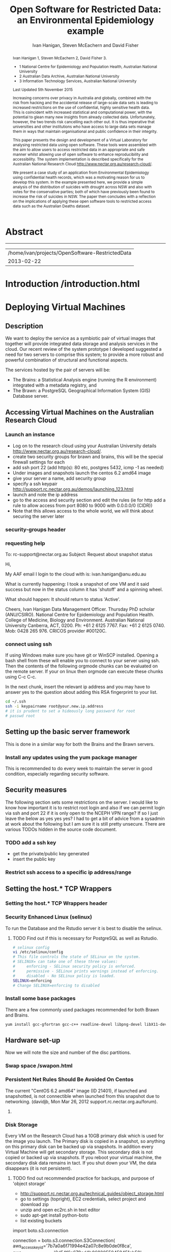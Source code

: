 #+TITLE:Open Software for Restricted Data: an Environmental Epidemiology example
#+AUTHOR: Ivan Hanigan, Steven McEachern and David Fisher 
#+email: ivan.hanigan@anu.edu.au
#+LaTeX_CLASS: article
#+LaTeX_CLASS_OPTIONS: [a4paper]
#+LaTeX_HEADER: \usepackage{verbatim}
#+LaTeX_HEADER: \graphicspath{{./reports/}}
* Abstract
#+BEGIN_abstract
Ivan Hanigan 1, Steven McEachern 2, David Fisher 3.


- 1 National Centre for Epidemiology and Population Health, Australian National University
- 2 Australian Data Archive, Australian National University
- 3 Information Technology Services, Australian National University

Last Updated 5th November 2015

Increasing concerns over privacy in Australia and globally, combined
with the risk from hacking and the accidental release of large-scale
data sets is leading to increased restrictions on the use of
confidential, highly sensitive health data. This is coincident with
increased statistical and computational power, with the potential to
glean many new insights from already collected data. Unfortunately,
however, the two trends risk cancelling each other out. It is thus
imperative that universities and other institutions who have access to
large data sets manage them in ways that maintain organisational and
public confidence in their integrity.

This paper presents the design and development of a Virtual Laboratory
for analysing restricted data using open software.  These tools were
assembled with the aim to allow users to access restricted data in an
appropriate and safe manner whilst allowing use of open software to
enhance reproducibility and accessibility.  The system implementation
is described specifically for the Australian National Research Cloud
http://www.nectar.org.au/research-cloud/.

We present a case study of an application from Environmental
Epidemiology using confidential health records, which was a motivating
reason for us to develop this system.  In the example presented here,
we provide a simple analysis of the distribution of suicides with
drought across NSW and also with votes for the conservative parties;
both of which have previously been found to increase the risk of
suicides in NSW. The paper then concludes with a reflection on the
implications of applying these open software tools to restricted
access data such as the Australian Deaths dataset.
#+END_abstract
#+LATEX: \tableofcontents
#+LATEX: \listoftables
#+LATEX: \listoffigures
-----
#+name:header
#+begin_src R :session *shell* :tangle no :exports none :eval no
  paste(getwd(),'\n',Sys.Date())
#+end_src

#+RESULTS: header
| /home/ivan/projects/OpenSoftware-RestrictedData |
|                                      2013-02-22 |

* COMMENT layout
** default
#+name:aboutus
#+begin_src html :tangle _layouts/default.html :exports none :eval no
  <!doctype html>
  <html>
    <head>
      <meta charset="utf-8">
      <meta http-equiv="X-UA-Compatible" content="chrome=1">
      <title>OpenSoftware-RestrictedData - {{ page.title }}</title>
  
      <link rel="stylesheet" href="stylesheets/styles.css">
      <link rel="stylesheet" href="stylesheets/pygment_trac.css">
      <meta name="viewport" content="width=device-width, initial-scale=1, user-scalable=no">
      <!--[if lt IE 9]>
      <script src="//html5shiv.googlecode.com/svn/trunk/html5.js"></script>
      <![endif]-->
    </head>
    <body>
      <div class="wrapper">
        <header>
          <!--<h1>OpenSoftware</h1>-->
          <strong id="blog-title">
            <a href="http://opensoftware-restricteddata.github.com" rel="home"><h1>Open Software -</h1></a>
            <a href="http://opensoftware-restricteddata.github.com" rel="home"><h1>Restricted Data</h1></a>
          </strong>
          <!--<p>random-website</p>-->
  
          <p>Links:</p>
                <a class="Contact the project" href="mailto:ivan.hanigan@gmail.com">Contact the project →</a>  
                <!--<p></p>-->
                <!--<a class="Font of all wisdom" href="www.google.com">Font of all wisdom →</a>-->  
                <p></p>
                <a class="About" href="/aboutus.html">About →</a>
                <!--<a class="About" href="/aboutus.html">About →</a>-->  
                <p></p>
                <p><a class="Version 1: 'the Compendium'" href="http://ivanhanigan.github.com/OpenSoftware-RestrictedData/">Version 1: 'the Compendium' →</a></p>
                <p></p>
                <p><a class="Site map" href="/sitemap.html">Site map →</a></p>
                <p></p>
                <p><a class="Example 1: Pumilio" href="/pumilio.html">Example 1: Pumilio →</a></p>
    
  
  
        </header>
        <section>
          <h3>{{ page.title }}</h3>
  
  <!--<p>This was generated by Github's automatic webpage generator.</p>-->
  
  <p>
            {{ content }}
  </p>
  <div id="disqus_thread"></div>
    <script type="text/javascript" src="http://disentanglethings.disqus.com/embed.js"> </script>
    <noscript>Please enable JavaScript to <a href="http://disentanglethings.disqus.com/?url=ref">view the discussion thread.</a></noscript>
        </section>
        <footer>
          <p>This project is maintained by <a href="https://github.com/ivanhanigan">ivanhanigan</a></p>
          <p><small>Hosted on GitHub Pages &mdash; Theme by <a href="https://github.com/orderedlist">orderedlist</a></small></p>
          <!--<p><small><a href="/indexlocal.html">Ivan's temporary local version for debugging</a></small></p>-->
  
        </footer>
      </div>
  
  
  
      <script src="javascripts/scale.fix.js"></script>    
    </body>
  </html>
  
#+end_src


** Open Software - Restricted Data.
*** Index
**** Index-head
#+name:index
#+begin_src markdown :tangle index.md :exports none :eval no :padline no
--- 
name: project-overview
layout: default
title: Project Overview 
---
#+end_src
**** Index Abstract
#+name:Index-prose
#+begin_src markdown :tangle index.md :exports reports :eval no
## NB This is a test!
I am in the process of rewriting the original document into these web-pages.
Please see "Version 1" link on left side bar for the document as of early 2013.
Current work is availale from the "Site map" link ont the sidebar, with pages that have not been transferred yet labelled as "TODO".

## The Rationale: 
The reason this site exists is because analysing restricted data (such as on human health) is fraught with security issues that hamper statistical analysis and subsequent evidence based policy.

An important concept for modern applied statistics is the Replication Standard [as originally described by King 1995](http://www.jstor.org/stable/10.2307/420301) and called for by [Peng in his 2011 editorial for Science 'Reproducible research in computational science' (334;6060)](http://www.sciencemag.org/content/334/6060/1226.full).  

Increasing concerns over privacy in Australia and globally, combined
with the risk from hacking and the accidental release of large-scale
data sets is leading to increased restrictions on the use of
confidential, highly sensitive health data. This is coincident with
increased statistical and computational power, with the potential to
glean many new insights from already collected data. Unfortunately,
however, the two trends risk cancelling each other out. It is thus
imperative that universities and other institutions who have access to
large data sets manage them in ways that maintain organisational and
public confidence in their integrity.

We demonstrate that with the appropriate IT Infrastructure this can be achieved even in cases where the source data used in analyses are restricted.  The pages of this site presents the design and development of a Virtual Laboratory
for analysing restricted data using open software.  These tools were
assembled with the aim to allow users to access restricted data in an
appropriate and safe manner whilst allowing use of open software to
enhance reproducibility and accessibility.  The system implementation
is described specifically for the [Australian National Research Cloud
provided by the NeCTAR group](http://www.nectar.org.au/research-cloud/).

[Presentation](/presentations-nccarf-2013/)

#+end_src
**** COMMENT DEPRECATED TEXT
# We present a case study of an application from Environmental
# Epidemiology using confidential health records, which was a motivating
# reason for us to develop this system.  In the example presented here,
# we provide a simple analysis of the distribution of suicides with
# drought across NSW and also with votes for the conservative parties;
# both of which have previously been found to increase the risk of
# suicides in NSW. The paper then concludes with a reflection on the
# implications of applying these open software tools to restricted
# access data such as the Australian Deaths dataset.

**** COMMENT Index-code
#+name:asdf
#+begin_src markdown :session *R* :tangle no :exports code :eval no
  #### Test Code Chunk ####
      x <- rnorm(100,1,2)
      png("images/hist_x.png")
      hist(x)
      dev.off()
  
#+end_src
**** COMMENT Index place mark
#+begin_src markdown :tangle no :exports reports :eval no
The R code produces the plot:
#+end_src

**** COMMENT Index-graph-code
#+name:Index-graph
#+begin_src markdown :tangle no :exports none :eval no
<!--![plot](/images/hist_x.png)-->
![plot](/images/hist_x.png)
#+end_src
**** COMMENT Index-refs-code
#+name:Index-refs
#+begin_src markdown :tangle no :exports reports :eval no
[1]: http://www.nectar.org.au/research-cloud/ "Nectar"
#+end_src

* COMMENT Site map
#+name:introduction
#+begin_src html :tangle sitemap.md :exports none :eval no :padline no
  --- 
  name: sitemap
  layout: default
  title: Site Map
  ---
  
  <div id="table-of-contents">
  <!-- <h2>Table of Contents</h2> -->
  <div id="text-table-of-contents">
  <ul>
  <li><a href="/aboutus.html">1 About us</a></li>
  <li><a href="/introduction.html">2 Introduction </a></li>
  <li><a href="#sec-3">TODO 3 Deploying Virtual Machines</a>
  <ul>
  <li><a href="#sec-3-1">TODO 3.1 Description</a></li>
  <li><a href="#sec-3-2">TODO 3.2 Accessing Virtual Machines on the Australian  Research Cloud</a>
  <!-- <ul> -->
  <!-- <li><a href="#sec-3-2-1">TODO 3.2.1 Launch an instance</a></li> -->
  <!-- <li><a href="#sec-3-2-2">TODO 3.2.2 requesting help</a></li> -->
  <!-- <li><a href="#sec-3-2-3">TODO 3.2.3 connect using ssh</a></li> -->
  <!-- </ul> -->
  t</li>
  <li><a href="#sec-3-3">TODO 3.3 Setting up the basic server framework</a>
  <!-- <ul> -->
  <!-- <li><a href="#sec-3-3-1">TODO 3.3.1 Install any updates using the yum package manager</a></li> -->
  <!-- </ul> -->
  </li>
  <li><a href="#sec-3-4">3.4 Security measures</a>
  <ul>
  <li><a href="/iptables.html">3.4.1 Restrict firewall to a specific ip address/range</a></li>
  <li><a href="/setting-the-host-tcp-wrappers.html">3.4.2 Setting the hosts.* TCP wrappers </a></li>
  <li><a href="#sec-3-4-3">TODO 3.4.2 Security Enhanced Linux (selinux)</a></li>
  <!-- <li><a href="#sec-3-4-3">TODO 3.4.3 Install some base packages</a></li> -->
  </ul>
  </li>
  <li><a href="#sec-3-5">TODO 3.5 Hardware set-up</a>
  <ul>
  <li><a href="/swapon.html">3.5.1 Swap space </a></li>
  <li><a href="#sec-3-5-2">TODO 3.5.2 Persistent Net Rules Should Be Avoided On Centos</a></li>
  <li><a href="#sec-3-5-3">TODO 3.5.3 Disk Storage</a></li>
  </ul></li>
  </ul>
  </li>
  <li><a href="#sec-4">TODO 4 The Brawn</a>
  <ul>
  <li><a href="/opengeosuite-restricted.html">4.1 Install OpenGeo-Suite </a>
  <ul>
  <li><a href="#sec-4-1-1">TODO 4.1.1 Create a Backup Server with Disabled Tomcat </a></li>
  <li><a href="/opengeosuite.html">TODO 4.1.2 Create the Main Server </a></li>
  <li><a href="/opengeosuite-upgrade-tomcat6.html">4.1.3 Upgrade to latest tomcat6 version</a></li>
  <li><a href="#sec-5-4-3">TODO 4.1.4 Otherwise just install normal geoserver</a></li>
  <li><a href="#sec-5-4-4">TODO 4.1.5 configure geoserver</a></li>
  <li><a href="#sec-5-4-5">TODO 4.1.6 expose spatial data</a></li>
  </ul>
  </li>
  <li><a href="/postgresql.html">4.2 Configuring PostgreSQL </a>
  <ul>
  <li><a href="#sec-4-1-1">TODO 4.2.1 PostgreSQL connection settings</a></li>
  <li><a href="#sec-4-1-2">TODO 4.2.2 Allow connection to postgres through the firewall</a></li>
  </ul>
  </li>
  <li><a href="/postgis.html">4.3 PostGIS 2.0 </a>
  <ul>
  <li><a href="/postgis.html">4.3.1 Postgis</a></li>
  <li><a href="#sec-4-2-2">TODO 4.3.2 GDAL, PROJ and GEOS</a></li>
  <li><a href="#sec-4-2-3">TODO 4.3.3 Create Database</a></li>
  <li><a href="#sec-4-2-4">TODO 4.3.4 Create a GIS user and a group</a></li>
  <li><a href="#sec-4-2-5">TODO 4.3.5 Specific transformations grid for Australian projections AGD66 to GDA94</a></li>
  <li><a href="#sec-4-2-6">TODO 4.3.6 Test transform</a></li>
  </ul>
  </li>
  <li><a href="/postgres-migrate.html">4.4 PostgreSQL Migration </a>
  <ul>
  <li><a href="/postgres-migrate.html">4.4.1 Migrate the data</a></li>
  <li><a href="#sec-4-3-2">TODO 4.4.2 Set up backups</a></li>
  </ul>
  </li>
  <li><a href="/sharedmemory.html">4.5 Important shared memory settings </a></li>
  <li><a href="#sec-4-5">TODO 4.6 Test loading some shapefiles</a></li>
  </ul>
  </li>
  <li><a href="#sec-5">TODO 5 The Brains</a>
  <ul>
  <li><a href="#sec-5-1">TODO 5.1 R Server</a>
  <ul>
  <li><a href="#sec-5-1-1">TODO 5.1.1 R</a></li>
  <li><a href="#sec-5-1-2">TODO 5.1.2 package management and R updates</a></li>
  <li><a href="#sec-5-1-3">TODO 5.1.3 Rstudio</a></li>
  <li><a href="#sec-5-1-4">TODO 5.1.4 firewall access</a></li>
  <li><a href="#sec-5-1-5">TODO 5.1.5 SSL/HHTPS and running a proxy server</a></li>
  <li><a href="#sec-5-1-6">TODO 5.1.6 git</a></li>
  <li><a href="#sec-5-1-7">TODO 5.1.7 ssh for github</a></li>
  <li><a href="#sec-5-1-8">TODO 5.1.8 gdal</a></li>
  <li><a href="#sec-5-1-9">TODO 5.1.9 geos</a></li>
  <li><a href="#sec-5-1-10">TODO 5.1.10 or under ubuntu</a></li>
  <li><a href="#sec-5-1-11">TODO 5.1.11 test readOGR</a></li>
  <li><a href="#sec-5-1-12">TODO 5.1.12 rgraphviz</a></li>
  <li><a href="#sec-5-1-13">TODO 5.1.13 test</a></li>
  <li><a href="#sec-5-1-14">TODO 5.1.14 install just the postgres bits required for RPostgreSQL package</a></li>
  <li><a href="#sec-5-1-15">TODO 5.1.15 postgis utilities</a></li>
  <li><a href="#sec-5-1-16">TODO 5.1.16 unixODBC</a></li>
  </ul>
  </li>
  <li><a href="#sec-5-2">TODO 5.2 Test the Backups of this Minimal R Sever.</a>
  <ul>
  <li><a href="#sec-5-2-1">TODO 5.2.1 Backup the 2nd Disc</a></li>
  <li><a href="#sec-5-2-2">TODO 5.2.2 Launch from this snapshot and test the R server and 2nd Disc</a></li>
  <li><a href="#sec-5-2-3">TODO 5.2.3 the permissions of the user on their home directory cause issues for logging in.</a></li>
  </ul>
  </li>
  <li><a href="#sec-5-3">TODO 5.3 Oracle XE Permissions and Users System</a>
  <ul>
  <li><a href="#sec-5-3-1">TODO 5.3.1 backup local ubuntu version</a></li>
  <li><a href="#sec-5-3-2">TODO 5.3.2 INIT</a></li>
  <li><a href="#sec-5-3-3">TODO 5.3.3 SWAP</a></li>
  <li><a href="#sec-5-3-4">TODO 5.3.4 DOWNLOAD AND SCP</a></li>
  <li><a href="#sec-5-3-5">TODO 5.3.5 Install the database</a></li>
  <li><a href="#sec-5-3-6">TODO 5.3.6 import application and set Security</a></li>
  <li><a href="#sec-5-3-7">TODO 5.3.7 explain the table creation script</a></li>
  <li><a href="#sec-5-3-8">TODO 5.3.8 set up R, RJDBC and ROracle</a></li>
  </ul>
  </li>
  <li><a href="#sec-5-5">TODO 5.5 DDIindex</a>
  <ul>
  <li><a href="#sec-5-5-1">TODO 5.5.1 TOMCAT</a></li>
  <li><a href="#sec-5-5-2">TODO 5.5.2 TOMCAT upgrade 6 to 7</a></li>
  <li><a href="#sec-5-5-3">TODO 5.5.3 Unsuccessfully did 7, try latest 6</a></li>
  <li><a href="#sec-5-5-4">TODO 5.5.4 UPLOAD THE DDIINDEX</a></li>
  <li><a href="#sec-5-5-5">TODO 5.5.5 add explanation of the ddiindex.zip file in lib</a></li>
  <li><a href="#sec-5-5-6">TODO 5.5.6 MySQL</a></li>
  <li><a href="#sec-5-5-7">TODO 5.5.7 make sure ddiindex can connect to mysql as ddiindex user</a></li>
  <li><a href="#sec-5-5-8">TODO 5.5.8 Check the security implications of allowing write permissions here</a></li>
  <li><a href="#sec-5-5-9">TODO 5.5.9 Running the Indexer</a></li>
  <li><a href="#sec-5-5-10">TODO 5.5.10 personalise the ddiindex</a></li>
  </ul>
  </li>
  <li><a href="/private-git.html">TODO 5.6 Set up a private git lab for data and code</a>
  <ul>
  <li><a href="#sec-5-6-1">TODO 5.6.1 Firewall</a></li>
  <li><a href="#sec-5-6-2">TODO 5.6.2 SSH server</a></li>
  <li><a href="#sec-5-6-3">TODO 5.6.3 Encrypted files</a></li>
  </ul>
  </li>
  <li><a href="#sec-5-7">TODO 5.7 True-Crypt encrypted volumes</a></li>
  <li><a href="#sec-5-8">TODO 5.8 ResearchData storage</a></li>
  </ul>
  </li>
  <li><a href="#sec-6">TODO 6 Procedures for add users to the system.</a>
  <ul>
  <li><a href="#sec-6-1">TODO 6.1 Description of the access procedure</a>
  <ul>
  <li><a href="#sec-6-1-1">TODO 6.1.1 Getting Access</a></li>
  <li><a href="#sec-6-1-2">TODO 6.1.2 Managing Access</a></li>
  <li><a href="#sec-6-1-3">TODO 6.1.3 Ending Access</a></li>
  </ul>
  </li>
  <li><a href="#sec-6-2">TODO 6.2 The process user administrators go through to set up users</a>
  <ul>
  <li><a href="#sec-6-2-1">TODO 6.2.1 lodge request in user db</a></li>
  <li><a href="#sec-6-2-2">TODO 6.2.2 r-nceph</a></li>
  </ul>
  </li>
  <li><a href="#sec-6-3">TODO 6.3 brains</a>
  <ul>
  <li><a href="#sec-6-3-1">TODO 6.3.1 linux user</a></li>
  <li><a href="#sec-6-3-2">TODO 6.3.2 mysql (check ddiindex)</a></li>
  </ul>
  </li>
  <li><a href="#sec-6-4">TODO 6.4 brawn</a>
  <ul>
  <li><a href="#sec-6-4-1">TODO 6.4.1 postgres</a></li>
  <li><a href="#sec-6-4-2">TODO 6.4.2 geoserver</a></li>
  <li><a href="#sec-6-4-3">TODO 6.4.3 alliance wiki</a></li>
  <li><a href="#sec-6-4-4">TODO 6.4.4 text message the set password</a></li>
  </ul>
  </li>
  <li><a href="#sec-6-5">TODO 6.5 edits to oraphi via sql</a>
  <ul>
  <li><a href="#sec-6-5-1">TODO 6.5.1 revocation</a></li>
  </ul></li>
  </ul>
  </li>
  <li><a href="#sec-7">TODO 7 Backups</a>
  <ul>
  <li><a href="#sec-7-1">TODO 7.1 General</a>
  <ul>
  <li><a href="#sec-7-1-1">TODO 7.1.1 maintenance</a></li>
  <li><a href="#sec-7-1-2">TODO 7.1.2 nearline for potential restore</a></li>
  <li><a href="#sec-7-1-3">TODO 7.1.3 archive and remove</a></li>
  </ul>
  </li>
  <li><a href="#sec-7-2">TODO 7.2 General concerns</a></li>
  <li><a href="#sec-7-3">TODO 7.3 Brains</a>
  <ul>
  <li><a href="#sec-7-3-1">TODO 7.3.1 Backup oraphi</a></li>
  </ul>
  </li>
  <li><a href="#sec-7-4">7.4 Brawn</a>
  <ul>
  <li><a href="/brawn-dbsize.html">7.4.1 Find out how big is it?</a></li>
  <li><a href="/backup-brawn-filesystem.html">7.4.2 Dump and download it to a secure computer</a></li>
  <li><a href="/brawn-dump-restore.html">7.4.3 Restore databse dump into a new database on another machine.</a></li>
  <li><a href="#sec-7-4-5">TODO 7.4.4 launch a new Nectar VM from the snapshot image</a></li>
  <li><a href="#sec-7-4-6">TODO 7.4.5 mount the 2nd disc and load/restore the postgres db and data into it</a></li>
  </ul>
  </li>
  <li><a href="#sec-7-5">TODO 7.5 Disaster Recovery Plan</a>
  <ul>
  <li><a href="#sec-7-5-1">TODO 7.5.1 test a snapshot</a></li>
  <li><a href="#sec-7-5-2">TODO 7.5.2 60GB disk is not being saved in snapshots</a></li>
  <li><a href="#sec-7-5-3">TODO 7.5.3 Restore ORAPHI</a></li>
  </ul>
  </li>
  </ul>
  </li>
  </ul>
  </div>
  </div>
  
#+end_src
** old version
#+begin_src html
  --- 
  name: sitemap
  layout: default
  title: Site Map
  ---
  <div id="table-of-contents">
  <!--<h2>Table of Contents</h2>-->
  <div id="text-table-of-contents">
  <ul>
    <li><a href="/introduction.html">1 Introduction</a></li>
    <li><a href="/introduction.html">2 TODO Build and Deploy</a>
      <ul>
      <li><a href="/introduction.html">2.1 TODO Description</a></li>
      <li><a href="#sec-2-2">2.2 TODO Accessing Virtual Machines on the Australian  Research Cloud</a>
        <ul>
          <li><a href="#sec-2-2-1">2.2.1 TODO Launch an instance</a></li>
          <li><a href="#sec-2-2-2">2.2.2 TODO requesting help</a></li>
          <li><a href="#sec-2-2-3">2.2.3 TODO connect using ssh</a></li>
        </ul>
        <li><a href="#sec-2-3">2.3 Setting up the basic server framework</a></li>
        <ul>
          <li><a href="/swapon.html">2.3.1 Swap space</a></li>
          <li><a href="#sec">2.3.1 TODO Disk Storage</a></li>
        </ul>
        </li>
    </ul> 
    
    <ul> 
    <li><a href="#sec-3">3 The Brawn</a>
      <ul>
        <li><a href="/postgresql.html">3.1 PostgreSQL</a></li>
        <li><a href="/postgis.html">3.2 PostGIS</a></li>
        <li><a href="/postgres-migrate.html">3.3 PostgreSQL Migration</a></li>
        <li><a href="/sharedmemory.html">3.4 Important shared memory settings</a></li>
        <li><a href="#sec-2-3-3">3.5 TODO Test loading some shapefiles</a></li>
      </ul>
      </li>
        <li><a href="#sec-2-4">2.4 The Brains</a>
        <ul>
          <li><a href="#sec-2-4-1">2.4.1 TODO R Server</a></li>
          <li><a href="#sec-2-4-2">2.4.2 TODO Test the Backups of this Minimal R Sever.</a></li>
          <li><a href="#sec-2-4-3">2.4.3 TODO Oracle XE Permissions and Users System</a></li>
          <li><a href="/opengeosuite.html">2.4.4 OpenGeo suite</a></li>
          <li><a href="#sec-2-4-4">2.4.5 TODO DDIindex</a></li>
          <li><a href="#sec-2-4-5">2.4.6 TODO Set up a private git lab for data and code</a></li>
          <li><a href="#sec-2-4-6">2.4.7 TODO True-Crypt encrypted volumes</a></li>
          <li><a href="#sec-2-4-7">2.4.8 TODO ResearchData storage</a></li>
        </ul></li>
        </ul>
        </li>
        <li><a href="#sec-3">3 TODO Procedures for add users to the system.</a>
        <ul>
        <li><a href="#sec-3-1">3.1 TODO Description of the access procedure</a>
        <ul>
          <li><a href="#sec-3-1-1">3.1.1 TODO Getting Access</a></li>
          <li><a href="#sec-3-1-2">3.1.2 TODO Managing Access</a></li>
          <li><a href="#sec-3-1-3">3.1.3 TODO Ending Access</a></li>
        </ul>
        </li>
        <li><a href="#sec-3-2">3.2 TODO The process user administrators go through to set up users</a>
        <ul>
          <li><a href="#sec-3-2-1">3.2.1 TODO lodge request in user db</a></li>
          <li><a href="#sec-3-2-2">3.2.2 TODO r-nceph</a></li>
          <li><a href="#sec-3-2-3">3.2.3 TODO brains</a></li>
          <li><a href="#sec-3-2-4">3.2.4 TODO brawn</a></li>
          <li><a href="#sec-3-2-5">3.2.5 TODO alliance wiki</a></li>
          <li><a href="#sec-3-2-6">3.2.6 TODO text message the set password</a></li>
          <li><a href="#sec-3-2-7">3.2.7 TODO edits to oraphi via sql</a></li>
          <li><a href="#sec-3-2-8">3.2.8 TODO revocation</a></li>
        </ul></li>
        </ul>
        </li>
        <li><a href="#sec-4">4 TODO Backups</a>
        <ul>
        <li><a href="#sec-4-1">4.1 TODO General</a>
        <ul>
          <li><a href="#sec-4-1-1">4.1.1 TODO maintenance</a></li>
          <li><a href="#sec-4-1-2">4.1.2 TODO nearline for potential restore</a></li>
          <li><a href="#sec-4-1-3">4.1.3 TODO archive and remove</a></li>
        </ul>
        </li>
        <li><a href="#sec-4-2">4.2 TODO Specific</a>
        <ul>
        <li><a href="#sec-4-2-1">4.2.1 TODO Brains</a></li>
        <li><a href="#sec-4-2-2">4.2.2 TODO Brawn</a></li>
        </ul>
        </li>
        <li><a href="#sec-4-3">4.3 TODO Disaster Recovery Plan</a>
        <ul>
        <li><a href="#sec-4-3-1">4.3.1 TODO Test a snapshot</a></li>
        <li><a href="#sec-4-3-2">4.3.2 TODO 60GB disk is not being saved in snapshots</a></li>
        <li><a href="#sec-4-3-3">4.3.3 TODO Restore ORAPHI</a></li>
        </ul>
      </li>
      </ul>
    </li>
    </ul>
  </div>
  </div>
  
#+end_src

* COMMENT quick Overview
the specs of our system
I've used this section to summarise the requirements we have:
1 Centos 6.4 with root login enabled
2 8GB RAM, 1GB swap, 60GB storage 
3 firewall policy:
    IP Protocol	From Port	To Port		
    TCP	22	22	0.0.0.0/0 (CIDR)	
    TCP	5432	5432	0.0.0.0/0 (CIDR)	
4 iptables
-A INPUT -s 150.203.74.0/255.255.255.0 -m state --state NEW -m tcp -p tcp --dport 22 -j ACCEPT
5 hosts.*
      vi /etc/hosts.deny
      # hosts.deny 
      ALL: ALL EXCEPT 127.0.0.1
  
      vi /etc/hosts.allow
      # hosts.allow 
      sshd: 150.203.74.
  


* COMMENT TODO-list
- TODO check http://forum.worldwindcentral.com/showthread.php?t=21409
#http://anotherdatabaseblog.blogspot.com.au/2012/04/installing-mapserv-on-centos-6.html
- TODO Tomcat is primary security concern, don't host on Postgres box (also due to resource sharing)
- TODO Security is your responsibility when using the Research Cloud, be sure to
    read and implement the guidelines at http://support.rc.nectar.org.au/technical_guides/security.html
- TODO recommend regular updates and patchs to Tomcat
- TODO recommendations for password management (KeyPassX?)
- TODO Logging, Syslogging and correlation analysis
- TODO Postgres Crypto contributed module allows better security of data
- TODO SELinux is still a question
- TODO Nectar Public/Private keypair system can be switched off.  Ensure strong passwords
- TODO Recommend to restrict root log in, add secondary root as sudoer
- TODO Investigate SSL option on postgres

* COMMENT TODOLIST
** TODO ddiindex
** TODO summarise the stackoverflow questions
http://stackoverflow.com/questions/2006097/good-examples-of-build-and-deployment-documentation

** TODO gh-pages
http://oli.jp/2011/github-pages-workflow/
#+name:gh-pages
#+begin_src txt :tangle no :exports none :eval no
###########################################################################
# newnode: gh-pages
# TIP this requires flipping between branches so having the main org file open can cause confusion.  Close this before going thru the maintainence section
# INIT
cd /path/to/fancypants
git symbolic-ref HEAD refs/heads/gh-pages
rm .git/index
git clean -fdx
echo "My GitHub Page" > index.html
git add .
git commit -a -m "First pages commit"
git push origin gh-pages

# This makes a new gh-pages branch with nothing in it, then adds a file and pushes it to GitHub. Now you have two branches with differing content:

#     master — your project’s code
#     gh-pages — your project’s website, hosted by GitHub using GitHub Pages

# In Quick tip: git checkout specific files from another branch, Nicolas Gallagher covers how to add or update files on gh-pages from the master branch (this assumes you’re working in master):

# MAINTENANCE

git add .
git status 
# to see what changes are going to be committed
git commit -m "Some descriptive commit message"
git push 
# push the master branch changes to GitHub
git checkout gh-pages 
# go to the gh-pages branch
git checkout master -- OpenSoftware-RestrictedData.html 
# add/update file1-3 with changes from master branch
cp OpenSoftware-RestrictedData.html index.html
git add .
git commit -m "Update html from master"
git push 
# push the gh-pages branch changes to GitHub Pages
git checkout master 
# return to the master branch
#+end_src


** TODO add section on physical security

** TODO RCurl dependency
If you want to install RCurl, or anything which depends on it like twitteR, you’ll need to install libcurl & friends first:
sudo yum -y install libcurl libcurl-devel
http://jeffreybreen.wordpress.com/category/sysadmin/

** TODO security groups can be set on a running instance?

** TODO contact criminology virtual lab
Professor Anna Stewart A.Stewart@griffith.edu.au Griffith University Professsor 	
Crime data laboratory
Virtual Laboratories eResearch Tools 	
Empirical crime research in Australia is rare compared to overseas. The primary reason is lack of access to spatially recorded crime data. We propose to establish a research data laboratory at Griffith University that meets national standards for data security, allowing for the storage and analysis of police recorded crime data within a secure university environment. The Queensland Police Service is enthusiastic at the production of analytic products that are operationally relevant, but underpinned by academic rigor. This project will focus on adapting and developing systems, software tools, techniques and methods to transform operational data from police agencies into a range of cleansed, processed and pre-analysed data sets for research use. The data lab is modelled on two similar facilities at Simon Fraser University (SFU) in Canada and the Jill Dando Institute of Crime Science, University College London (UK). The Griffith University researchers have a strong record of collaborating with these research groups and both have agreed to provide support for the establishment of our laboratory including the sharing tools and processes for adaption to meet Australian requirements. 	

The proposed research laboratory would attract the research attention of many disciplines, including criminologists, psychologists, geospatial and urban researchers, computer scientists, economists, public health and information technology engineers. 	

160200 Criminology 	

The proposed secure datalab would have four major impacts on crime research in Australia. First, access to geospatially coded police crime data will facilitate the ongoing development of advanced crime analysis methods and tools. These tools will benefit operational policing and crime control resulting in a reduction in crime and safer communities.Second, incorporating additional geocoded databases with police crime data combined with sophisticated analytical techniques (ie place, route and temporal algorithms, spatial autocorrelation and regression, spatial interpolation and interaction and multiple-point geostatistics analyses) will provide better depictions of the criminal environment. These understandings will enhance policing practice. Third, this facility will provide opportunities for training and skill development both for students and scholars as well as operational police analysts. Access to these datasets will provide opportunities for HDR students and the professional development of crime analysts in police agencies across Australia. Finally, the data laboratory, the first of its kind in Australia and developed in conjunction with international partners, will establish data sharing protocols and agreements, data standards and metadata, data architecture and future enterprise architecture. While at this stage the proposal is limited to one jurisdiction (Queensland) researchers and police agencies in other jurisdictions will access these data and facilities. Eventually, police data from all jurisdictions in Australia could be accommodated in this facility. 

Griffith University 	
Queensland Police Service, Australian Institute of Criminology, 
ARC Centre of Excellence in Policing and Security 	
Queensland Cyber Infrastructure Foundation (QCIF), 
Griffith eResearch Unit 	yes 	  	  	  	  	 


** TODO wisconsin worksheet
http://www.cio.wisc.edu/security-initiatives-restricted.aspx

* COMMENT R functions
** main
#+name:main
#+begin_src R :session *shell* :tangle no :exports none :eval no
  ################################################################
  # name:main
  if(!require(ProjectTemplate)) install.packages('ProjectTemplate'); require(ProjectTemplate)
  load.project()
  
  
#+end_src

** init
#+name:init
#+begin_src R :session *shell* :tangle no :exports none :eval no
  ################################################################
  # name:init
  # set load_libraries: on
  sink('config/global.dcf')
  print("data_loading: on
  cache_loading: on
  munging: on
  logging: off
  load_libraries: off
  libraries: reshape, plyr, ggplot2, stringr, lubridate
  as_factors: on
  data_tables: off")
  sink()
  
  
  for(i in c('reshape', 'plyr', 'ggplot2', 'stringr', 'lubridate')){
   cat(
     paste("if(!require(",i,")) install.packages('",i,"'); require(",i,");\n",
           sep = "")
     )
  }
  if(!require(reshape)) install.packages('reshape'); require(reshape);
  if(!require(plyr)) install.packages('plyr'); require(plyr);
  if(!require(ggplot2)) install.packages('ggplot2'); require(ggplot2);
  if(!require(stringr)) install.packages('stringr'); require(stringr);
  if(!require(lubridate)) install.packages('lubridate'); require(lubridate);
  
#+end_src
** connect2postgres
#+name:connect2postgres
#+begin_src R :session *shell* :tangle no :exports none :eval no
  ################################################################
  # name:connect2postgres
  # available at github.com/ivanhanigan
  source('~/disentangle/src/connect2postgres.r')
  ewedb <- connect2postgres(hostip =  '115.146.94.209', db = 'ewedb')
  
#+end_src

** newnode
#+begin_src R :session *R* :tangle no :exports none :eval no
  ################################################################
  # name:nodes
  # see disentangle available at github.com/ivanhanigan
  source('~/tools/disentangle/src/newnode.r')
  # test
  #nodes <- newnode(name = 'test', inputs = 'testin', newgraph = T)
  
#+end_src
** readOGR2
#+name:readOGR2
#+begin_src R :session *shell* :tangle no :exports none :eval no
  ################################################################
  # name:readOGR2
  
  readOGR2 <- function(hostip=NA,user=NA,db=NA, layer=NA, p = NA) {
   # NOTES
   # only works on Linux OS
   # returns uninformative error due to either bad connection or lack of record in geometry column table.  can check if connection problem using a test connect?
   # TODO add a prompt for each connection arg if isna
   if (!require(rgdal)) install.packages('rgdal', repos='http://cran.csiro.au'); 
   if(is.na(p)){ 
   pwd=readline('enter password (ctrl-L will clear the console after): ')
   } else {
   pwd <- p
   }
   shp <- readOGR(sprintf('PG:host=%s
                           user=%s
                           dbname=%s
                           password=%s
                           port=5432',hostip,user,db,pwd),
                           layer=layer)
  
   # clean up
   rm(pwd)
   return(shp)
   }
  
#  tassla06 <- readOGR2(hostip='115.146.94.209',user='gislibrary',db='ewedb', layer='abs_sla.tassla06')
#+end_src

* COMMENT Introduction to orgmode doc

This is a compendium \cite{Gentleman2007} using the orgmode approach
\cite{Schulte}. A compendium contain the documentation and actual application code. The advantage is that you can generate the content from various sources. In other kinds of source code documentation it is quite hard to keep the documentation up-to-date with the actual application code.  The solution used here is to generate the document from the same source file as is used to execute the code/configuration files.  

As an example the following code chunk is evaluated in-line within the document being authored, and returns the value shown below:

**** A Code Chunk
#+name:whoami
#+begin_src sh :session *shell* :tangle no :eval no
whoami
#+end_src

**** The Result
| ivan |

* COMMENT Plan
* Introduction /introduction.html

#+name:introduction
#+begin_src markdown :tangle introduction.md :exports none :eval no :padline no
--- 
name: introduction
layout: default
title: Introduction
---
#+end_src

#+begin_src markdown :tangle introduction.md :exports reports :eval no :padline no
We present an environment for analysing restricted data using open
software.  The system is described using an analysis of the historical
association of suicides with drought in Australia; and extrapolate
this under climate change and adaptation scenarios.  These tools were
assembled to allow users to access restricted data in a manner that
protects confidentiality of sensitive data, whilst also allowing use
of open software for reproducibility. 

Recently restrictions on access to confidential health records have
increased, especially for  sensitive data on suicide used in our
case study.  Previous solutions to this challenge make access 
so restricted that usability is compromised. We aimed to build a
collection of tools for the conduct of many types of health and social
science research. The starting point for users is the data catalogue,
which provides for finding data available from the store of
unrestricted and restricted data for approved use. Once data are
discovered, the researcher has capacity to manipulate the datasets on
the secure server. The PostgreSQL database integrates and Geoserver
visualises, while statistical tools are available in the R-studio
server browser.

Such analytical tools will enhance the
ability of adaptive management practitioners to assess the potential
influence of adaptations.  The use of the system shows the ease with
which multiple data sources (some restricted) can be analysed in a
secure way using open software.  This will build capacity to answer
complex research questions and compare multiple climate change
scenarios or adaptation assumptions; achieving simultaneous vision of
potential future outcomes from different standpoints.
#+end_src
** COMMENT Old intro
We aimed to build and deploy a service comprising a collection of research tools for the conduct of heath and social science research. The starting point for users is the integrated data catalogue, which provides an ideal access point for
finding and exploring spatial data available through the service.

Once data are discovered, the researcher then has the capacity to readily
access the relevant spatial data through the  database. The integration of the Postgres/PostGIS database and Geoserver web service for visualisation, along with the streamlined access to the spatial data through the Rstudio server
environment, enable the integration of geospatial data with other survey
and administrative data sources.

This integration capability allows us to easily bring together data
sources that have not previously been considered in common, due to the
level of knowledge required, covering multiple disciplines and research
methods. 

In the example presented here, we provide a simple analysis of
the association between suicide rates and the distribution of drought across NSW in 2006, derived from Bureau of Meteorology data, the vote for the Liberal Party in the same electorates in 2010, drawn from the Australian Electoral Commission
election results website. 

The integration of the system with GitHub, the DDIIndex data catalogue
and the data registry system also enable the research to be fully
documented, published and then available for reanalysis, further
demonstrating the potential of the system for supporting reproducible
research. All of the analysis presented here is available through the
project GitHub repository.

While the analysis is exploratory only, the use of the system
shows the ease with which multiple data sources (some restricted) can be brought together,
and hence to be able to answer more complex research questions, and at
increasingly specific levels of geography. 
* Deploying Virtual Machines
** Description
We want to deploy the service as a symbiotic pair of virtual images that together will provide integrated data storage and analysis services in the cloud.
Our recent review of the system prototype I developed suggested a need for two servers to comprise this system; to provide a more robust and powerful combination of structural and functional aspects.

The services hosted by the pair of servers will be:
- The Brains: a Statistical Analysis engine (running the R environment) integrated with a metadata registry, and
- The Brawn: a PostgreSQL Geographical Information System (GIS) Database server.

** Accessing Virtual Machines on the Australian  Research Cloud
*** Launch an instance
- Log on to the research cloud using your Australian University details http://www.nectar.org.au/research-cloud/.
- create two security groups for brawn and brains, this will be the special firewall settings for each
- add ssh port 22 (add http(s): 80 etc, postgres 5432, icmp -1 as needed)
- Under images and snapshots launch the centos 6.2 amd64 image
- give your server a name, add security group
- specify a ssh keypair http://support.rc.nectar.org.au/demos/launching_123.html
- launch and note the ip address
- go to the access and security section and edit the rules (ie for http add a rule to allow access from port 8080 to 9000 with 0.0.0.0/0 (CIDR))
- Note that this allows access to the whole world, we will think about securing the server later

*** security-groups header
#+name:security-groups-header
#+begin_src markdown :tangle no :exports none :eval no :padline no
---
name: security-groups
layout: default
title: security-groups
---
DEFAULT


#### Code:Brawn-security-groups
    Security Group RulesDelete Rules
    IP Protocol	From Port	To Port	Source	Actions
    TCP	22	22	0.0.0.0/0 (CIDR)	Delete Rule
    TCP	5432	5432	0.0.0.0/0 (CIDR)	Delete Rule

#### Code:Brains-security-groups
Security Group RulesDelete Rules
	IP Protocol	From Port	To Port	Source	Actions
	TCP	443	443	0.0.0.0/0 (CIDR)	Delete Rule
	TCP	8080	8080	0.0.0.0/0 (CIDR)	Delete Rule
	TCP	8181	8181	0.0.0.0/0 (CIDR)	Delete Rule
	TCP	1521	1521	0.0.0.0/0 (CIDR)	Delete Rule
	TCP	5432	5432	0.0.0.0/0 (CIDR)	Delete Rule
Displaying 5 items

#+end_src

*** requesting help
To: rc-support@nectar.org.au
Subject: Request about snapshot status

Hi,

My AAF email I login to the cloud with is: ivan.hanigan@anu.edu.au

What is currently happening:
I took a snapshot of one VM and it said success but now in the status column it has 'shutoff' and a spinning wheel.

What should happen:
It should return to status 'Active'.

Cheers,
Ivan Hanigan
Data Management Officer.
Thursday PhD scholar (ANU/CSIRO).
National Centre for Epidemiology and Population Health.
College of Medicine, Biology and Environment.
Australian National University Canberra, ACT, 0200.
Ph: +61 2 6125 7767.
Fax: +61 2 6125 0740.
Mob: 0428 265 976.
CRICOS provider #00120C.
*** connect using ssh
If using Windows make sure you have git or WinSCP installed.  Opening a bash
shell from these will enable you to connect to your server using ssh. Then the contents of the following orgmode chunks can be evaluated on the remote server.
If your on linux then orgmode can execute these chunks using C-c C-c.
#+name:whoami local
#+begin_src sh :session *shell* :exports reports :eval no :results silent
whoami
#+end_src
In the next chunk, insert the relevant ip address and you may have to answer yes to the question about adding this RSA fingerprint to your list.
# NB actually don't run this using C-c C-c as it won't work.  Also NB you don't really need the -i keypairname either for some reason... see security section below
#+name:ssh
#+begin_src sh :session *shell*  :eval no :results silent
  cd ~/.ssh
  ssh -i keypairname root@your.new.ip.address
  # it is prudent to set a hideously long password for root
  # passwd root
#+end_src
*** COMMENT hidden codes
#+begin_src sh :session *shell*  :eval no :results silent
  cd ~/.ssh
  ssh -i foobarkey root@115.146.95.xx
# passwd root
#+end_src
**** TODO find out about ssh without using -i keypairname?
I've discovered that on Centos VMs at least, once the root password is set any machine without the ssh key can access this. Restricting access to a dedicated ip address through the firewall should suffice.

** Setting up the basic server framework
This is done in a similar way for both the Brains and the Brawn servers.
*** Install any updates using the yum package manager
This is recommended to do every week to maintain the server in good condition, especially regarding security software. 
#+name:yumupdate
#+begin_src sh :session *shell* :exports reports :eval no :results silent
yum update 
#+end_src
** Security measures
The following section sets some restrictions on the server.
I would like to know how important it is to restrict root login and also if we can permit login via ssh and port 22 if it is only open to the NCEPH VPN range?  If so I just leave the below as yes yes yes?
I had to get a bit of advice from a sysadmin at work about the following but I am sure it is still pretty unsecure.  
There are various TODOs hidden in the source code document.

#+name:security
#+begin_src sh :tangle no :exports reports :eval no
################################################################
# name:security
#visit 
/etc/ssh/sshd_config
#under authentication remark out 
#RSAAuthentication yes
#PubkeyAuthentication yes
#AuthorizedKeysFile	.ssh/authorized_keys
#+end_src
*** TODO add a ssh key
- get the private/public key generated
- insert the public key

#+name:insert-ssh-key
#+begin_src sh :session *shell* :tangle no :exports none :eval no
ssh root@your-server
sudo the-user-you-want-to-allow
cd .ssh
nano authorized_keys
# copy paste the contents of yourkey.pub
# C-x to close and save
sudo nano /etc/ssh/sshd_config
# make sure PubkeyAuthentication yes
# is it OK for PasswordAuthentication yes?
# uncomment AuthorizedKeysFile     %h/.ssh/authorized_keys
sudo /etc/init.d/ssh restart

#if that works you should be able to access from local
cd .ssh
ssh -i yourkey user@your-server


#+end_src

*** COMMENT  setting password authentication to no?
**** TODO TODO Sounds like a bad idea, I decided not to follow the advice here:
#+name:security
#+begin_src sh :tangle no :exports reports :eval no
# scroll down to the text:
# To disable tunneled clear text passwords, change to no here!
#PasswordAuthentication yes
#PermitEmptyPasswords no
PasswordAuthentication yes
# change to no?
#+end_src
*** COMMENT get a few examples from other servers
**** TODO check out best practice
#+name:security
#+begin_src sh :tangle no :exports none :eval no
# Example of one of Dave Fisher's (MHS CMBE).
Port 13456
#Protocol 2,1
Protocol 2
#AddressFamily any
#ListenAddress 0.0.0.0
#ListenAddress ::

# Authentication:

#LoginGraceTime 2m
PermitRootLogin yes
#StrictModes yes
#MaxAuthTries 6

#RSAAuthentication yes
#PubkeyAuthentication yes
AuthorizedKeysFile      .ssh/authorized_keys

# For this to work you will also need host keys in /etc/ssh/ssh_known_hosts
#RhostsRSAAuthentication no
# similar for protocol version 2
#HostbasedAuthentication no
# Change to yes if you don't trust ~/.ssh/known_hosts for
# RhostsRSAAuthentication and HostbasedAuthentication
IgnoreUserKnownHosts no
# Don't read the user's ~/.rhosts and ~/.shosts files
#IgnoreRhosts yes

# To disable tunneled clear text passwords, change to no here!
#PasswordAuthentication yes
#PermitEmptyPasswords no
PasswordAuthentication no
#+end_src
*** Restrict ssh access to a specific ip address/range
#+name:iptables-header
#+begin_src markdown :tangle iptables.md :exports none :eval no :padline no
  ---
  name: iptables
  layout: default
  title: iptables
  ---
  
  <li><a href="/iptables.html">Previous: Security measures</a></li>
  <li><a href="/setting-the-host-tcp-wrappers.html">Next: Setting the host.* TCP Wrappers</a></li>
  <p></p>
      
  In the security group we allowed access via port 22 however we will now restrict the firewall to this port to allow access only from specified ip addresses.
  
  #### Code:iptables
      # newnode: setting-ports
      vi /etc/sysconfig/iptables 
      # and modify the line
      -A INPUT -m state --state NEW -m tcp -p tcp --dport 22 -j ACCEPT
      # to 
      -A INPUT -s your.desk.ip.address -m state --state NEW -m tcp -p tcp --dport 22 -j ACCEPT
      # might want to add other port now if you are familiar with this,
      # otherwise see below for specific modifications.
      service iptables restart
#+end_src
*** COMMENT restrict to VPN?
**** TODO I'd like to restrict ssh access to the ncephgis VPN group, and
#add the restriction to use keypair's.
# -A INPUT -s vpn.ip.range.0/255.255.255.0 -m state --state NEW -m tcp -p tcp --dport 22 -j ACCEPT
# NB only works for servers on your VPN network
# service iptables restart
# instead just allow VPN access to the Office machine, and then ssh from there.
# the office machine is only accessible via ANU VPN group 'ncephgis' on port 22
*** COMMENT set a domain name
**** TODO get a domain name
I haven't attempted this yet but found the following info at the blog http://helmingstay.blogspot.com.au/2012/02/adduser-myusername-adduser-myusername.html
there is a well described process to set up an R server on the amazon EC2 cloud.
They had registered their own domain and added it to the amazon system. Then used a script file made specifically to work with AWS -- "it's very self-explanatory".  
#+name:domainname
#+begin_src sh :session *shell* :tangle no :exports reports :eval no
###########################################################################
# newnode: domainname
## see that blog
## change hostname to match afraid.org entry
sudo vi /etc/hostname
sudo /etc/init.d/hostname restart
#+end_src
** Setting the host.* TCP Wrappers
*** Setting the host.* TCP Wrappers header
#+name:Setting the host.* TCP Wrappers-header
#+begin_src markdown :tangle setting-the-host-tcp-wrappers.md :exports none :eval no :padline no
  ---
  name: setting-the-host-tcp-wrappers
  layout: default
  title: Setting the host.* TCP Wrappers
  ---
  
    <li><a href="/iptables.html">Previous: Restrict firewall to a specific ip address/range</a></li>
    <li><a href="#sec-3-4-3">Next: TODO Security Enhanced Linux (selinux)</a></li>
    <p></p>
  
  It is advisable to use the hosts.* TCP wrappers when using SSH to add a further layer of protection. The following site has an excellent example at the bottom that shows how to deny everything that's not explicitly allowed: 
  
  [http://www.akadia.com/services/ssh_tcp_wrapper.html](http://www.akadia.com/services/ssh_tcp_wrapper.html)
  
  #### Code:Setting the host.* TCP Wrappers
      vi /etc/hosts.deny
      # hosts.deny 
      # 
      # This file describes the names of the hosts which are
      # not allowed to use the local INET services, as decided
      # by the '/usr/sbin/tcpd' server.
      ALL: ALL EXCEPT 127.0.0.1
  
  Then, explicitly list in the hosts.allow file all hosts/domains you want access to your machine. A recommended hosts.allow looks like:
  
  
  #### Code
      vi /etc/hosts.allow
      # hosts.allow 
      #
      # This file describes the names of the hosts which are
      # allowed to use the local INET services, as decided
      # by the '/usr/sbin/tcpd' server.
      sshd: my.desk.ip.address, another.trusted.ip.address
  
   
#+end_src

*** Security Enhanced Linux (selinux)
To run the Database and the Rstudio server it is best to disable the selinux.  
**** TODO Find out if this is necessary for PostgreSQL as well as Rstudio.
#+name:seconfig
#+begin_src sh :session *shell* :tangle no  :eval no
# selinux config
vi /etc/selinux/config
# This file controls the state of SELinux on the system.
# SELINUX= can take one of these three values:
#     enforcing - SELinux security policy is enforced.
#     permissive - SELinux prints warnings instead of enforcing.
#     disabled - No SELinux policy is loaded.
SELINUX=enforcing
# Change SELINUX=enforcing to disabled
#+end_src

*** COMMENT Some other things, these might be deprecated
**** TODO deprecated?
# and you must reboot the server after applying the change.
# also the following 
# chkconfig httpd on
# so  when log back in must restart httpd

To check what is going on with services use this
#+name:check
#+begin_src sh :session *shell* :tangle no  :eval no
# check what's on
chkconfig --list | grep on
acpid           0:off   1:off   2:on    3:on    4:on    5:on    6:off
auditd          0:off   1:off   2:on    3:on    4:on    5:on    6:off
cgconfig        0:off   1:off   2:off   3:off   4:off   5:off   6:off
cups            0:off   1:off   2:on    3:on    4:on    5:on    6:off
fcoe            0:off   1:off   2:on    3:on    4:on    5:on    6:off
httpd           0:off   1:off   2:on    3:on    4:on    5:on    6:off
ip6tables       0:off   1:off   2:on    3:on    4:on    5:on    6:off
iptables        0:off   1:off   2:on    3:on    4:on    5:on    6:off
iscsi           0:off   1:off   2:off   3:on    4:on    5:on    6:off
iscsid          0:off   1:off   2:off   3:on    4:on    5:on    6:off
lldpad          0:off   1:off   2:on    3:on    4:on    5:on    6:off
lvm2-monitor    0:off   1:on    2:on    3:on    4:on    5:on    6:off
messagebus      0:off   1:off   2:on    3:on    4:on    5:on    6:off
netconsole      0:off   1:off   2:off   3:off   4:off   5:off   6:off
netfs           0:off   1:off   2:off   3:on    4:on    5:on    6:off
network         0:off   1:off   2:on    3:on    4:on    5:on    6:off
nfslock         0:off   1:off   2:off   3:on    4:on    5:on    6:off
portreserve     0:off   1:off   2:on    3:on    4:on    5:on    6:off
restorecond     0:off   1:off   2:off   3:off   4:off   5:off   6:off
rpcbind         0:off   1:off   2:on    3:on    4:on    5:on    6:off
rpcgssd         0:off   1:off   2:off   3:on    4:on    5:on    6:off
rpcidmapd       0:off   1:off   2:off   3:on    4:on    5:on    6:off
rstudio-server  0:off   1:off   2:on    3:on    4:on    5:on    6:off
rsyslog         0:off   1:off   2:on    3:on    4:on    5:on    6:off
sshd            0:off   1:off   2:on    3:on    4:on    5:on    6:off
udev-post       0:off   1:on    2:on    3:on    4:on    5:on    6:off
# then 
chkconfig `servicename' on
# or
chkconfig `servicename' off
#+end_src
*** Install some base packages
There are a few commonly used packages recommended for both Brawn and Brains.
# kudos 2 http://rlamp.blogspot.com.au/2010/03/getting-started-setting-up-rapache.html
#+name:foundations
#+begin_src sh :session *shell* :results silent :reports none :eval no 
yum install gcc-gfortran gcc-c++ readline-devel libpng-devel libX11-devel libXt-devel texinfo-tex.x86_64 tetex-dvips docbook-utils-pdf cairo-devel java-1.6.0-openjdk-devel libxml2-devel make unzip hdparm
#+end_src
** Hardware set-up
Now we will note the size and number of the disc partitions.
#+name:partitions
#+begin_src sh :session *shell* :exports reports :results silent  :eval no
df -h
#+end_src
*** Swap space /swapon.html
#+begin_src markdown :tangle swapon.md :exports reports :eval no :padline no
--- 
name: swapon
layout: default
title: Swap space
---

For some reason the Research Cloud Centos VMs do not have any swap space.
I added one GB swapfile, but was advised to enable about the same amount as we have RAM.
I will come back and review this, also I was too lazy to add to boot so just do swapon every time?
#+end_src

#+name:swap
#+begin_src sh :session *shell* :tangle swapon.md :exports reports :eval no
#### Code
    free -m | grep Swap
#+end_src

#+begin_src markdown :tangle swapon.md :exports reports :eval no
Add swap file with this:
#+end_src

#+begin_src sh :session *shell* :tangle swapon.md :exports reports :eval no
  #### Code
      # Create an empty file called /swapfile (here over 2 GB is required for oracle but for just one GB it is count = 1024, need to come back and review)
      dd if=/dev/zero of=/swapfile bs=1024000 count=3000
      #Format the new file to make it a swap file
      mkswap /swapfile
      #Enable the new swapfile. 
      swapon /swapfile
      free -m | grep Swap
#+end_src

*** Persistent Net Rules Should Be Avoided On Centos
The current "CentOS 6.2 amd64" image (ID 21401), if launched and
snapshotted, is not connectible when launched from this snapshot due
to networking.  (davidjb, Mon Mar 26, 2012 support.rc.nectar.org.au/forum).

#+name:netrulses
#+begin_src R :session *R* :tangle no :exports reports :eval no
################################################################
# name:netrulses
# Just remove the /lib/udev/write_net_rules file (and
# /etc/udev/rules.d/70-persistent-net.rules for good measure), and then
# any further instances will always have their networking adapter as
# eth0. There's probably a better way to do this, but that's working for
# me now
rm /lib/udev/write_net_rules
rm /etc/udev/rules.d/70-persistent-net.rules
#+end_src
**** COMMENT source
http://support.rc.nectar.org.au/forum/viewtopic.php?f=6&t=191
CentOS 6.2 image snapshot networking issue

Postby davidjb » Mon Mar 26, 2012 11:06 am Just an FYI in case anyone
hits the same issue as I did: the current "CentOS 6.2 amd64" image (ID
21401), if launched and snapshotted, is not connectible when launched
from this snapshot due to networking.

Effectively, as best I could tell, the issue boiled down to the
'persistent net' rule generator for udev. The script at
/lib/udev/write_net_rules creates/adds to the
/etc/udev/rules.d/70-persistent-net.rules file, and if the image is
snapshotted, this file persists. When a new instance is launched from
said snapshot, udev appends the 'new' networking interface and thus
the new interface becomes eth1 rather than eth0. No configuration is
present for eth1 and thus networking connectivity fails.

What I've done in my running instance is to just remove the
/lib/udev/write_net_rules file (and
/etc/udev/rules.d/70-persistent-net.rules for good measure), and then
any further instances will always have their networking adapter as
eth0. There's probably a better way to do this, but that's working for
me now.

davidjb
     
    Posts: 5
    Joined: Mon Mar 26, 2012 9:39 am
    Location: JCU Townsville

Top
Re: CentOS 6.2 image snapshot networking issue

Postby support » Mon Mar 26, 2012 2:30 pm
Thanks for your really useful feedback.

Most guides to building VM Images should mention that persistent net rules should be avoided when creating the Image.
Clint Walsh
Research Cloud Support

*** Disk Storage
Every VM on the Research Cloud has a 10GB primary disk which is used for the image you launch. The Primary disk is copied in a snapshot, so anything on this primary disk can be backed up via snapshots.  In addition every Virtual Machine will get secondary storage. This secondary disk is not copied or backed up via snapshots.  If you reboot your virtual machine, the secondary disk data remains in tact. If you shut down your VM, the data disappears (it is not persistent).
#+name:format
#+begin_src sh :session *shell* :tangle no :exports none :results silent :eval no
######################################################################
# newnode: format
mke2fs -j /dev/vdb
# mke2fs -j  creates ext2 with a journal - which is ext3 effectively.
#+end_src

#+begin_src sh :session *shell* :tangle no :exports reports :results silent :eval no
######################################################################
# Mount the drive to /home eg.
mount -t ext3 /dev/vdb /home
# df -h
# once successful edit /etc/fstab to mount the drive at boot e.g.
# /dev/vdb    /home    ext3     defaults    0 0
# Reboot the server to ensure that the drive mounts on boot.
# check performance
hdparm -tT /dev/vdb
#+end_src


**** TODO find out recommended practice for backups, and purpose of 'object storage'
- http://support.rc.nectar.org.au/technical_guides/object_storage.html
- go to settings (topright), EC2 credentials, select project  and download zip
- unzip and open ec2rc.sh in text editor
- sudo apt-get install python-boto
- list existing buckets
import boto.s3.connection

connection = boto.s3.connection.S3Connection(
aws_access_key_id='7b7a0a6f71994e42a07c8e9b0de0f8ca',
aws_secret_access_key='2d54f6a679cd4b06820550459451cb50',
port=8888,
host='swift.rc.nectar.org.au',
is_secure=True,
calling_format=boto.s3.connection.OrdinaryCallingFormat())

buckets = connection.get_all_buckets()
print buckets
- downside is you have to use python to work with the data?
**** COMMENT references regarding storage
***** main page: instance storage
http://support.rc.nectar.org.au/technical_guides/instance_storage.html
On-Instance Storage
Primary Disk (10Gb)

    Every Instance has a 10GB primary disk which is used for the image you launch. The Primary disk is copied in a snapshot, so anything on this primary disk can be backed up via snapshots 

On Instance Storage: (Secondary or Ephemeral Disk, 30GB to 480GB)

    For every CPU a Virtual Machine will get 30GB of additional secondary storage.
    This secondary disk is not copied or backed up via snapshots.
    Some Operating Systems will automatically format and mount the secondary disk

        (eg Ubuntu creates an ext3 partition and mounts it at /mnt) 

    Each Virtual Machine Instance comes with a certain amount of on-instance storage. This appears as a second hard disk in your VM, that you can format and use as you wish. Here's what they actually look like inside a running VM:

#+name:fdisk
#+begin_src sh :session *shell* :tangle no :exports reports :eval no
######################################################################
# newnode: fdisk
fdisk -l
#+end_src

/dev/vda is the mounted root device (/), with a limit of 10GB.
/dev/vdb is the on-instance storage, which is of the size listed above. You can format it directly, eg
#+name:format
#+begin_src sh :session *shell* :tangle no :exports none :eval no
######################################################################
# newnode: format
# mke2fs /dev/vdb
# or better to do  
mke2fs -j /dev/vdb
# because 
# mke2fs -j /dev/hda1 creates ext2 with a journal - which is ext3 effectively.
#+end_src

# http://www.linuxquestions.org/questions/linux-from-scratch-13/how-to-create-ext3-filesystem-using-mke2fs-j-430284/

One task you might like to do on startup is format and mount /dev/vdb 
#+name:daveFisherEg
#+begin_src sh :session *shell* :tangle no :exports reports :eval no
######################################################################
# newnode: mountStorage
# Mount the drive to /home eg.
mount -t ext3 /dev/vdb /home
#df -h
# once successful edit /etc/fstab to mount the drive at boot e.g.
#/dev/vdb    /home    ext3     defaults    0 0
#Reboot the server to ensure that the drive mounts on boot.
#+end_src

#130.56.102.xx:/mnt/Rserver/ /home 
#130.56.102.xx:/mnt/Rserver /home nfs defaults 0 0
***** wiki page
http://support.rc.nectar.org.au/wiki/ResearchCloudStorage
****** On-instance Disk

This is 10GB in size, which is the same for every size of VM (Small, Medium, Extra Large and Extra Extra Large). If you reboot your virtual machine, the data remains in tact. When you take a point-in-time snapshot of your VM, what you're saving is a copy of this 10GB disk (the copy is actually made on the Object Store). If you shut down your virtul machine without taking a snapshot of it first, the data will be lost.

****** On-instance Block Storage (Secondary or Ephemeral Drives)

This storage volume behaves like a raw, unformatted block device which you have to mount from within your VM yourself. It varies in size according to the size of VM you're running (from 30GB to 480GB in size). If you reboot your virtual machine, the data remains in tact. Taking a 'snapshot' of your virtual machine does not also keep a copy of this extra volume. And if you shut down your VM, the data disappears (it is not persistent).

****** Object store

The Research Cloud Object Storage is not a traditional file system, but rather a distributed storage system for static data such as virtual machine images, photo storage, email storage, backups and archives. Having no central "brain" or master point of control provides greater scalability, redundancy and durability. When you put a file in the Research Cloud Object Store, 3 copies of your data are distributed to different hardware for extra data safety and performance.

In general, the object store is great for data you write once and read many times, but not suitable for applications like databases. It's the safest place to put your data on the NeCTAR Research Cloud as multiple redundant copies of your data are made, and it has great performance. You can access the object store from anywhere on the internet, and data from Object Storage can be transferred to and from your VM with a variety of http-capable tools.

Object Storage is completely decoupled from your VMs, so even if you reboot, delete or crash your VMs, your Object Storage files will remain safe (unless you remove them yourself). Object Storage persists independently of the life of an instance.

More details on how to use the Object Store are available here. 
***** TODO object storage
http://support.rc.nectar.org.au/technical_guides/object_storage.html
Security Warning: Swift does NOT provide encryption of the data it stores.
If you have sensitive data that requires encryption you must encrypt the data files before upload. 
Object Storage is not a traditional file-system or real-time data storage system. It's designed for mostly static data that can be retrieved, leveraged, and then updated if necessary. It is independant of a particualr Virtual Machine and can be updated and used without having any Virtual Machine running. It is designed to be redundant and scalable.

*** COMMENT Add administrative users 
NB adding general users is covered in the context of managing both users and data in a restricted manner in a section further down.

Primarily you will want to do this from using a 'secure password generator' (NB I have an R function to generate passwords from a word list and random letters, numbers and symbols.  I don't want to share it here for fear that it will create a security flaw.)
#+name:add users
#+begin_src sh :session *shell* :exports reports :eval no :results silent
adduser newuser1
passwd newuser1
adduser newuser2
passwd newuser2
#+end_src

**** TODO disable root login
DON'T DO THIS YET.  THIS IS NOT WORKING (LOCKED MYSELF OUT).
If you can set this up do it, as some sysadmins recommend restricting root login.
#+name:disableRoot
#+begin_src R :session *shell* :tangle no :exports reports :eval no
###########################################################################
# newnode: disableRoot
vi /etc/ssh/sshd_config 
# disable root login
/etc/init.d/ssh restart
# now log in as myusername via another terminal to make sure it works, and then log out as root
#+end_src

Questions to Dave.
Q1 Should I disable root log in?
Yes, because of 
- Emacs over X Windows and SSH, 
- R console access via SSH etc. 
 On most of my systems only my ip address have 22 access though the firewall so in those circumstances that is fine. 

Q2 from your previous build I saw you modified your user with vi /etc/passwd # and change david:x:500:500::/home/david:/bin/bash to ::/home/david:/sbin/nologin #is this necessary for all users?

Depends on yourself.  Guessing that RStudio will be visible to the outside world without the need to VPN in?  If so and a external user who only needs to access to RStudio you would then change their login in /etc/passwd to provided example.  Users who will be accessing the server with EMacs, plain R Console vi SSH etc, you would not change.

**** TODO sudo rights
# update on ubuntu can use sudo adduser <username> sudo
NB this isn't necessary unless you disable root
add sudoers
kudos2 http://helmingstay.blogspot.com.au/2012/02/adduser-myusername-adduser-myusername.html
#+name:add sudoer
#+begin_src sh :session *shell* :exports reports :eval no :results silent
adduser super_user
passwd super_user
#+end_src

#+name:sudoer
#+begin_src sh :session *shell* :exports reports :eval no :results silent
# adduser super_user sudoers
## add correct key to ~myusername/.ssh/authorized_keys
# NB this didnt work , might be ubuntu only?
# ASKED DAVE FOR ADVICE
yum list sudo*
# says installed packages sudo.x86_64
# Create the local user accounts e.g.
useradd super_user
# useradd super_user2
# and them to a particular group e.g. nceph_admins
groupadd nceph_admins
usermod -G nceph_admins super_user
# usermod -G nceph_admins super_user2

# don't forget assign passwords

passwd super_user
#passwd super_user2

#then enter

sudoedit /etc/sudoers

root ALL=(ALL) ALL
%nceph_admins ALL=ALL

# or 
# To avoid creating and adding users to a group
#root ALL=(ALL) ALL
#super_user ALL=ALL
#super_user2 ALL=ALL

#+end_src

* The Brawn
The Brawn is a PostgreSQL Geographical Information System (GIS) Database server.
** OpenGeo Suite (Postgres and friends)
*** Restricted OpenGeo Suite /opengeosuite-restricted.html
**** The OpenGeo Suite Installer
#+begin_src markdown :tangle opengeosuite-restricted.md :exports reports :eval no :padline no
--- 
name: opengeosuite-restricted
layout: default
title: Restricted OpenGeo Suite
---

  <li><a href="#sec-5-3-8">TODO Previous: </a></li>
  <li><a href="/opengeosuite-upgrade-tomcat6.html">Next: Disable Tomcat</a></li>
<p></p>

The OpenGeo Suite provides a complete spatial data server software stack.  I use this for the batch install and configuration (TODO look into the individual components offered by OpenGeo). I don't want the Brawn server to run the tomcat etc.  [Installation instructions are here](http://suite.opengeo.org/opengeo-docs/installation/linux/centos/suite.html) but beware that the Redhat version requires the optional channel to be enabled. 

#+end_src

#+begin_src markdown :tangle opengeosuite-restricted.md :exports reports :eval no :padline no
#### Code Centos
    # find out your os
    cat /etc/issue
    uname -r
    # if centos
    cd /etc/yum.repos.d
    wget http://yum.opengeo.org/suite/v3/centos/6/x86_64/OpenGeo.repo
    yum install opengeo-suite
#+end_src  

#+begin_src markdown :tangle opengeosuite-restricted.md :exports reports :eval no :padline no
#### Code Redhat
    cd /etc/yum.repos.d
    wget http://yum.opengeo.org/suite/v3/rhel/6/x86_64/OpenGeo.repo
    yum install opengeo-suite
#+end_src  

**** Upgrade tomcat6 


#+begin_src markdown :tangle opengeosuite-disable-tomcat6.md :exports none :eval no :padline no
---
name: opengeosuite-upgrade-tomcat6
layout: default 
title: Opengeosuite upgrade tomcat6
---

  <li><a href="/opengeosuite.html">Previous: The OpenGeo Suite Installer</a></li>
  <li><a href="#sec-5-4-3">TODO Next: Otherwise just install normal geoserver</a></li>
<p></p>

The installer pulls down tomcat6 version 6.0.24 (even if there is a later version installed and running (as at April 2013) which has [vulnerabilities](http://tomcat.apache.org/security-6.html#Apache_Tomcat_6.x_vulnerabilities) so upgrade that to the latest tomcat6 (NOT tomcat 7).

Once you are up-to-date you can bulk load layers from the postgis store with [these instructions](http://workshops.opengeo.org/suiteintro/geoserver/importdb.html#import-from-postgis-store).

#+end_src

#+begin_src markdown :tangle opengeosuite-disable-tomcat6.md :exports reports :eval no 
  #### Code
      service tomcat6 stop
      chkconfig tomcat6 off
      cd /usr/share            
      wget http://mirror.overthewire.com.au/pub/apache/tomcat/tomcat-6/v6.0.37/bin/apache-tomcat-6.0.37.tar.gz
  
      tar -xzf apache-tomcat-6.0.37.tar.gz
      #To start Tomcat, go to the bin folder of Tomcat installation and then run the startup.sh script,
      cd /usr/share/apache-tomcat-6.0.37
      vi conf/server.xml
      # change <Connector port="8081"/> from 8080
      # use vi /etc/sysconfig/iptables to check this port is open in firewall
  
      vi conf/tomcat-users.xml
      #if you want to use the manager, I did not for security reasons
      #add a user with roles of admin,manager-gui like this
      #<role rolename="manager-gui"/>
      #<user username="tomcat" password="s3cret" roles="manager-gui"/>
      
      #To start Tomcat, go to the bin folder of Tomcat installation and then run the startup.sh script,
      ./bin/startup.sh     
      ./bin/shutdown.sh
  
      # make a script for starting
      cd /etc/init.d  
      vi tomcat
      # add this  
      # to find java_home "update-alternatives --display java" and remove bin/java
      ####
      #!/bin/bash  
      # description: Tomcat Start Stop Restart  
      # processname: tomcat  
      # chkconfig: 234 20 80  
      JAVA_HOME=/usr/lib/jvm/jre-1.6.0-openjdk.x86_64
      export JAVA_HOME  
      PATH=$JAVA_HOME/bin:$PATH  
      export PATH  
      CATALINA_HOME=/usr/share/apache-tomcat-6.0.37  
        
      case $1 in  
      start)  
      sh $CATALINA_HOME/bin/startup.sh  
      ;;   
      stop)     
      sh $CATALINA_HOME/bin/shutdown.sh  
      ;;   
      restart)  
      sh $CATALINA_HOME/bin/shutdown.sh  
      sh $CATALINA_HOME/bin/startup.sh  
      ;;   
      esac      
      exit 0
      ####
  
      # now
      chmod 755 tomcat  
      chkconfig --add tomcat  
      chkconfig --level 234 tomcat on  
      # verify
      chkconfig --list tomcat  
      service tomcat start  
      # test stop, start, restart
      more /usr/share/apache-tomcat-6.0.37/logs/catalina.out  
      # to check for errors, but is all greek to me
      # so assuming ddiindex was previously running on tomcat6
      service tomcat stop
  
  
      cd /usr/share/tomcat6/webapps
      cp -r dashboard /usr/share/apache-tomcat-6.0.37/webapps
      cp -r geowebcache /usr/share/apache-tomcat-6.0.37/webapps
      cp -r geoserver /usr/share/apache-tomcat-6.0.37/webapps    
      cp -r opengeo-docs /usr/share/apache-tomcat-6.0.37/webapps        
      cp -r geoexplorer /usr/share/apache-tomcat-6.0.37/webapps            
      cp -r recipes /usr/share/apache-tomcat-6.0.37/webapps                
      cd /usr/share/apache-tomcat-6.0.37
      service tomcat start
  
      #now you have installed the suite go into the geoserver website  
      # http://ip.address.of.server:8081/dashboard
      # then go to the geoserver and log in as admin with password geoserver
      # follow instructions there to enhance the security
  
      # for The default user/group service should use digest password encoding see
      #  http://suite.opengeo.org/docs/geoserver/security/tutorials/digest/index.html
  
      # Configure the Digest authentication filter
      # 
      # Start GeoServer and login to the web admin interface as the admin user.
      # Click the Authentication link located under the Security section of the navigation sidebar.
      # Scroll down to the Authentication Filters panel and click the Add new link.
      # Click the Digest link.
      # Fill in the fields of the settings form as follows:
      # Set Name to “digest”
      # Set User group service to “default”
      # Save.
      # Back on the authentication page scroll down to the Filter Chains panel.
      # Select “Default” from the Request type drop down.
      # Unselect the basic filter and select the digest filter. Position the the digest filter before the anonymous filter.
      # Save
      # 
      # now go to users, groups, roles
      # under User Group Services, click default
      # under Password encryption, change to digest
      # save
#+end_src  


**** Secure tomcat
- We have a service called Nessus that reviewed the VM tomcat port 
- found some minor issues
***** Apache Tomcat servlet/JSP container default files
Synopsis
The remote web server contains example files.
Description
Example JSPs and Servlets are installed in the remote Apache Tomcat servlet/JSP container. These files should be
removed as they may help an attacker uncover information about the remote Tomcat install or host itself. Or they may
themselves contain vulnerabilities such as cross-site scripting issues.
Solution
Review the files and delete those that are not needed.
Risk Factor
Medium
CVSS Base Score
6.8 (CVSS2#AV:N/AC:M/Au:N/C:P/I:P/A:P)
Plugin Information:
Publication date: 2004/03/02, Modification date: 2012/01/20
Ports
tcp/8081
 
The following default files were found :
 
 /examples/servlets/index.html
 /examples/jsp/snp/snoop.jsp
 /examples/jsp/index.html

Just remove this dir?
cd /usr/share/apache-tomcat-6.0.37/webapps
rm -R -f examples/

***** CGI Generic Cross-Site Scripting (persistent, 3rd Pass)
A CGI application hosted on the remote web server is potentially prone to cross-site scripting attacks.
Description
The remote web server hosts one or more CGI scripts that fail to adequately sanitize request strings containing
malicious JavaScript. By leveraging this issue, an attacker may be able to cause arbitrary HTML and script code to be
executed in a user's browser within the security context of the affected site.
This script identified patterns that were injected to test 'reflected'
(aka 'non-persistent') XSS. The issues are likely to be 'persistent' (or 'stored') after all
Solution
Restrict access to the vulnerable application and contact the vendor for a patch or upgrade

*** COMMENT DEPRECATED? OpenGeo Suite /opengeosuite.html
**** COMMENT DEPRECATED? The OpenGeo Suite Installer
#+begin_src markdown :tangle opengeosuite.md :exports reports :eval no :padline no
--- 
name: opengeosuite
layout: default
title: OpenGeo Suite
---

  <li><a href="#sec-5-3-8">TODO Previous: set up R, RJDBC and ROracle</a></li>
  <li><a href="/opengeosuite-upgrade-tomcat6.html">Next: Upgrade to latest tomcat6 version</a></li>
<p></p>

The OpenGeo Suite provides a complete spatial data server software stack.  I use this for the geoserver functionality as it enables batch uploades for many spatial tables from the Brawn database at once.  [Installation instructions are here](http://suite.opengeo.org/opengeo-docs/installation/linux/centos/suite.html) but beware that the Redhat version requires the optional channel to be enabled. 

#+end_src

#+begin_src markdown :tangle opengeosuite.md :exports reports :eval no :padline no
#### Code
    cd /etc/yum.repos.d
    wget http://yum.opengeo.org/suite/v3/centos/6/x86_64/OpenGeo.repo
    yum install opengeo-suite
#+end_src  


**** COMMENT DEPRECATED? Upgrade to latest tomcat6 version


#+begin_src markdown :tangle opengeosuite-upgrade-tomcat6.md :exports none :eval no :padline no
---
name: opengeosuite-upgrade-tomcat6
layout: default 
title: Opengeosuite upgrade tomcat6
---

  <li><a href="/opengeosuite.html">Previous: The OpenGeo Suite Installer</a></li>
  <li><a href="#sec-5-4-3">TODO Next: Otherwise just install normal geoserver</a></li>
<p></p>

The installer pulls down tomcat6 version 6.0.24 (even if there is a later version installed and running (as at April 2013) which has [vulnerabilities](http://tomcat.apache.org/security-6.html#Apache_Tomcat_6.x_vulnerabilities) so upgrade that to the latest tomcat6 (NOT tomcat 7).

Once you are up-to-date you can bulk load layers from the postgis store with [these instructions](http://workshops.opengeo.org/suiteintro/geoserver/importdb.html#import-from-postgis-store).

#+end_src

#+begin_src markdown :tangle opengeosuite-upgrade-tomcat6.md :exports reports :eval no 
  #### Code
      service tomcat6 stop
      chkconfig tomcat6 off
            
      wget http://mirror.overthewire.com.au/pub/apache/tomcat/tomcat-6/v6.0.36/bin/apache-tomcat-6.0.36.tar.gz
      mv apache-tomcat-6.0.36.tar.gz  /usr/share/
      cd /usr/share
      tar -xzf apache-tomcat-6.0.36.tar.gz
      #To start Tomcat, go to the bin folder of Tomcat installation and then run the startup.sh script,
      cd /usr/share/apache-tomcat-6.0.36
      vi conf/server.xml
      # change <Connector port="8181"/> from 8080
      vi conf/tomcat-users.xml
      #add a user with roles of admin,manager like this
      <user name="tomcat" password="password" roles="admin,manager" />
      
      #To start Tomcat, go to the bin folder of Tomcat installation and then run the startup.sh script,
      ./bin/startup.sh     
      ./bin/shutdown.sh
  
      # make a script for starting
      cd /etc/init.d  
      vi tomcat
      # add this  
      # to find java_home "update-alternatives --display java" and remove bin/java
      #!/bin/bash  
      # description: Tomcat Start Stop Restart  
      # processname: tomcat  
      # chkconfig: 234 20 80  
      JAVA_HOME=/usr/lib/jvm/jre-1.6.0-openjdk.x86_64
      export JAVA_HOME  
      PATH=$JAVA_HOME/bin:$PATH  
      export PATH  
      CATALINA_HOME=/usr/share/apache-tomcat-6.0.36  
        
      case $1 in  
      start)  
      sh $CATALINA_HOME/bin/startup.sh  
      ;;   
      stop)     
      sh $CATALINA_HOME/bin/shutdown.sh  
      ;;   
      restart)  
      sh $CATALINA_HOME/bin/shutdown.sh  
      sh $CATALINA_HOME/bin/startup.sh  
      ;;   
      esac      
      exit 0  
      # now
      chmod 755 tomcat  
      chkconfig --add tomcat  
      chkconfig --level 234 tomcat on  
      # verify
      chkconfig --list tomcat  
      service tomcat start  
      # test stop, start, restart
      more /usr/share/apache-tomcat-6.0.36/logs/catalina.out  
      # to check for errors, but is all greek to me
      # so assuming ddiindex was previously running on tomcat6
      service tomcat stop
  
  
      cd /usr/share/tomcat6/webapps
      cp -r dashboard /usr/share/apache-tomcat-6.0.36/webapps
      cp -r geowebcache /usr/share/apache-tomcat-6.0.36/webapps
      cp -r geoserver /usr/share/apache-tomcat-6.0.36/webapps    
      cp -r opengeo-docs /usr/share/apache-tomcat-6.0.36/webapps        
      cp -r geoexplorer /usr/share/apache-tomcat-6.0.36/webapps            
      cp -r recipes /usr/share/apache-tomcat-6.0.36/webapps                
      cd /usr/share/apache-tomcat-6.0.36
      service tomcat start

      #now you have installed the suite go into the geoserver website  
      # http://ip.address.of.server:8181/dashboard
      # then go to the geoserver and log in as admin with password geoserver
      # follow instructions there to enhance the security

      # for The default user/group service should use digest password encoding see
      #  http://suite.opengeo.org/docs/geoserver/security/tutorials/digest/index.html
#+end_src  

**** COMMENT notes re OpenGeo Suite installer
# broke, couldn't stop
reboot now
chkconfig tomcat off
reboot now
service tomcat6 start
chkconfig --add tomcat6
chkconfig --level 234 tomcat6 on  
# verify
chkconfig --list tomcat6
service tomcat6 stop  
service tomcat6 start  
#service tomcat6 restart  
#failed
reboot
# check website OK? yes
service tomcat6 restart  

http://workshops.opengeo.org/suiteintro/geoserver/importdb.html#import-from-postgis-store
http://dev.horizon.opengeo.org/opengeo-docs/installation/linux/centos/suite.html#installation-linux-centos-suite
http://workshops.opengeo.org/suiteintro/postgis/createdb.html
#+name:opengeo-suite
#+begin_src sh :tangle no :exports none :eval no
yum remove gdal*
yum remove proj*
yum remove geos*
cd /etc/yum.repos.d
#CentOS 6, 64 bit
wget http://yum.opengeo.org/suite/v3/centos/6/x86_64/OpenGeo.repo
yum install opengeo-suite
# it installs tomcat 6.0.24 and claims: 
# http://workshops.opengeo.org/postgis-spatialdbtips/installation.html
# The Tomcat install for the workshop is not the default install you can download from the Tomcat web site. We have taken Tomcat 6 and added in extra software and configuration for the workshop:

# - We have configured a JNDI database connection so that we can easily connect to our “medford” database in PostgreSQL.
# - We have added a copy of GeoServer and configured it to pull layers from our “medford” database.
# - We have added the scripts needed for our workshop examples.
# - We have added a recent copy of OpenLayers.
# So should I give up on tomcat 6.0.36 and just try to secure 6.0.24?
chkconfig tomcat off
service tomcat stop
# also noticed NOTICE run /usr/share/opengeo-suite/geoserver-setup.sh?
# go to http://server:8181/dashboard, click geoserver
login as admin, geoserver
# change password
su - postgres

# TODO 
# describe create postgis database from postgis_template

# Please read the file /usr/share/opengeo-suite-data/geoserver_data/security/masterpw.info and remove it afterwards. This file is a security risk.

# Please remove the file /usr/share/opengeo-suite-data/geoserver_data/security/users.properties.old because it contains user passwords in plain text. This file is a security risk.

# The default user/group service should use digest password encoding.
# http://suite.opengeo.org/docs/geoserver/security/tutorials/digest/index.html

cd /usr/share/tomcat6/webapps
cp -avr geowebcache /usr/share/apache-tomcat-6.0.36/webapps/
# 3cmd, geowebcache, recipes, geoexplorer,  dashboard, geoserver, opengeo-docs
service tomcat restart
#+end_src

**** COMMENT Otherwise just install normal geoserver
#+begin_src R :session *shell* :tangle no :exports reports :eval no
################################################################

# java
# yum install java-1.6.0-openjdk-devel
http://coastalrocket.blogspot.com.au/2012/08/installing-geostack-on-centos-6-64bit.html
yum -y install tomcat6 tomcat6-webapps tomcat6-admin-webapps 
# or
# http://newpush.com/2011/10/how-to-install-tomcat-6-on-rhel-6-or-centos-6/
# yum install yum-priorities
# rpm -Uvh http://apt.sw.be/redhat/el6/en/x86_64/rpmforge/RPMS/rpmforge-release-0.5.2-2.el6.rf.x86_64.rpm
# #rpm -Uvh http://download.fedora.redhat.com/pub/epel/6/x86_64/epel-release-6-5.noarch.rpm
# rpm -Uvh http://mirrors.dotsrc.org/jpackage/6.0/generic/free/RPMS/jpackage-utils-5.0.0-7.jpp6.noarch.rpm
# #yum -y install java
# yum -y install tomcat6 tomcat6-webapps tomcat6-admin-webapps

vi /etc/tomcat6/tomcat-users.xml
#add a user with roles of admin,manager
chkconfig tomcat6 on
# now to geoserver
cd /home/<user>
wget http://downloads.sourceforge.net/geoserver/geoserver-2.1.4-war.zip
unzip geoserver-2.1.4-war.zip
mv geoserver.war /usr/share/tomcat6/webapps
# start up tomcat6
service tomcat6 startexit
# test geoserver at
http://localhost:8080/geoserver/web/

# and you'll probably want access across your network
iptables -A INPUT -p tcp --dport 8080 -j ACCEPT
/sbin/service iptables save
iptables -F
cleanaway 62601472

# note used the same iptables as those above
# also did service tomcat6 start and 
reboot
login as admin, geoserver



#+end_src
**** COMMENT TODO configure geoserver
# DEADLINK? http://www.gistutor.com/geoserver/21-intermediate-geoserver-tutorials/38-configuring-geoserver-proxy-for-public-and-remote-data-access.html
NB is the default memory setting too low?  Ran out of memory pretty quick.
**** COMMENT expose spatial data
# publish
http://docs.geoserver.org/stable/en/user/gettingstarted/postgis-quickstart/index.html
 
** Postgres standalone
*** PostgreSQL /postgresql.html
#+begin_src markdown :tangle postgresql.md :exports none :eval no :padline no
--- 
name: postgresql
layout: default
title: PostgreSQL
---
<li><a href="/postgresql.html">Previous: Brawn</a></li>
<li><a href="/postgis.html">Next: PostGIS</a></li>

#+end_src

#+begin_src markdown :tangle postgresql.md :exports reports :eval no :padline no
## Install PostgreSQL 9.2 
PostgreSQL is an Open Source database that can be extended with GIS functionality using the PostGIS tools.  The latest version is 9.2.  Please see [this link](http://people.planetpostgresql.org/devrim/index.php?/archives/70-How-to-install-PostgreSQL-9.2-on-RHELCentOSScientific-Linux-5-and-6.html)  for the orginial documentation I used to install this on Centos or Redhat 6.4.  Check the correct download from [this link](http://yum.postgresql.org/repopackages.php#pg92). Please note that this didn't work on Ubuntu 12.04 LTS for me in early 2013 because PostGIS 2.0 was not included in their repositories.  I ended up rolling back to PostgreSQL 9.1 on that machine.

#+end_src

#+begin_src markdown :tangle postgresql.md :exports code :eval no :padline no
  #### Code
      # install the PostgreSQL 9.2 repo package
      rpm -ivh http://yum.postgresql.org/9.2/redhat/rhel-6-x86_64/pgdg-centos92-9.2-6.noarch.rpm
      # install PostgreSQL 9.2 with single command:
      yum groupinstall "PostgreSQL Database Server PGDG"
      # This will install PostgreSQL 9.2 server, along with -contrib subpackage.
      # Once it is installed, first initialize the cluster:
      service postgresql-9.2 initdb
      # Now, you can start PostgreSQL 9.2:
      service postgresql-9.2 start
      # If you want PostgreSQL 9.2 to start everytime on boot, run this:
      chkconfig postgresql-9.2 on
#+end_src


**** COMMENT for 9.1
***** TODO DEPRECATED  upgrade from 8.4 using opengeo
not installing tomcat6-admin-webapps
"You have to subscribe to the "RHEL Server Optional" channel in order to get this package available through yum." commented by anonymous at
http://dougbunger.blogspot.com.au/2010/05/redhat-tomcat-6-with-web-manager.html
I had an old redhat server running 8.4 with crappy data
decided to just remove it
sudo su
service postgresql stop
vi /etc/init.d/postgresql 
# check location of PG_DATA
cd /var/lib/pgsql/data
ls
# ok just erase
cd /
df -h 
# note used 6 GB
yum erase postgresql*
#yum remove gdal* not there?
yum remove proj*
yum remove geos*
#yum remove tomcat* not there? but I know tomcat7 is running
service tomcat stop



package-cleanup --cleandupes

rm -r -f /var/lib/pgsql/data

cd /etc/yum.repos.d
#CentOS 6, 64 bit
wget http://yum.opengeo.org/suite/v3/centos/6/x86_64/OpenGeo.repo
yum install opengeo-suite
***** TODO upgrade 9.1 to 9.2 Ubuntu
The upgrade process I'm following is:

 sudo add-apt-repository ppa:pitti/postgresql
 sudo apt-get update
 sudo apt-get install postgresql-9.2
 sudo pg_dropcluster --stop 9.2 main
 sudo pg_upgradecluster 9.1 main /var/lib/postgresql/9.2
# Success. Please check that the upgraded cluster works. If it does,
# you can remove the old cluster with
#   pg_dropcluster 9.1 main
#http://stackoverflow.com/questions/12944830/error-upgrading-postgresql-cluster-from-9-1-to-9-2

***** TODO delete the deprecated postgres 9.1 junk
***** install pg9.1
kudos2 http://wiki.postgresql.org/wiki/YUM_Installation
#+name:postgres
#+begin_src R :session *shell* :tangle no :exports reports :eval no
######################################################################
# newnode: postgres
vi /etc/yum.repos.d/CentOS-Base.repo
append: exclude=postgresql* to [base] and [updates] sections
# On Red Hat: /etc/yum/pluginconf.d/rhnplugin.conf [main] section 
# find rpm at http://yum.postgresql.org/
curl -O http://yum.postgresql.org/9.1/redhat/rhel-6-x86_64/pgdg-centos91-9.1-4.noarch.rpm

# curl -O http://yum.postgresql.org/9.1/redhat/rhel-6-x86_64/pgdg-redhat91-9.1-5.noarch.rpm


rpm -ivh pgdg-centos91-9.1-4.noarch.rpm

# rpm -ivh pgdg-redhat91-9.1-5.noarch.rpm
#kudos2
#http://www.davidghedini.com/pg/entry/install_postgresql_9_on_centos

# yum list postgres*
# install a basic PostgreSQL 9.1 server:
yum install postgresql91-server postgresql91 postgresql91-devel postgresql91-libs postgresql91-contrib
#+end_src

***** init postgres9.1
#+name:initialise postgres
#+begin_src sh :session *shell* :exports reports :eval no :results silent
service postgresql-9.1 initdb
service postgresql-9.1 start

# NB skipped 4 Placing the binary directory in the path for postgres will allow you to invoke pg_ctl and other commands from the shell.
#Set postgres Password
su - postgres
psql postgres postgres
alter user postgres with password 'password';
CREATE ROLE gislibrary LOGIN PASSWORD 'gislibrary';
#+end_src
***** deprecated?
# failed to start.
#GIVING UP 
#yum erase postgresql91*
# show listen_addresses;
# show port;
     
**** Configure PostgreSQL connection settings
#+begin_src markdown :tangle postgresql.md :exports reports :eval no
  #### Code
      #edit your pg_hba.conf file under /var/lib/pgsql/9.2/data
      #I added a super user from my ip address and allowed all the local ip addresses access
      host    all             postgres        my.desk.ip.address/32       md5
      # if you want to allow data sharing on a specific database then create a public user
      # host    dbname        publicdata      0.0.0.0/0                   md5
      # if you want people to access from a subnet at your work
      # host    dbname        username        ip.address.range.0/24        md5
#+end_src

#+begin_src markdown :tangle postgresql.md :exports reports :eval no
  #### Code
      #connect to psql
      #Set postgres Password
      su - postgres
      psql postgres postgres
      alter user postgres with password 'password';
      select pg_reload_conf();
      # close the psql using \q
      # change back to root
      exit
#+end_src

#+begin_src markdown :tangle postgresql.md :exports reports :eval no
Now make the server listen for any connection requests from anywhere in the world.
#+end_src

#+begin_src markdown :tangle postgresql.md :exports reports :eval no
  #### Code
      # First locate the postgresql.conf file under /var/lib/pgsql/9.2/data.
      # uncomment and change from localhost
      # listen_addresses = '*'
      # then restart the server
      sudo service postgresql-9.2 restart
      #then reboot and confirm postgres started
#+end_src
**** Allow connection to postgres through the firewall

#+begin_src sh :session *shell* :tangle postgresql.md :exports reports :eval no
#### Code: setting-ports
    vi /etc/sysconfig/iptables 
    # and add the line
    -A INPUT -m state --state NEW -m tcp -p tcp --dport 5432 -j ACCEPT
    service iptables restart
#+end_src

*** PostGIS 2.0 /postgis.html
**** Postgis
#+begin_src markdown :tangle postgis.md :exports reports :eval no :padline no
--- 
name: postgis
layout: default
title: PostGIS
---

<li><a href="/postgresql.html">Previous: PostgreSQL</a></li>
<li><a href="/postgres-migrate.html">Next: PostgreSQL Migrate</a></li>


## Install PostGIS 2.0
The PostGIS suite enables a PostgreSQL database with spatial data types and analysis functions.

#+end_src

#+begin_src markdown :tangle postgis.md :exports reports :eval no
#### References   
 [http://www.davidghedini.com/pg/entry/postgis_2_0_on_centos]([http://www.davidghedini.com/pg/entry/postgis_2_0_on_centos])
    [http://people.planetpostgresql.org/devrim/index.php?/archives/64-PostGIS-2.0.0,-RPMs-and-so..html](http://people.planetpostgresql.org/devrim/index.php?/archives/64-PostGIS-2.0.0,-RPMs-and-so..html)
    [http://people.planetpostgresql.org/devrim/index.php?/archives/65-Installing-PostGIS-2.0.X-on-RHELCentOSScientific-Linux-5-and-6-Fedora-That-is-easy!.html](http://people.planetpostgresql.org/devrim/index.php?/archives/65-Installing-PostGIS-2.0.X-on-RHELCentOSScientific-Linux-5-and-6-Fedora-That-is-easy!.html)
#+end_src

#+name:install-postgis2
#+begin_src sh :session *shell* :tangle postgis.md :exports reports :eval no
#### code: install-postgis2
    yum list postgis*
    yum install postgis2_92.x86_64 
    yum install postgis2_92-devel.x86_64
  
  
#+end_src


**** GDAL, PROJ and GEOS
#+begin_src sh :session *shell* :tangle postgis.md :exports reports :eval no :results silent
  #### Code
      sudo rpm -Uvh http://elgis.argeo.org/repos/6/elgis/x86_64/elgis-release-6-6_0.noarch.rpm
      sudo rpm -Uvh http://mirror.as24220.net/pub/epel/6/i386/epel-release-6-7.noarch.rpm
      # yum list gdal*
      yum install gdal-devel.x86_64 
      yum install proj-devel.x86_64
      yum install proj-nad.x86_64
      yum install proj-epsg.x86_64 
      yum install geos-devel.x86_64
      #to update
      yum remove gdal*
      yum install gdal-devel.x86_64 
#+end_src

**** Create Database
#+begin_src sh :session *shell* :tangle postgis.md :exports reports :eval no
  #### Code: Create Database
      su - postgres 
      createdb mydb
      psql -d mydb -U postgres  
      CREATE EXTENSION postgis;  
      CREATE EXTENSION postgis_topology;  
   
#+end_src


**** Create a GIS user and a group
#+begin_src sh :session *shell* :tangle postgis.md :exports reports :eval no
  #### Code: Create a GIS user and a group
      CREATE ROLE public_group;
      CREATE ROLE ivan_hanigan LOGIN PASSWORD 'password';
      GRANT public_group TO ivan_hanigan;
  
      grant usage on schema public to public_group;
      GRANT select ON ALL TABLES IN SCHEMA public TO public_group;
      grant execute on all functions in schema public to public_group;
      grant select on all sequences in schema public to public_group;
      grant select on table geometry_columns to public_group;
      grant select on table spatial_ref_sys to public_group;
      grant select on table geography_columns to public_group;
      grant select on table raster_columns to public_group;
      grant select on table raster_overviews to public_group;
      \q
      exit
#+end_src

**** Specific transformations grid for Australian projections AGD66 to GDA94
#+begin_src sh :session *shell* :tangle postgis.md :exports reports :eval no
#### Additional Reprojection File
A special transformations grid file is required to be added to the PROJ.4 files for reprojecting the Australian projections AGD66 to GDA94.

Thanks to [Joe Guillaume](https://github.com/josephguillaume) and [Francis Markham](http://stackoverflow.com/users/103225/fmark) for providing this solution.
#+end_src

#+begin_src sh :session *shell* :tangle postgis.md :exports reports :eval no
  #### Code: transformations grid for Australian projections
      cd /usr/share/proj
      # the original was moved
      # wget http://www.icsm.gov.au/icsm/gda/gdatm/national66.zip
      wget http://www.icsm.gov.au/gda/gdatm/national66.zip
      # if it moves again a version of it is included with this repo
      # from your local scp to your server
       
      yum install unzip
      unzip national66.zip
      mv "A66 National (13.09.01).gsb" aust_national_agd66_13.09.01.gsb
  
      su - postgres 
      psql -d mydb
  
      UPDATE spatial_ref_sys SET
      proj4text='+proj=longlat +ellps=aust_SA +nadgrids=aust_national_agd66_13.09.01.gsb +wktext'
      where srid=4202;
      \q
      exit
#+end_src

**** Test transform
#+begin_src sh :session *shell* :tangle postgis.md :exports reports :eval no
  #### Code: test transformation from AGD66 to GDA94
      select geocode, geoname, st_transform(geom, 4283) as the_geom
      into schema.gda94_table
      from  schema.agd66_table;
#+end_src

#+begin_src R :session *R* :tangle no :exports reports :eval no  
  #### FROM YOUR R SERVER OR LOCAL ####
  #R
  require(devtools)
  install_github("swishdbtools", "swish-climate-impact-assessment")
  require(swishdbtools)
  pwd <- getPassword(remote=F)
  ch <- connect2postgres2("django")
  #("ip.address", "dbname", "postgres", p = pwd)
  ## dbSendQuery(su,
  ## "UPDATE spatial_ref_sys SET
  ## proj4text='+proj=longlat +ellps=aust_SA +nadgrids=aust_national_agd66_13.09.01.gsb +wktext'
  ## where srid=4202;
  ## ")
  # now you can go ahead and convert AGD66 (4202) to GDA94 (4283)
  sql <- sql_subset_into(ch, "schema.agd66_table", select =
             'geocode, geoname, st_transform(geom, 4283) as the_geom',
             into_schema = "schema", into_table = "gda94_table", eval = F, check = F)
  cat(sql)
  
#+end_src
**** COMMENT DEPRECATED Specific transformations grid for Australian projections AGD66 to GDA94
#+name:proper transforms
#+begin_src sh :session *shell* :exports reports :eval no :results silent
cd /usr/share/proj
wget  http://www.icsm.gov.au/icsm/gda/gdatm/national66.zip
yum install unzip
unzip national66.zip
mv "A66 National (13.09.01).gsb" aust_national_agd66_13.09.01.gsb
#+end_src

**** COMMENT 2.0 was not working 
***** TODO remove redundant old crap re postgis not working
http://www.davidghedini.com/pg/entry/postgis_2_0_on_centos

#+name:postgis2
#+begin_src R :session *shell* :tangle no :exports reports :eval no
################################################################
# name:postgis2
# yum list postgis*  
yum install postgis2_91.x86_64 postgis2_91-devel.x86_64
#+end_src
failed due to depends?
# #not working proj-devel?
# yum erase proj XXX
# wget http://elgis.argeo.org/repos/6/elgis/x86_64/gdal-devel-1.8.1-1.el6.x86_64.rpm
# yum install gdal-devel-1.8.1-1.el6.x86_64.rpm
# # fail?
# wget http://elgis.argeo.org/repos/6/elgis/x86_64/proj-devel-4.7.0-2.el6.x86_64.rpm
# yum install proj-devel-4.7.0-2.el6.x86_64.rpm

# # and now
# yum install gdal-devel.x86_64 
# # success!
# # but now postgis not working.  reinstall and it works

***** TODO remove PostGIS 1.5
Requires postgres, gdal, geos http://postgis.refractions.net/docs/postgis_installation.html

http://www.davidghedini.com/pg/entry/install_postgresql_9_on_centos
#+begin_src R :session *shell* :tangle no :exports reports :eval no
################################################################
# name:postgis1.5
# yum list postgis*  
yum install postgis91.x86_64 postgis91-utils.x86_64
#+end_src
***** TODO remove Create Database
#+begin_src R :session *shell* :tangle no :exports reports :eval no
su - postgres 
createdb ewedb
psql -d ewedb -f /usr/pgsql-9.1/share/contrib/postgis-1.5/postgis.sql 
psql -d ewedb -f /usr/pgsql-9.1/share/contrib/postgis-1.5/spatial_ref_sys.sql
psql ewedb postgres
grant usage on schema public to gislibrary;
GRANT select ON ALL TABLES IN SCHEMA public TO gislibrary;
grant execute on all functions in schema public to gislibrary;
grant select on all sequences in schema public to gislibrary;
grant all on table geometry_columns to gislibrary;
#+end_src
*** PostgreSQL Migration /postgres-migrate.html
**** Migrate the data
#+begin_src markdown :tangle postgres-migrate.md :exports reports :eval no :padline no
---
name: postgres-migrate
layout: default
title: PostgreSQL migration from default location
---

<li><a href="/postgis.html">Previous: PostGIS</a></li>
<li><a href="/sharedmemory.html">Next: Important shared memory settings</a></li>

To take advantage of the extra storage on the secondary disk we mounted in the initial configuration then do the following.
#+end_src

#+begin_src sh :session *shell* :tangle postgres-migrate.md :exports reports :eval no
  #### Code: Migrate PostgreSQL Data
      service postgresql-9.2 stop
      #     Copy the pgsql directory from /var/lib (or customer install directory) location to another location
      cp -r /var/lib/pgsql /home/pgsql
      chown -R postgres:postgres /home/pgsql

      #     Edit the start script 'postgresql'
      vi /etc/init.d/postgresql-9.2
      #     Search for parameter PGDATA which would be entered as "PGDATA=/var/lib/pgsql"
      #     Edit the line such that PGDATA points to the new location. For e.g. "PGDATA=/newloc/pgsql"
      #     ALSO DO PGLOG, and PGUPLOG
      #     Save and exit the file
      #     Start PostgreSQL Service 
      service postgresql-9.2 start
      # tidy up but not too much, just data?
      rm -r -f /var/lib/pgsql/9.2/data?
  
#+end_src

**** Set up backups
From here to a secure location at my work.
***** COMMENT  REFERENCES
# http://docs.fedoraproject.org/en-US/Fedora/13/html/Managing_Confined_Services/sect-Managing_Confined_Services-PostgreSQL-Configuration_Examples.html
# If you want to move the postgres database after installation then this should work.
# How do I move the PostgreSQL database from one location to another on Linux?
# http://www-01.ibm.com/support/docview.wss?uid=swg21324272

# Question

# How do I move the PostgreSQL database from one location to another on Linux?
# Answer

# The PostgreSQL data is contained in one folder named 'data' that is located under pgsql. The database service is started pointing to this data folder. To move the database you can move the data folder or the complete pgsql directory and change the path in the service start script.

#+name:movePostgres
#+begin_src sh :session *shell* :tangle no :exports no :eval no
###########################################################################
# newnode: movePostgres

# Perform the following steps to move database from one location to another:

#     Stop Apache Tomcat and PostgreSQL Services
#     Copy the pgsql directory from /var/lib (or customer install directory) location to another location
vi /etc/init.d/postgresql
#     Search for parameter PGDATA which would be entered as "PGDATA=/var/lib/pgsql"
#     Edit the line such that PGDATA points to the new location. For e.g. "PGDATA=/newloc/pgsql"
#     Save and exit the file
#     Start PostgreSQL Service followed by Tomcat Service

#     If the location /etc/init.d/ does not contain any start script then once the database is moved to the new location switch as postgres user.
#     Navigate to one level above the bin folder of the new location for pgsql folder
#     Execute "$ bin/pg_ctl -D ./data -l data/logfile start" command to start PostgreSQL Service
#     Then Start Tomcat Service 
#+end_src

** Tuning Postgres Performance
*** Important shared memory settings /sharedmemory.html

#+begin_src markdown :tangle sharedmemory.md :exports reports :eval no :padline no
--- 
name: sharedmemory
layout: default
title: Important Shared Memory Settings
---

## Managing memory settings
The default settings in PostgreSQL are usually pretty good but these memory settings are conservative to start with and often need modifications.

## References

[Kernal memory limitations](http://michael.otacoo.com/postgresql-2/take-care-of-kernel-memory-limitation-for-postgresql-shared-buffers/)

#+end_src

#+begin_src sh :session *shell* :tangle sharedmemory.md :exports reports :eval no
  #### Code: sharedmemory
      vi /home/pgsql/9.2/data/postgresql.conf 
      # shared_buffers
      
      # PostgreSQL has a default shared_buffers value at 32MB, what is
      # enough for small configurations but it is said that this
      # parameter should be set at 25% of the system’s RAM. This allows
      # your system to keep a good performance in parallel with the
      # database server.  So in the case of a machine with 4GB of RAM,
      # you should set shared_buffers at 1GB.
      2GB = 2048MB
       
      #also look at max_locks_per_transaction.  tried setting to 1000???
       
      ################################################################
       
      # http://www.postgresql.org/docs/9.2/static/kernel-resources.html
      # Linux
       
      #     The default maximum segment size is 32 MB, which is only
      #     adequate for very small PostgreSQL installations. The
      #     default maximum total size is 2097152 pages. A page is
      #     almost always 4096 bytes except in unusual kernel
      #     configurations with "huge pages" (use getconf PAGE_SIZE to
      #     verify). That makes a default limit of 8 GB, which is often
      #     enough, but not always.
       
      #     The shared memory size settings can be changed via the
      #     sysctl interface. For example, to allow 16 GB:
       
      sysctl -w kernel.shmmax=17179869184
      sysctl -w kernel.shmall=4194304
       
      #     In addition these settings can be preserved between reboots
      #     in the file /etc/sysctl.conf. Doing that is highly
      #     recommended.
       
       
      #    The remaining defaults are quite generously sized, and
      # usually do not require changes.  also
      # http://www.linux.com/learn/tutorials/394523-configuring-postgresql-for-pretty-good-performance
      # work mem 4MB
#+end_src

*** TODO Postgres conf
I noticed when installing opengeo on RHEL and Ubuntu that the installer changes more parameters on the Ubuntu conf file.  Compare these with diff and update RHEL to reflect the settings for ubuntu.
*** Test loading some shapefiles
on your ubuntu desktop install postgis and gdal (see above)
#+begin_src R :session *shell* :tangle no :exports reports :eval no
################################################################
sudo apt-get install postgis
#+end_src
then let's demo the Tasmanian SLAs:
***** download the shapefiles
#+name:tassla01
#+begin_src R :session *R* :tangle no :exports reports :eval no
    ################################################################
    # name:tassla06
    # ABS spatial units are available at http://www.abs.gov.au/AUSSTATS/abs@.nsf/DetailsPage/1259.0.30.0022006?OpenDocument
  setwd('..')
  dir.create('data')
  setwd('data')
  dir.create('abs_sla')
  setwd('abs_sla')
  
  download.file('http://www.abs.gov.au/AUSSTATS/subscriber.nsf/log?openagent&1259030002_sla06aaust_shape.zip&1259.0.30.002&Data%20Cubes&18E90A962EFD4D7ECA25795D00244F5A&0&2006&06.12.2011&Previous',
                  'SLA06.zip', mode = 'wb')
    unzip('SLA06.zip',junkpaths=T)
    
    sink('readme.txt')
      cat(paste('Australian Bureau of Statistics Statistical Local Areas 2006
      downloaded on', Sys.Date(),
      '
      from http://www.abs.gov.au/AUSSTATS/abs@.nsf/DetailsPage/1259.0.30.0022006?OpenDocument')
      )
    sink()
    
    # and load spatial data (sd)
    install.packages('rgdal')
    require(rgdal)
    sd <- readOGR('SLA06aAUST.shp', layer = 'SLA06aAUST')
    # might take a while
    head(sd@data)
    plot(sd)
    dev.off()
    save.image('aussd.Rdata')
    
    ######################
    # tas
    sd2 <-  sd[ sd@data$STATE_CODE == 6,]
     plot(sd2)
     axis(1);axis(2); box()
    # plot(sd, add = T)
     names(sd2@data)
     writeOGR(sd2,'tassla06.shp','tassla06','ESRI Shapefile')
     test <- readOGR(dsn = 'tassla06.shp', layer = 'tassla06')
     plot(test, col = 'grey')
     rm(sd)
    # save.image('tassd.Rdata')
    
#+end_src

***** upload the shp2psql
#+begin_src sh :session *shell* :exports reports :eval no
  # psql -d ewedb -U postgres -h 115.146.94.209
  # CREATE SCHEMA abs_sla;
  # grant ALL on schema abs_sla to gislibrary;
  cd data
  shp2pgsql -s 4283 -D tassla06.shp public.tassla06 > tassla06.sql
  # psql -d ewedb -U gislibrary -W -h 115.146.94.209 -f tassla06.sql
  # warning terminal not fully functional?  ran from normal terminal
  # now on the remote server run
  # psql ewedb postgres
  # GRANT select ON ALL TABLES IN SCHEMA public TO gislibrary;
#+end_src

***** COMMENT DEPRECATED, TODO change to swishdbtools version = add metadata using df2ddi
#+name:add_ddi
#+begin_src R :session *shell* :tangle no :exports reports :eval no
  ################################################################
  # name:add_ddi
  setwd('~/disentangle')
  source('src/df2ddi.r')
  if(!require(rgdal)) install.packages('rgdal'); require(rgdal)
  if(!require(RJDBC)) install.packages('RJDBC'); require(RJDBC)
  drv <- JDBC("oracle.jdbc.driver.OracleDriver",
              '/u01/app/oracle/product/11.2.0/xe/jdbc/lib/ojdbc6.jar')
  p <- readline('enter password: ')
  h <- readline('enter target ipaddres: ')
  d <- readline('enter database name: ')
  ch <- dbConnect(drv,paste("jdbc:oracle:thin:@",h,":1521",sep=''),d,p)
  
  dir.create('metadata')
  s <- add_stdydscr(ask=T)
  #write.table(s,'metadata/stdydscr.csv',sep=',',row.names=F)
  
  s$PRODDATESTDY=format(as.Date( substr(s$PRODDATESTDY,1,10),'%Y-%m-%d'),"%d/%b/%Y")
  s$PRODDATEDOC=format(as.Date( substr(s$PRODDATEDOC,1,10),'%Y-%m-%d'),"%d/%b/%Y")
  
  dbSendUpdate(ch,
  # cat(
  paste('
  insert into STDYDSCR (',paste(names(s), sep = '', collapse = ', '),')
  VALUES (',paste("'",paste(gsub("'","",ifelse(is.na(s),'',s)),sep='',collapse="', '"),"'",sep=''),')',sep='')
  )
  
  f <- add_filedscr(fileid = 1, idno = 'ABS_SLA', ask=T)
  f$FILELOCATION <- 'abs_sla.'
  f
  dbSendUpdate(ch,
  # cat(
  paste('
  insert into FILEDSCR (',paste(names(f), sep = '', collapse = ', '),')
  VALUES (',paste("'",paste(gsub("'","",ifelse(is.na(f),'',f)),sep='',collapse="', '"),"'",sep=''),')',sep='')
  )
  setwd('../data')
  setwd('abs_sla')
  test <- readOGR(dsn = 'tassla06.shp', layer = 'tassla06')
  fid <- dbGetQuery(ch,
  #                  cat(
                    paste("select FILEID
                    from filedscr
                    where filelocation = '",f$FILELOCATION,"'
                    and filename = '",f$FILENAME,"'",
                    sep=''))
  d <- add_datadscr(data_frame = test@data, fileid = fid[1,1], ask=T)
  
  
  for(i in 1:nrow(d)){
  dbSendUpdate(ch,
  #i = 1
  # cat(
  paste('
  insert into DATADSCR (',paste(names(d), sep = '', collapse = ', '),')
  VALUES (',paste("'",paste(gsub("'","",ifelse(is.na(d[i,]),'',d[i,])),sep='',collapse="', '"),"'",sep=''),')',sep='')
  )
  }
  
  
  ###################################################
  # make xml
  s <- dbGetQuery(ch, "select * from stdydscr where idno = 'ABS_SLA'")
  s
  f <- dbGetQuery(ch, "select * from filedscr where idno = 'ABS_SLA'")
  f
  for(fi in f){
  d <- dbGetQuery(ch,
                  paste("select * from datadscr where FILEID = ",f$FILEID,
                        sep = '')
                  )
  ddixml <- make_xml(s,f,d)
  }
  file.copy('abs_sla_3.xml', '/xmldata')
  setwd('~/disentangle')
  
#+end_src
    




* The Brains
The Brains is a Statistical Analysis engine (running the R environment) integrated with a metadata registry.
** R Server
*** R
#+name:R
#+begin_src sh :session *shell* :exports reports :results silent :eval no
#rpm -Uvh http://mirror.as24220.net/pub/epel/6/i386/epel-release-6-7.noarch.rpm
rpm -Uvh http://mirror.overthewire.com.au/pub/epel/6/i386/epel-release-6-7.noarch.rpm
yum install R R-devel
#+end_src
#rpm -Uvh #http://mirror.as24220.net/pub/epel/6/i386/epel-release-6-8.noarch.rpm
# NB on redhat 6.3 build we had to register to the optional channel the following command needs to be issued.
# rhn-channel --add --channel=rhel-x86_64-server-optional-6
# then yum install texinfo-tex.x86_64
To update R as ‘root’ on your system simply type
#+name:updateR
#+begin_src R :session *shell* :tangle no :exports reports :eval no
yum update R

#+end_src


*** TODO package management and R updates
Kudos2
http://zvfak.blogspot.com.au/2012/06/updating-r-but-keeping-your-installed.html
The problem is that when you update R you usually need to re-install your libraries or change .libPaths() to point to a location that has your previous libraries.

The solution below will work for unix-like operating systems including Mac OS X.
#+name:packageManagement
#+begin_src R :session *shell* :tangle no :exports reports :eval no
###########################################################################
# newnode: packageManagement

#First, we need a location to install all our packages from now
#on. This can be any directory, and location of this directory should
#be indicated in ~/.Renviron file. Let's create that directory now:

mkdir ~/Rlibs

#We created Rlibs directory in our home directory. Now, create the
#.Renviron file in your home directory and enter the following line
#and save the .Renviron file:

R_LIBS=~/Rlibs

# We can now start R and install any library. The libraries will be
# installed to ~/Rlibs, and when we update R, R will still look for
# libraries in ~/Rlibs directory so we don't need to re-install the
# libraries. However, we will need to update the libraries in ~/Rlibs
# directory to their most recent versions. All we need to do is to run
update.packages() 
# in R console, and the libraries will be updated.
#+end_src
*** Rstudio
check out the RSudio versions at: http://rstudio.org/download/server
#+begin_src sh :session *shell* :exports reports :eval no :results silent
# on RHEL6 ran into dependencies: libcrypto.so.6()(64bit) is needed by rstudio-server-0.96.331-1.x86_64
#	libgfortran.so.1()(64bit) is needed by rstudio-server-0.96.331-1.x86_64
#	libssl.so.6()(64bit) is needed by rstudio-server-0.96.331-1.x86_64
# http://www.linuxquestions.org/questions/linux-software-2/need-libcrypto-so-6-64bit-and-libssl-so-6-64bit-for-redhat-6-a-873068/
# yum list openssl098e*
# yum install openssl098e.x86_64
# yum list compat-libgfortran*
# yum install compat-libgfortran-41.x86_64 
wget http://download2.rstudio.org/rstudio-server-0.97.551-x86_64.rpm
sudo yum install --nogpgcheck rstudio-server-0.97.551-x86_64.rpm

wget http://download2.rstudio.org/rstudio-server-rhel-0.99.451-x86_64.rpm
sudo yum install --nogpgcheck rstudio-server-rhel-0.99.451-x86_64.rpm
rstudio-server verify-installation
#+end_src
*** firewall access
#+name:firewall
#+begin_src sh :session *shell* :exports reports :eval no :results silent
# kudos2 http://slinsmeier.wordpress.com/2012/05/19/creating-a-lab-environment-with-rstudio/
# It is necessary to open the firewall port to allow the browser
# access to RStudio: edit the 
vi /etc/sysconfig/iptables 
# file and add the line
# -A INPUT -m state --state NEW -m tcp -p tcp --dport 8787 -j ACCEPT
# directly after the opening of the ssh port 22 (or copy that line and change the port 22 to 8787).
# reminder that you need to have the security group set up on the research cloud to allow tcp from 8787 to 8787 cidr 0.0.0.0/0
service iptables restart
#+end_src
Check that you can log on via port 8787.  Note that this is an unsecure R server and the following steps are required to make this a secure server.  We will need to block port 8787 later on.
*** SSL/HHTPS and running a proxy server 
# Perhaps an alternative? http://www.investuotojas.eu/2012/08/10/rstudio-server-through-ssh/
# Or  http://rstudio.org/docs/server/running_with_proxy is only for ubuntu?

#+name:install apache
#+begin_src sh :session *shell* :exports reports :eval no :results silent
sudo yum install httpd.x86_64

# run the following interactively
sudo openssl genrsa -out /etc/pki/tls/private/rstudio.ivan.com.key 1024
# the next is one line
sudo openssl req -new -key /etc/pki/tls/private/rstudio.ivan.com.key -x509 -out /etc/pki/tls/certs/rstudio.ivan.com.crt -days 365

sudo yum install mod_ssl.x86_64 
#+end_src

#+begin_src sh :session *shell* :exports reports :eval no :results silent

#vi /etc/httpd/conf.d/ssl.conf 
# Change the paths to match where the Key file is stored. 
SSLCertificateFile /etc/pki/tls/certs/rstudio.ivan.com.crt
# Then set the correct path for the Certificate Key File a few lines below. 
SSLCertificateKeyFile /etc/pki/tls/private/rstudio.ivan.com.key

mkdir /etc/httpd/sites

# vi /etc/httpd/conf/httpd.conf 
# and add 
Include /etc/httpd/sites/
# as the last line.

# vi /etc/httpd/sites/rstudio-ivan.com

# insert
<VirtualHost *:80>

  ServerName rstudio.ivan.com
  RedirectMatch ^(.*)$ https://rstudio.ivan.com$1

</VirtualHost>
# goodo
# vi /etc/httpd/conf.d/ssl.conf
# add

  <Proxy *>
    Allow from localhost
  </Proxy>

  ProxyPass        / http://localhost:8787/
  ProxyPassReverse / http://localhost:8787/


# before </VirtualHost>


/etc/init.d/httpd restart

# weird error? ignore?
# Stopping httpd: [60G[FAILED]
# Starting httpd: httpd: apr_sockaddr_info_get() failed for i-00002979
# httpd: Could not reliably determine the server's fully qualified domain name, using 127.0.0.1 for ServerName
# [60G[  OK  ]

sudo chkconfig httpd on
# sudo vi /etc/sysconfig/iptables 
# to the previously added line for 8787 modify to 
# -A INPUT -m state --state NEW -m tcp -p tcp --dport 443 -j ACCEPT
# change the research cloud firewall rules to reflect this change

sudo service iptables restart

# sudo vi /etc/rstudio/rserver.conf
 www-address=127.0.0.1


sudo /etc/init.d/rstudio-server restart

# now going to https://your.new.ip.address/
# should ask you to add an exception
# can also try sudo reboot?
#+end_src

# NB couldn't follow dave's install here as can't find distcache in lib

# NOT RUN vi +/SSLCertificateFile /etc/httpd/conf.d/ssl.conf

*** COMMENT test Sweave
log on to Rstudio at https://your.new.ip.address and copy the following into a new RNW sweave file (might need to modify the sweave options in tools, something to do with tex2dvi?)
#+name:learnR
#+begin_src R :session *R* :tangle no :exports reports :eval no
\documentclass[a4paper]{article}
\usepackage{fancyhdr} %For headers and footers
\pagestyle{fancy} %For headers and footers
\usepackage{lastpage} %For getting page x of y
\usepackage{float} %Allows the figures to be positioned and formatted nicely
\floatstyle{boxed} %using this
\restylefloat{figure} %and this command
\usepackage{url} %Formatting of yrls
\usepackage{verbatim}
\usepackage{cite} 
\usepackage{hyperref} 
%Define all the headers and footers
\lhead{}
\chead{NCEPH Working Paper}
\rhead{}
\lfoot{Ivan C Hanigan}
\cfoot{\today}
\rfoot{\thepage\ of \pageref{LastPage}}
\usepackage{Sweave}
\begin{document}
\SweaveOpts{concordance=TRUE}
%\SweaveOpts{concordance=TRUE}
%\input{learnR-concordance}
\title{Example Sweave Document}
\author{Ivan C. Hanigan$^{1}$}
\date {\today}
\maketitle
\begin{itemize}
\item [$^1$] National Centre for Epidemiology and Population Health, \\Australian National University.
\end{itemize}

\setcounter{page}{1}
\pagenumbering{roman}
\tableofcontents 
\pagenumbering{arabic}
\setcounter{page}{1}

\section{Introduction}
This is an introduction to some resources that are useful for learning R.  
\section{The R code that produced this report}
It is important to appreciate that R is free and open source software.  This means that any code you write can be viewed and modified by others.  In some cases we need to protect our Intellectual Property and the following statement is an attempt to ascribe copyright to our work, even though it remains open source.

``I support the philosophy of Reproducible Research \cite{Peng2011}, and where possible I provide data and code in the statistical software R that will allow analyses to be reproduced.  This document is prepared automatically from the associated Sweave (RNW) file.  If you do not have access to the RNW file please contact me.''
<<eval=FALSE,echo=FALSE,keep.source=TRUE>>=
cat('
 #######################################################################
 ## The R code is free software; please cite this paper as the source.  
 ## Copyright 2012, Ivan C Hanigan <ivan.hanigan@gmail.com> 
 ## This program is free software; you can redistribute it and/or modify
 ## it under the terms of the GNU General Public License as published by
 ## the Free Software Foundation; either version 2 of the License, or
 ## (at your option) any later version.
 ## 
 ## This program is distributed in the hope that it will be useful,
 ## but WITHOUT ANY WARRANTY; without even the implied warranty of
 ## MERCHANTABILITY or FITNESS FOR A PARTICULAR PURPOSE.  See the
 ## GNU General Public License for more details.
 ## Free Software
 ## Foundation, Inc., 51 Franklin Street, Fifth Floor, Boston, MA
 ## 02110-1301, USA
 #######################################################################
')
@ 


\subsection{func}
I'll use the following packages:
<<eval=TRUE,echo=TRUE,keep.source=TRUE>>=  
if(!require(xtable)) install.packages('xtable', repos = 'http://cran.csiro.au')
require(xtable)
#require(ggplot2)
#require(ProjectTemplate)
@
<<eval=FALSE,echo=FALSE,keep.source=TRUE>>=  
create.project('analysis', minimal = TRUE)
dir.create('analysis/reports')
# the plan
@
\subsection{Some Code}
<<eval=TRUE,echo=TRUE,keep.source=TRUE>>=
x<-rnorm(100,10,5)
y<-rnorm(100,20,15)
fit <- lm(y~x)
summary(fit)
@
Using the xtable package allows results to be displyed in tables and has built in support for some R objects, so summrising the linear fit above in Table ~\ref{ATable}.
<<eval=TRUE,echo=FALSE,results=tex>>=
require(xtable)
xtable(fit, caption="Example Table",digits=4,table.placement="H",label="ATable")
@
\subsection{A Plot}
 
Plots intergrate easily, using the \LaTeX float package as can be seen in figure ~\ref{aPlot.png}.  However I like to make them as pngs and then include.

<<eval=TRUE,echo=FALSE,keep.source=TRUE>>=  
png('aPlot.png', res=200,width = 600, height = 600)
plot(x,y,main="Example Plot",xlab="X Variable",ylab="Y Variable")
abline(fit,col="Red")
dev.off()
@
\begin{figure}[!h]
\centering
\includegraphics[width=\textwidth]{aPlot.png}
\caption{aPlot.png}
\label{fig:aPlot.png}
\end{figure}
\clearpage
\section{Remembering the points}
This blog post \url{http://www.win-vector.com/blog/2012/04/how-to-remember-point-shape-codes-in-r/} says:

I suspect I am not unique in not being able to remember how to control the point shapes in R. Part of this is a documentation problem: no package ever seems to write the shapes down. All packages just use the usual set that derives from S-Plus and was carried through base-graphics, to grid, lattice and ggplot2. The quickest way out of this is to know how to generate an example plot of the shapes quickly. We show how to do this in ggplot2. This is trivial- but you get tired of not having it immediately available.


I like it but it is not as complate as the plot shown in Figure \ref{fig:pchopts.png} from the `R for Beginners' document by Emmanuel Paradis \cite{Paradis2002}.  I also find I often get disoriented using ggplot2.

<<eval=TRUE, echo=FALSE>>=
# it had to be fixed
# sum <- ggplot()
# for(i in 1:25) {
#    sum <- sum +
#       geom_point(data=data.frame(x=c(i)),aes(x=x,y=x),shape=i)
# }
# sum
# but this still doesn't work properly
# ggplot(data=data.frame(x=as.factor(1:16))) + geom_point(aes(x=x,y=x)) +
#     facet_wrap(~x,scales='free')
# I like base graphics anyway
png('pchopts.png')
par(mfrow=c(3,10), mar=c(0,0,2,0))
for(i in c(1:25)){
 plot(1,1,pch=i, axes=F, cex = 3, col = 'blue', bg = 'yellow')
 title(i)
 }
for(i in c("*", "?", ".", "X", "a")){
 plot(1,1,pch=i, axes=F, cex = 3, col = 'blue', bg = 'yellow')
 title(i)
 }
dev.off()
@
\begin{figure}[!h]
\centering
\includegraphics[width=\textwidth]{pchopts.png}
\caption{pchopts.png}
\label{fig:pchopts.png}
\end{figure}


\section{Conclusion}
In conclusion, sweave rocks.


\begin{thebibliography}{1}
\bibitem{Paradis2002}
Emmanuel Paradis.
\newblock {R for Beginners}.
\newblock 2002.

\bibitem{Peng2011}
Roger~D Peng.
\newblock {Reproducible research in computational science.}
\newblock {\em Science (New York, N.Y.)}, 334(6060):1226--7, December 2011.

\end{thebibliography}

\section{System State}
<<eval=TRUE,echo=TRUE,keep.source=TRUE>>=
sessionInfo()
@




\end{document}

#+end_src

*** git
#+name:git
#+begin_src sh :session *shell* :exports reports  :results silent :eval no
yum install git
# restart R studio
#+end_src
*** ssh for github
- in rstudio
- tools / options / version control
- create rsa key, ok, ok
- view pub key, copy, paste to your github account
*** gdal
#+name:gdal
#+begin_src sh :session *shell* :exports reports :results silent :eval no
sudo rpm -Uvh http://elgis.argeo.org/repos/6/elgis/x86_64/elgis-release-6-6_0.noarch.rpm
# yum list gdal*
yum install gdal-devel.x86_64 proj-devel.x86_64
#+end_src

*** COMMENT if proj not working
#+begin_src sh :session *shell* :exports reports :results silent :eval yes
#not working proj-devel?
yum erase proj XXX
wget http://elgis.argeo.org/repos/6/elgis/x86_64/gdal-devel-1.8.1-1.el6.x86_64.rpm
yum install gdal-devel-1.8.1-1.el6.x86_64.rpm
# fail?
wget http://elgis.argeo.org/repos/6/elgis/x86_64/proj-devel-4.7.0-2.el6.x86_64.rpm
yum install proj-devel-4.7.0-2.el6.x86_64.rpm

# and now
yum install gdal-devel.x86_64 
# success!
# but now postgis not working.  reinstall and it works
#+end_src
*** geos
#+begin_src sh :session *shell* :exports reports :results silent :eval no
yum install geos-devel.x86_64
#+end_src
*** or under ubuntu
#+name:gdal
#+begin_src sh :exports reports
  sudo apt-get update
  sudo apt-get install libgdal1-dev
  sudo apt-get install libproj-dev
  # OR
  # You need the development packages of GDAL and proj4. Probably easier to
  #install from repository than from source. Try:
  
  # sudo apt-get install libgdal1-dev libproj-dev
  # sudo R
  # install.packages("rgdal")
  
#+end_src

#+RESULTS: gdal


*** test readOGR
NB only possible once the PostGIS install is complete, see below.
#+name:readOGR2
#+begin_src R :session *shell* :tangle no :exports reports :eval no
  ################################################################
  # name:readOGR2
  
  readOGR2 <- function(hostip=NA,user=NA,db=NA, layer=NA, p = NA) {
   # NOTES
   # only works on Linux OS
   # returns uninformative error due to either bad connection or lack of record in geometry column table.  can check if connection problem using a test connect?
   # TODO add a prompt for each connection arg if isna
   if (!require(rgdal)) install.packages('rgdal', repos='http://cran.csiro.au'); require(rgdal)
   if(is.na(p)){
   pwd=readline('enter password (ctrl-L will clear the console after): ')
   } else {
   pwd <- p
   }
   shp <- readOGR(sprintf('PG:host=%s
                           user=%s
                           dbname=%s
                           password=%s
                           port=5432',hostip,user,db,pwd),
                           layer=layer)
  
   # clean up
   rm(pwd)
   return(shp)
   }
  
  tassla06 <- readOGR2(hostip='115.146.95.82',user='gislibrary',db='ewedb', layer='tassla06')
  
                                          # func
  if (!require(rgdal)) install.packages('rgdal'); require(rgdal)
  if(!require(ggmap)) install.packages('ggmap'); require(ggmap)
  epsg <- make_EPSG()
  # load
  latlong <- read.table(tc <- textConnection(
    "ID  POINT_Y   POINT_X
    1  150.5556 -35.09305
    2  150.6851 -35.01535
    3  150.6710 -35.06412
    4  150.6534 -35.08666
    "), header = TRUE); close(tc)
  # do
  for(i in 1:nrow(latlong)){
    coords <- as.numeric(latlong[i,c('POINT_Y', 'POINT_X')])
    e <- as.data.frame(cbind(i, t(coords), revgeocode(coords)))
    write.table(e, "test.csv", sep = ',', append = i > 1, col.names = i == 1, row.names = F)
  }
  d <- read.csv('test.csv')
  head(d)
  ## Treat data frame as spatial points
  pts <- SpatialPointsDataFrame(cbind(d$V2,d$V3),d,
                                proj4string=CRS(epsg$prj4[epsg$code %in% '4283']))
  writeOGR(pts, 'test.shp', 'test', driver='ESRI Shapefile')
  
#+end_src

*** rgraphviz

#+name:gviz
#+begin_src sh :session *shell* :exports reports :results silent :eval no 
wget http://www.graphviz.org/graphviz-rhel.repo
mv graphviz-rhel.repo /etc/yum.repos.d/ 
yum list available 'graphviz*'
yum install 'graphviz*'

# as root
R
source('http://bioconductor.org/biocLite.R')
biocLite("Rgraphviz")
q()
#+end_src

*** COMMENT under ubuntu
# if on ubuntu kudos2 http://vladinformatics.blogspot.com.au/2012/03/my-experience-with-installing-rgraphviz.html 
make sure libgraphviz-dev is installed. It is needed for some header files (e.g. gvc.h)
sudo apt-get install libgraphviz-dev
then
sudo R
source('http://bioconductor.org/biocLite.R')
biocLite("Rgraphviz", configure.args=c("--with-graphviz=/usr"))
the reason is that at least on my comp the dot program was in /usr/bin, but not in /usr/local/bin as Rgraphviz defaults 

*** test
#+name:test-rgraphviz
#+begin_src R :session *shell* :tangle no :exports reports :eval no
###########################################################################
# newnode: test-rgraphviz
try newnode_test from
git@github.com:ivanhanigan/disentangle.git
#+end_src

*** install just the postgres bits required for RPostgreSQL package
#+name:rpostgresql
#+begin_src sh :session *shell* :tangle no :exports reports :eval no
###########################################################################
# newnode: rpostgresql
vi /etc/yum.repos.d/CentOS-Base.repo
# append: exclude=postgresql* to [base] and [updates] sections
curl -O http://yum.postgresql.org/9.1/redhat/rhel-6-x86_64/pgdg-centos91-9.1-4.noarch.rpm
rpm -ivh pgdg-centos91-9.1-4.noarch.rpm
# kudos2 http://www.davidghedini.com/pg/entry/install_postgresql_9_on_centos
# Many, if not most, third party software and modules are still be set to look for PoistgreSQL's conf file and data directory under their old (pre-version 9) locations.
# You can address this, and make life easier for yourself, by creating a few symlinks from the new locations to the old.
# Symlink 1: Symlink for the binary directory. This is particularly useful as this is the location of the pg_config file
# view plaincopy to clipboardprint?
# so install the basic packages for a database
# install a basic PostgreSQL 9.1 server:
yum install postgresql91-server postgresql91 postgresql91-devel postgresql91-libs postgresql91-contrib
# THIS LINE HERE
ln -s /usr/pgsql-9.1/bin/pg_config /usr/bin  
# now check
R
install.packages('RPostgreSQL')
# works?

#+end_src
*** postgis utilities
#+name:postgisutils
#+begin_src sh :session *shell* :tangle no :exports reports :eval no
################################################################
# name:postgisutils
yum list postgis2*
yum install postgis2_91.x86_64 postgis2_91-devel.x86_64 
# try 
/usr/pgsql-9.1/bin/raster2pgsql

# to use this and psql via CMD line need to add using R
su - user
R
sink('~/.pgpass')
cat('hostname:port:database:username:password')
sink()
q()
exit
chmod 0600 /home/user/.pgpass
# see http://www.postgresql.org/docs/current/static/libpq-pgpass.html
# and other methods

#+end_src


*** TODO unixODBC
#+name:unixODBC
#+begin_src sh :session *shell* :tangle no :exports reports :eval no
################################################################
# name:unixODBC
yum list unixODBC*
yum install unixODBC.x86_64  unixODBC-devel.x86_64 
# unixODBC-kde.x86_64 
R
install.packages('RODBC')
require(RODBC)
#+end_src

** Test the Backups of this Minimal R Sever.
To test that this will restore successfully if there is a crash or the VM becomes corrupted take a snapshot from the ResearchCloud dashboard website and launch it to a new VM.  Note that this will only restore the 10GB primary disc which has our software but not the user data which is on the secondary disc so try mounting that and check that the new VM will be a good replacement of the old one.
*** Backup the 2nd Disc
#+name:2ndDisc
#+begin_src sh :session *sh* :tangle no :exports reports :eval no
################################################################
# name:2ndDisc
# on your secure local machine
mkdir /projects/OpenSoftware-RestrictedData/Archives
# on your remote server

ssh root@ip.address.of.server
cd /
mkdir backups
cd backups
zip -r homebackup_yyyymmdd /home
#scp homebackup_yyyymmdd.zip root@ip.address.of.server:/Archives
#or use the R studio download file function
# upload to the new R server
exit
scp /Archives/homebackup.zip root@ipaddress:/home
# and unzip (TODO need to mv these up to the /home/ level after unzip)
ssh root@ip.address.of.server
cd home
unzip homebackup.zip
rm homebackup.zip
#+end_src
# zip -r homebackup_20121121 /home
# scp /homebackup_20121121.zip ivan_hanigan@150.203.74.179:/home/ivan_hanigan/projects/OpenSoftware-RestrictedData/Archives



*** Launch from this snapshot and test the R server and 2nd Disc

*** TODO the permissions of the user on their home directory cause issues for logging in.  
I've just used userdel -r username, then useradd etc and use their own user account to scp the backup files across.
One solution is to not offer backup services, then users will have to undertake to load all data again from a fresh server if it failed.  Data could be backed up on Brawn only?

** Oracle XE Permissions and Users System
Installing Oracle XE, this is used as a data registry and I have a HTML-DB application available from XXXXXX to be used.  It is called OraPUS because the Oracle XE license restricts any references to Oracle in the name of the application.  There are other restrictions on this licence such as XXXXX.
*** backup local ubuntu version
I have a ubuntu pc as my main desktop and also backups
to create oracle on this I needed a centos virtual Machines
use the instructions at http://extr3metech.wordpress.com/2012/10/25/centos-6-3-installation-in-virtual-box-with-screenshots/
and also the comments ie:
@Gunwant, One way for configuring the network, open your virtual box settings and go to the “Network” tab and choose the option “Attached to” to “Bridged Adapter”.

Then boot your centos virtual machine, and type the following in your terminal:

# vi /etc/sysconfig/network-scripts/ifcfg-eth0

And then change the file to the following:

DEVICE=”eth0″
BOOTPROTO=”dhcp”
ONBOOT=”yes

And save the file and exit. After that you need to restart the network service and you can do that by typing the following in the terminal:

# service network restart

Now, you can check your command

# yum install httpd

Now, it should work. I will be posting a detailed article soon for my readers soon. Thank you for visiting my blog. Feel free to ask any questions in the comments section. Have fun!

# NB noticed this needs a cable plugged in or network service failed to start

*** COMMENT Dave did a bit different
**** TODO document Dave's different build
Oracle 11g XE

Pre-requirements

Either via yum or rpm off the install media.

[root@oracle Server]# rpm -ivh libaio-0.3.106-5.x86_64.rpm \
> bc-1.06-21.x86_64.rpm \
> flex-2.5.4a-41.fc6.x86_64.rpm \
> unzip-5.52-3.el5.x86_64.rpm

scp oracle-xe-11-* to /tmp

On the server

[root@oracle ~]# cd /tmp
[root@oracle tmp]# unzip oracle-xe-11.2.0-1.0.x86_64.rpm.zip
[root@oracle tmp]# cd Disk1/
[root@oracle Disk1]# rpm -ivh oracle-xe-11.2.0-1.0.x86_64.rpm
Preparing...                ########################################### [100%]
   1:oracle-xe              ########################################### [100%]
Executing post-install steps...
You must run '/etc/init.d/oracle-xe configure' as the root user to configure the database.
[root@oracle Disk1]# /etc/init.d/oracle-xe configure

Oracle Database 11g Express Edition Configuration
-------------------------------------------------
This will configure on-boot properties of Oracle Database 11g Express
Edition.  The following questions will determine whether the database should
be starting upon system boot, the ports it will use, and the passwords that
will be used for database accounts.  Press <Enter> to accept the defaults.
Ctrl-C will abort.

Specify the HTTP port that will be used for Oracle Application Express [8080]:8180

Specify a port that will be used for the database listener [1521]:

Specify a password to be used for database accounts.  Note that the same
password will be used for SYS and SYSTEM.  Oracle recommends the use of
different passwords for each database account.  This can be done after
initial configuration:
Confirm the password:

Do you want Oracle Database 11g Express Edition to be started on boot (y/n) [y]:y

Starting Oracle Net Listener...Done
Configuring database...Done
Starting Oracle Database 11g Express Edition instance...Done
Installation completed successfully.

Comment - Optional: To avoid a bit of typing

[root@oracle ~]# cd /u01/app/oracle/
[root@oracle oracle]# ln -s /u01/app/oracle/product/11.2.0/xe/bin/oracle_env.sh set_env.sh
[root@oracle oracle]# su - oracle
-bash-3.2$ . set_env.sh
-bash-3.2$ sqlplus /nolog

SQL*Plus: Release 11.2.0.2.0 Production on Mon Nov 5 12:25:08 2012

Copyright (c) 1982, 2011, Oracle.  All rights reserved.

SQL> connect sys / password as sysdba
Connected.

End of Comment


[root@oracle /]# su - oracle
-bash-3.2$ . /u01/app/oracle/product/11.2.0/xe/bin/oracle_env.sh
-bash-3.2$ sqlplus /nolog

SQL*Plus: Release 11.2.0.2.0 Production on Mon Nov 5 11:20:45 2012

Copyright (c) 1982, 2011, Oracle.  All rights reserved.

SQL> connect sys/password as sysdba
Connected.

SQL> EXEC DBMS_XDB.SETLISTENERLOCALACCESS(FALSE);

PL/SQL procedure successfully completed.

SQL> @  /u01/app/oracle/product/11.2.0/xe/apex/apxchpwd.sql
Enter a value below for the password for the Application Express ADMIN user.

Enter a password for the ADMIN user              []

Session altered.

...changing password for ADMIN

PL/SQL procedure successfully completed.


Commit complete.

SQL> exit
Disconnected from Oracle Database 11g Express Edition Release 11.2.0.2.0 - 64bit Production
-bash-3.2$ exit

Comments 

- Discuss with Ivan the IP ranges that should be able to connect to apex, e.g. NCEPH Network, NCEPH VPN etc. and edit iptables accordingly	
	 
- In your browser naviagate to http://<ipaddress/hostname>:8180/apex and make sure that the page is displaying.  If satisifed supply Ivan with the temporary password for the internal workspace.

- Discuss with Ivan if ArchiveLog mode needs to be enable or is offline backups of the database(s) sufficent.

*** INIT
#+name:init
#+begin_src sh :session *shell* :tangle no :eval no
################################################################
# name:init
yum update
# SElinux config
# vi /etc/selinux/config
# This file controls the state of SELinux on the system.
# SELINUX= can take one of these three values:
#     enforcing - SELinux security policy is enforced.
#     permissive - SELinux prints warnings instead of enforcing.
#     disabled - No SELinux policy is loaded.
SELINUX=enforcing
# Change SELINUX=enforcing to disabled and you must reboot the server after applying the change.
# vi /etc/hosts
127.0.0.1  localhost.localdomain localhost ADD-VMNAME 
#+end_src
# for eg i-00002979
# NB saw this on a youtube demo, not done10.10.10.1 oradb.localdomain oradb
*** SWAP
MAKE SURE YOU HAVE 2GB SWAP, this is required for install but I have deleted it aftward and things still work
http://bvirtual.nl/2009/08/add-more-swap-space-to-running-linux.html
I SET TO 3000, didn't set to start at boot so have to 
swapon /swapfile
#+name:swap
#+begin_src sh :session *shell* :tangle no  :eval no
################################################################
# name:swap
#Create an empty file called /swapfile from about 2GB
dd if=/dev/zero of=/swapfile bs=1024000 count=3000
#Format the new file to make it a swap file
mkswap /swapfile
#Enable the new swapfile. Only the swapon command is needed, but with
#the free command you can clearly see the swap space is made available
#to the system.
free -m | grep Swap
swapon /swapfile
free -m | grep Swap
# TOO LAZY TO ADD TO BOOT SO JUST DO SWAPON EVERY TIME?
#+end_src

*** DOWNLOAD AND SCP
create free oracle account.  download to local and then upload to server.
#+name:upload-via-scp
#+begin_src R :session *R* :tangle no :eval no
scp oracle-xe-11.2.0-1.0.x86_64.rpm.zip user@ip.address.of.server:/home/
#+end_src
*** Install the database
I followed these online guides:
http://youtu.be/DRZg8tfmldA (this needs VNC or other)
http://www.davidghedini.com/pg/entry/install_oracle_11g_xe_on

#+name:install-oracle
#+begin_src R :session *R* :tangle no  :eval no
yum install libaio bc flex unzip 
cd /home
mkdir OracleXE
unzip oracle-xe-11.2.0-1.0.x86_64.rpm.zip -d OracleXE 
cd OracleXE/Disk1
rpm -ivh oracle-xe-11.2.0-1.0.x86_64.rpm  
/etc/init.d/oracle-xe configure
# accept defaults
#set up the etc/group file so that oracle is in dba (and oinstall? not there?)
id -a oracle
#log on as oracle and then 
su - oracle
# set the environment
cd /u01/app/oracle/product/11.2.0/xe/bin  
. ./oracle_env.sh 
# NOT DONE, which users needs this?  which dot file?  both?  To set
# the environment permanently for users, add the following to the
# .bashrc or .bash_profile of the users you want to access the
# environment:
     . /u01/app/oracle/product/11.2.0/xe/bin/oracle_env.sh 
sqlplus /nolog
connect sys/password as sysdba
#To allow remote access to Oracle 11g XE GUI (as well as Application Express GUI) issue the following from SQL*Plus
EXEC DBMS_XDB.SETLISTENERLOCALACCESS(FALSE);  
exit
su - root
# modify firewall
# vi /etc/sysconfig/iptables
# copy -A INPUT -m state --state NEW -m tcp -p tcp --dport 22 -j ACCEPT
# twice and modify for 8080 and 1521
# restrict 1521 to your administration IP address
# will also need the port 8080 enabled on the research cloud firewall
service iptables restart
#+end_src
Now we can check the database service is running by pointing a browser at
http://ip.address.of.server:8080/apex

Although Apex is already installed, we still need to set the Internal Admin password. 
#+name:config
#+begin_src R :session *R* :tangle no  :eval no
# To do so, run the apxchpwd.sql located under /u01/app/oracle/product/11.2.0/xe/apex:
su - oracle
. /u01/app/oracle/product/11.2.0/xe/bin/oracle_env.sh
sqlplus /nolog
connect sys/password as sysdba
@/u01/app/oracle/product/11.2.0/xe/apex/apxchpwd.sql 
#Note: pick something simple like Password123! as you will be prompted to change it on first log in anyways.
# access the Application Express GUI at:
http://ip.address.of.server:8080/apex/f?p=4550:1
#+end_src

Now log on:
- Workspace: Internal
- User Name: admin
- Password: (whatever you selected above).
- log in, change password
- log in again
Now create Workspace:
- Workspace Name = DDIINDEXDB
- next page say existing schema "no" and write DDIINDEXDB into the schema Name
- schema password same as the user you want
- 100MB
- admin user IVAN
*** import application and set Security
import the application 102
then set authentication 
I followed the advice from the oracle documentation http://docs.oracle.com/cd/E17556_01/doc/user.40/e15517/sec.htm#BCGICEAH
Changing the Authentication Scheme Associated with an Application.
To change the authentication scheme for an application:

Navigate to the Authentication Schemes:
- On the Workspace home page, click the Application Builder icon.
- Select an application.
- On the Application home page, click Shared Components.
- The Shared Components page appears.
- Under Security, select Authentication Schemes.
- Click the Change Current tab at the top of the page.
- From Available Authentication Schemes, select a new authentication scheme and  click Next.
- (Application Express is good)
- Click Make Current.

*** COMMENT or an alternative reference?
http://docs.oracle.com/cd/E17556_01/doc/user.40/e15517/sec.htm
13 Managing Application Security
Setting Up Application Express Account Credentials
To set up Application Express Account Credentials:
- On the Workspace home page, click the Application Builder icon.
- Select an application.
- On the Application home page, click Shared Components.
- The Shared Components page appears.
- Under Security, select Authentication Schemes.
- On the Authentication Schemes page, click Create.
- Select Based on a pre-configured scheme from the gallery.
- From Gallery, select Show Login Page and Use Application Express Account Credentials.
- Specify a login page and click Next.
- Enter a name and click Create Scheme.

*** TODO explain the table creation script 
now go to lib/setup_oracle_of_delphe.r
to build the tables
*** set up R, RJDBC and ROracle
Using RJDBC is what I recommend.  I found ROracle suboptimal.

# might need oracle installed and then
# on shell
# . /u01/app/oracle/product/11.2.0/xe/bin/oracle_env.sh
# export LD_LIBRARY_PATH=/u01/app/oracle/product/11.2.0/xe/lib:$LD_LIBRARY_PATH
# install.packages('ROracle')
# require('ROracle')

#+name:using-ROracle
#+begin_src R :session *shell* :tangle no  :eval no
  su root
  #make sure env is set
  export LD_LIBRARY_PATH=/u01/app/oracle/product/11.2.0/xe/lib:$LD_LIBRARY_PATH
  
  R
  connect2oracle <- function(){
  if(!require(RJDBC)) install.packages('RJDBC'); require(RJDBC)
  drv <- JDBC("oracle.jdbc.driver.OracleDriver",
              '/u01/app/oracle/product/11.2.0/xe/jdbc/lib/ojdbc6.jar')
  p <- readline('enter password: ')
  h <- readline('enter target ipaddres: ')
  d <- readline('enter database name: ')
  ch <- dbConnect(drv,paste("jdbc:oracle:thin:@",h,":1521",sep=''),d,p)
  return(ch)
  }  
  ch <- connect2oracle()
  
  
  # OR
  #install.packages('ROracle')
#+end_src

*** TODO maintenance
*** unlock
*** unlock header
#+name:unlock-header
#+begin_src markdown :tangle no :exports reports :eval no :padline no
  ---
  name: unlock
  layout: default
  title: unlock
  ---
  
  http://riaschissl.blogspot.com.au/2010/07/oracle-unexpire-and-unlock-accounts.html
  
  Some of our customers' applications are built around Oracle, so we have to fight the beast from time to time. Unfortunately, some of the surprizes the beast has to offer are quite random and rare, and due to this we tend to simply forget how we fixed and/or circumvented the issues previously.
  
  As usual, google is your friend and one of the most valuable resources on the net we've found is www.orafaq.com and most notably its security FAQs [1]
  
  So this is just an attempt of a small cheat sheat to help our overloaded brains :-)
  expired and locked accounts - the basics
  Now, as of version 11g, Oracle has enabled account expiration per default for many vital accounts (such as SYSMAN, SYS, ...). Quite a weird idea in my view, but who knows what hyper security things some wise engineer had in mind when doing so.
  
  Beware that we run Oracle under various Linux flavours, so things might be different for you.
  
  become database admin
  First log into your host running oracle and become the oracle user.
  
  #### Code:unlock
      sqlplus /nolog
      connect / as SYSDBA
  
  
  
  find out which accounts are expired
  select username, account_status from dba_users where ACCOUNT_STATUS LIKE '%EXPIRED%';
  unexpire an account
  once an account has been expired, it can only be revived by assigning it a new password:
  
  #### code
      ALTER USER scott IDENTIFIED BY password;
  
  
  unlock an account
  ALTER USER scott ACCOUNT UNLOCK;
  disable default password expiry [2]
  this all depends on the profile a user belongs to, to disable password expiry for all users assigned the default user profile do this:
  ALTER PROFILE DEFAULT LIMIT PASSWORD_LIFE_TIME UNLIMITED;    
#+end_src

*** extending/revising the database to track servers and files
Aim:
- the db is good for files, and even books etc.
- I think it might also be good for tracking server maintenance tasks
- I will experiment by modifying the names of the data entry fields ie from file to server
- and the tables stay the same.  then I can also modify the app.
**** COMMENT clone-app-code
- do this on a dev server first! 115.146.93.108 is dev
- go to the web apex dashboard
- application builder, export the app, was number 102
- import this, next, with new number auto assigned
- run app, I'm going with 101
**** COMMENT blow away data
#+name:clone-app
#+begin_src R :session *shell* :tangle no :exports none :eval no
  #### name:clone-app####
  require(ddiindexdb)
  require(swishdbtools)
  pwd  <- getPassword(remote=T)
  ch <- connect2oracle(hostip ="115.146.93.225",db = "ddiindexdb", p = pwd)
  
  dbSendUpdate(ch,'delete from OTHRSTDYMAT')
  dbSendUpdate(ch, 'ALTER TRIGGER  "bi_OTHRSTDYMAT" DISABLE')
  dbSendUpdate(ch,'delete from KEYWORDS')
  dbSendUpdate(ch, 'ALTER TRIGGER  "bi_KEYWORDS" DISABLE')
  dbSendUpdate(ch,'delete from ACCESSORS')
  dbSendUpdate(ch, 'ALTER TRIGGER  "bi_ACCESSORS" DISABLE')
  dbSendUpdate(ch,'delete from ACCESSSTDY')
  dbSendUpdate(ch, 'ALTER TRIGGER  "bi_ACCESSSTDY" DISABLE')
  dbSendUpdate(ch,'delete from DATADSCR')
  dbSendUpdate(ch,'ALTER TRIGGER  "bi_DATADSCR" DISABLE')
  dbSendUpdate(ch,'delete from filedscr')
  dbSendUpdate(ch,'ALTER TRIGGER  "bi_FILEDSCR" DISABLE')
  dbSendUpdate(ch,'delete from stdydscr')
  dbSendUpdate(ch,'ALTER TRIGGER  "bi_STDYDSCR" DISABLE')
  
  
  
  dbSendUpdate(ch,'drop SEQUENCE   "STDYDSCR_SEQ"')
  newpk  <- 0
    # dbGetQuery(ch,'select max(pkey) from stdydscr')
  dbSendUpdate(ch,paste('create SEQUENCE   "STDYDSCR_SEQ"  MINVALUE 1 MAXVALUE 999999999999999999999999999 INCREMENT BY 1 START WITH ',newpk+1,' CACHE 20 NOORDER  NOCYCLE', sep = ""))
  dbSendUpdate(ch,'ALTER TRIGGER  "bi_STDYDSCR" ENABLE')
  
  newpk <- 0
  dbSendUpdate(ch,'DROP SEQUENCE   "FILEDSCR_SEQ"')
  dbSendUpdate(ch,paste('CREATE SEQUENCE   "FILEDSCR_SEQ"  MINVALUE 1 MAXVALUE 999999999999999999999999999 INCREMENT BY 1 START WITH ',newpk+1,' NOCACHE  NOORDER  NOCYCLE', sep = ""))
  dbSendUpdate(ch,'ALTER TRIGGER  "bi_FILEDSCR" ENABLE')
  
  newpk  <- 0
  dbSendUpdate(ch,'DROP SEQUENCE   "DATADSCR_SEQ"')
  dbSendUpdate(ch,paste('CREATE SEQUENCE   "DATADSCR_SEQ"  MINVALUE 1 MAXVALUE 999999999999999999999999999 INCREMENT BY 1 START WITH ',newpk+1,' NOCACHE  NOORDER  NOCYCLE', sep = ''))
  dbSendUpdate(ch,'ALTER TRIGGER  "bi_DATADSCR" ENABLE')
  
  dbSendUpdate(ch,'DROP SEQUENCE   "KEYWORD_SEQ"')
  dbSendUpdate(ch,paste('CREATE SEQUENCE   "KEYWORD_SEQ"  MINVALUE 1 MAXVALUE 999999999999999999999999999 INCREMENT BY 1 START WITH ',newpk+1,' NOCACHE  NOORDER  NOCYCLE',sep=''))
  dbSendUpdate(ch,'ALTER TRIGGER  "bi_KEYWORDS" ENABLE')
  
  dbSendUpdate(ch,'DROP SEQUENCE   "ACCESSSTDY_SEQ"')
  dbSendUpdate(ch,paste('CREATE SEQUENCE   "ACCESSSTDY_SEQ"  MINVALUE 1 MAXVALUE 999999999999999999999999999 INCREMENT BY 1 START WITH ',newpk+1,' NOCACHE  NOORDER  NOCYCLE', sep = ''))
  dbSendUpdate(ch, 'ALTER TRIGGER  "bi_ACCESSSTDY" ENABLE')
  
  dbSendUpdate(ch,'DROP SEQUENCE   "ACCESSORS_SEQ"')
  dbSendUpdate(ch,paste('CREATE SEQUENCE   "ACCESSORS_SEQ"  MINVALUE 1 MAXVALUE 999999999999999999999999999 INCREMENT BY 1 START WITH ',newpk+1,' NOCACHE  NOORDER  NOCYCLE', sep=''))
  dbSendUpdate(ch, 'ALTER TRIGGER  "bi_ACCESSORS" ENABLE')
  
  dbSendUpdate(ch,'DROP SEQUENCE   "OTHRSTDYMAT_SEQ"')
  dbSendUpdate(ch,paste('CREATE SEQUENCE   "OTHRSTDYMAT_SEQ"  MINVALUE 1 MAXVALUE 999999999999999999999999999 INCREMENT BY 1 START WITH ',newpk+1,' NOCACHE  NOORDER  NOCYCLE',sep=''))
  dbSendUpdate(ch, 'ALTER TRIGGER  "bi_OTHRSTDYMAT" ENABLE')
  
  
  
#+end_src



**** change the names and fields
- go to page, edit page, remove fields one at a time
- keep the pages to the bare minimum
- go to edit page and change their names

##### stdydscr becomes Projects
- idno becomes project_id
- titl = project_title
- authenty = primary_investigator
- distrbtr = contact_address
- abstract = business_requirements

##### filedscr becomes servers
- filename = vm_name
- Filelocation = ip_address
- Filedscr = Description
- reqid = authorised_access_group_id
- notes = Server function


##### datadscrs becomes tasks
- LABL = task

**** COMMENT create-new-fields-for-tasks-code
#+name:create-new-fields-for-tasks
#+begin_src R :session *shell* :tangle no :exports none :eval no
  #### name:create-new-fields-for-tasks####
  require(ddiindexdb)
  require(swishdbtools)
  pwd  <- getPassword(remote=T)
  ch <- connect2oracle(hostip ="115.146.93.225",db = "ddiindexdb", p = pwd)
  
  dbSendUpdate(ch,'ALTER TABLE datadscr ADD date_done DATE')
  dbSendUpdate(ch,'ALTER TABLE filedscr ADD restrict_root_login NUMBER')
  dbSendUpdate(ch,'ALTER TABLE filedscr ADD use_ssh_keys NUMBER')
  dbSendUpdate(ch,'ALTER TABLE filedscr ADD firewall_enabled NUMBER')
  dbSendUpdate(ch,'ALTER TABLE filedscr ADD hosts_allow_and_deny NUMBER')
  dbSendUpdate(ch,'ALTER TABLE filedscr ADD selinux_enabled NUMBER')
  dbSendUpdate(ch,'ALTER TABLE filedscr ADD tripwire_installed NUMBER')
  dbSendUpdate(ch,'ALTER TABLE filedscr ADD monitoring_installed NUMBER')
  dbSendUpdate(ch,'ALTER TABLE filedscr ADD security_checked NUMBER')
  dbSendUpdate(ch,'ALTER TABLE filedscr ADD host VARCHAR2(255)')
  
  dbSendUpdate(ch,'ALTER TABLE filedscr ADD host_name_allocation VARCHAR2(255)')
  dbSendUpdate(ch,'ALTER TABLE stdydscr ADD funding_project VARCHAR2(255)')
  
  dbSendUpdate(ch,'ALTER TABLE filedscr ADD attached_storage VARCHAR2(255)')
  dbSendUpdate(ch,'ALTER TABLE filedscr ADD external_storage_location VARCHAR2(255)')
  dbSendUpdate(ch,'ALTER TABLE filedscr ADD external_storage_purpose  VARCHAR2(255)')
  dbSendUpdate(ch,'ALTER TABLE filedscr ADD databases  VARCHAR2(255)')
  dbSendUpdate(ch,'ALTER TABLE filedscr ADD applications  VARCHAR2(255)')
  dbSendUpdate(ch,'ALTER TABLE filedscr ADD user_access  VARCHAR2(255)')
  dbSendUpdate(ch,'ALTER TABLE filedscr ADD number_of_users  VARCHAR2(255)')
  
  
  
  dbSendUpdate(ch,'drop SEQUENCE   "SERVERTASKS_SEQ"')
  dbSendUpdate(ch,'CREATE SEQUENCE   "SERVERTASKS_SEQ"  MINVALUE 1  MAXVALUE 999999999999999999999999999 INCREMENT BY 1 START WITH 1 CACHE 20 NOORDER  NOCYCLE')
  dbSendUpdate(ch,'drop TABLE SERVERTASKS')
  
  dbSendUpdate(ch,'
  CREATE TABLE  "SERVERTASKS" 
     (    "PKEY" NUMBER NOT NULL ENABLE, 
          "TASKNAME" VARCHAR2(255), 
          "FREQUENCY" NUMBER(*,0),
          CONSTRAINT "SERVPKEY_CON" PRIMARY KEY ("PKEY") ENABLE
     ) 
  ')
  
  dbSendUpdate(ch,'
  CREATE OR REPLACE TRIGGER  "bi_SERVERTASKS"
    before insert on "SERVERTASKS"
    for each row
  begin
    for c1 in (
      select "SERVERTASKS_SEQ".nextval next_val
      from dual
    ) loop
      :new."PKEY" :=  c1.next_val;
    end loop;
  end;
  ')
  
  dbSendUpdate(ch,'
  ALTER TRIGGER  "bi_SERVERTASKS" ENABLE
  ')
  #dbSendUpdate(ch, '
  #alter table "SERVERTASKS" add constraint
  #"SERVERTASKS_CON" primary key ("PKEY")
  #')
  
  tbl  <- read.csv(textConnection(
  "TASKNAME, FREQUENCY
  SECURITY CHECKS, 90
  UPDATES, 30
  UPGRADES, 365
  BACKUP CHECK, 90
  DR TEST, 365
  SERVER REPLACEMENT, 365
  "))
  tbl$PKEY  <- 1:6
  tbl <- tbl[,c(3,1,2)]
  tbl
  dbWriteTable(ch, "SERVERTASKS", tbl, append = T, row.names = F)
  
  dbGetQuery(ch, '
  SELECT TASKNAME, DATE_DONE, DATE_DONE + FREQUENCY AS DATE_DUE
  FROM SERVERTASKS
  JOIN DATADSCR
  ON SERVERTASKS.TASKNAME = DATADSCR.LABL
  ')
  
  dbGetQuery(ch,
  "select *
  from stdydscr t1
  join
  filedscr t2
  on t1.IDNO = t2.IDNO
  ")
  
  
  
#+end_src
**** COMMENT sync-tables-code
#+name:sync-tables
#+begin_src R :session *shell* :tangle no :exports none :eval no
  #### name:sync-tables####
  require(ddiindexdb)
  require(swishdbtools)
  pwd  <- getPassword(remote=T)
  ch <- connect2oracle(hostip ="115.146.93.225",db = "ddiindexdb", p = pwd)
  # dev pwd is same
  chdev <- connect2oracle(hostip ="115.146.93.108",db = "ddiindexdb", p = pwd)
  
  outdir <- "~/projects/asn-ltern.bitbucket.org/ServerDetails/backups"
  outdir <- paste(outdir, Sys.Date(), sep ="/")
  outdir
  dir.create(outdir)
  oth <- dbGetQuery(chdev, 'select * from OTHRSTDYMAT')
  str(oth)
  write.csv(oth, file.path(outdir,"oth.csv"), row.names=F)
  key <- dbGetQuery(chdev, 'select * from KEYWORDS')
  str(key)
  write.csv(key, file.path(outdir,"key.csv"), row.names=F)
  acc <- dbGetQuery(chdev, 'select * from ACCESSORS')
  str(acc)
  write.csv(acc, file.path(outdir,"acc.csv"), row.names=F)
  aco <- dbGetQuery(chdev, 'select * from ACCESSSTDY')
  str(aco)
  write.csv(aco, file.path(outdir,"aco.csv"), row.names=F)
  dat <- dbGetQuery(chdev, 'select * from DATADSCR')
  str(dat)
  write.csv(dat, file.path(outdir,"dat.csv"), row.names=F)
  fil <- dbGetQuery(chdev, 'select * from filedscr')
  str(fil)
  write.csv(fil, file.path(outdir,"fil.csv"), row.names=F)
  sty <- dbGetQuery(chdev, 'select * from stdydscr')
  str(sty)
  write.csv(sty, file.path(outdir,"sty.csv"), row.names=F)
  
  d <- sty
  #### and now upload to the prod server
  dbSendUpdate(ch,'ALTER TRIGGER  "bi_STDYDSCR" DISABLE')
  #dbWriteTable(ch, "STDYDSCR", sty, append = T, row.names = F)
  paste(names(d), collapse=",", sep= "")
  for(i in 1:nrow(d)){
  #i <- 1
  print(i)
  dbSendUpdate(ch,
  # cat(
  paste(
  '
  insert into STDYDSCR (
  PKEY,TITL,IDNO,PRODUCER,PRODDATEDOC,BIBLCITDOC,AUTHENTY,COPYRIGHT,PRODDATESTDY,FUNDAG,DISTRBTR,SERNAME,VERSION,TIMEPRD,COLLDATE,GEOGCOVER,GEOGUNIT,ANLYUNIT,UNIVERSE,DATAKIND,CLEANOPS,CONFDEC,SPECPERM,RESTRCTN,NOTES,ABSTRACT,CHECKPRIORITY,CHECKED,BIBLCITSTDY,FIELDSOFRESEARCH,FUNDING_PROJECT
  )
  VALUES (',paste("'",paste(gsub("'","",ifelse(is.na(d[i,]),'',d[i,])),sep='',collapse="', '"),"'",sep=''),')',sep='')
  )
  }
  
  
  dbSendUpdate(ch,'ALTER TRIGGER  "bi_STDYDSCR" ENABLE')
  dbSendUpdate(ch,'drop SEQUENCE   "STDYDSCR_SEQ"')
  newpk  <- dbGetQuery(ch,'select max(pkey) from stdydscr')
  dbSendUpdate(ch,paste('create SEQUENCE   "STDYDSCR_SEQ"  MINVALUE 1 MAXVALUE 999999999999999999999999999 INCREMENT BY 1 START WITH ',newpk+1,' CACHE 20 NOORDER  NOCYCLE', sep = ""))
  
  
  ##################################################
  d <- fil
  #### and now upload to the prod server
  dbSendUpdate(ch,'ALTER TRIGGER  "bi_FILEDSCR" DISABLE')
  #dbWriteTable(ch, "STDYDSCR", sty, append = T, row.names = F)
  paste(names(d), collapse=",", sep= "")
  for(i in 1:nrow(d)){
  #i <- 1
  print(i)
  dbSendUpdate(ch,
  # cat(
  paste(
  '
  insert into FILEDSCR (
  FILEID,IDNO,FILENAME,FILETYPE,PROCSTAT,SPECPERMFILE,DATEARCHIVED,DATEDESTROY,FILEDSCR,FILELOCATION,NOTES,REQID,PUBLISHDDI,BACKUPVALID,DATEBACKUPVALID,CHECKED,BACKUPLOCATION,PRODDATEDOCFILE,PRODUCERDOCFILE,DESTROYED,RESTRICT_ROOT_LOGIN,USE_SSH_KEYS,FIREWALL_ENABLED,HOSTS_ALLOW_AND_DENY,SELINUX_ENABLED,TRIPWIRE_INSTALLED,MONITORING_INSTALLED,SECURITY_CHECKED,HOST,HOST_NAME_ALLOCATION,ATTACHED_STORAGE,EXTERNAL_STORAGE_LOCATION,EXTERNAL_STORAGE_PURPOSE,DATABASES,APPLICATIONS,USER_ACCESS,NUMBER_OF_USERS
  )
  VALUES (',paste("'",paste(gsub("'","",ifelse(is.na(d[i,]),'',d[i,])),sep='',collapse="', '"),"'",sep=''),')',sep='')
  )
  }
  
  
  dbSendUpdate(ch,'ALTER TRIGGER  "bi_FILEDSCR" ENABLE')
  dbSendUpdate(ch,'drop SEQUENCE   "FILEDSCR_SEQ"')
  newpk  <- dbGetQuery(ch,'select max(fileid) from filedscr')
  dbSendUpdate(ch,paste('create SEQUENCE   "FILEDSCR_SEQ"  MINVALUE 1 MAXVALUE 999999999999999999999999999 INCREMENT BY 1 START WITH ',newpk+1,' CACHE 20 NOORDER  NOCYCLE', sep = ""))
  
  
  ##################################################
  d <- dat
  d$DATE_DONE  <-
    format(
      as.Date(
      substr(    d$DATE_DONE    ,1,10)
      ,'%Y-%m-%d')
           ,"%d/%b/%Y")
  #### and now upload to the prod server
  dbSendUpdate(ch,'ALTER TRIGGER  "bi_DATADSCR" DISABLE')
  #dbWriteTable(ch, "STDYDSCR", sty, append = T, row.names = F)
  paste(names(d), collapse=",", sep= "")
  for(i in 1:nrow(d)){
  #i <- 1
  print(i)
  dbSendUpdate(ch,
  # cat(
  paste(
  '
  insert into DATADSCR (
  PKEY,LABL,NOTES,SPECPERMVAR,FILEID,DATE_DONE
  )
  VALUES (',paste("'",paste(gsub("'","",ifelse(is.na(d[i,]),'',d[i,])),sep='',collapse="', '"),"'",sep=''),')',sep='')
  )
  }
   
   
  dbSendUpdate(ch,'ALTER TRIGGER  "bi_DATADSCR" ENABLE')
  dbSendUpdate(ch,'drop SEQUENCE   "DATADSCR_SEQ"')
  newpk  <- dbGetQuery(ch,'select max(pkey) from datadscr')
  dbSendUpdate(ch,paste('create SEQUENCE   "DATADSCR_SEQ"  MINVALUE 1 MAXVALUE 999999999999999999999999999 INCREMENT BY 1 START WITH ',newpk+1,' CACHE 20 NOORDER  NOCYCLE', sep = ""))
    
#+end_src

**** SAVE VERSIONS
export application to dropbox/Catalogue/BACKups
** DDIindex
The DDIindex is a java based catalogue that was written by the Australian Data Archives at the ANU (Formerly the ASSDA http://assda.anu.edu.au/ddiindex.html). The original application source is still available from the ASSDA site but I am using the one I have archived because it has some configurations that I don't remember who to make again at the moment.
*** TOMCAT
http://coastalrocket.blogspot.com.au/2012/08/installing-geostack-on-centos-6-64bit.html
#+name:install-tomcat
#+begin_src R :session *shell* :tangle no :eval no
###########################################################################
# newnode: install-tomcat
yum -y install tomcat6 tomcat6-webapps
# not tomcat6-admin-webapps 
vi /etc/tomcat6/tomcat-users.xml
#add a user with roles of admin,manager like this
<user name="tomcat" password="password" roles="admin,manager" />
#+end_src

#+name:for-restarts
#+begin_src sh :session *shell* :tangle no  :eval no
###########################################################################
# newnode: for-restarts
chkconfig tomcat6 on
#+end_src

changing the Tomcat Port
- Locate server.xml in {Tomcat installation folder}\ conf \
- change <Connector port="8181"/> from 8080
- and connector executor too?  only if it is not commented out (was on centos, not on RHEL)
- change iptables and restart
#+name:restart
#+begin_src R :session *R* :tangle no :eval no
service tomcat6 restart
#+end_src
*** COMMENT DEPRECATED TOMCAT upgrade 6 to 7
I found out that tomcat 6 presents a security risk.  here is the testing upgrade to tomcat7

service tomcat6 stop
chkconfig tomcat6 off
# following instructions from http://www.distrotips.com/centos/installing-tomcat-7-on-centos-6.html
# and http://www.davidghedini.com/pg/entry/install_tomcat_7_on_centos
#404 not found, visit website wget http://mirrors.gigenet.com/apache/tomcat/tomcat-7/v7.0.22/bin/apache-tomcat-7.0.22.tar.gz
#wget http://mirror.ventraip.net.au/apache/tomcat/tomcat-7/v7.0.37/bin/apache-tomcat-7.0.37-fulldocs.tar.gz
wget http://mirror.ventraip.net.au/apache/tomcat/tomcat-7/v7.0.37/bin/apache-tomcat-7.0.37.tar.gz
#md5sum apache-tomcat-7.0.37-fulldocs.tar.gz
md5sum apache-tomcat-7.0.37.tar.gz
#Compare the output above to the MD5 Checksum provided next to the download link and you used above and check that it matches
#cc52c0e99cac0fe4ee7135292afd4fb1  apache-tomcat-7.0.37-fulldocs.tar.gz
#cc52c0e99cac0fe4ee7135292afd4fb1 *apache-tomcat-7.0.37-fulldocs.tar.gz
#1f65e0806cc2a3fc7a93017ef2252b76  apache-tomcat-7.0.37.tar.gz
#1f65e0806cc2a3fc7a93017ef2252b76 *apache-tomcat-7.0.37.tar.gz
#mv apache-tomcat-7.0.37-fulldocs.tar.gz  /usr/share/
mv apache-tomcat-7.0.37.tar.gz  /usr/share/
#tar -xzf apache-tomcat-7.0.37-fulldocs.tar.gz
tar -xzf apache-tomcat-7.0.37.tar.gz
#To start Tomcat, go to the bin folder of Tomcat installation and then run the startup.sh script,
cd /usr/share/apache-tomcat-7.0.37
vi conf/server.xml
# change <Connector port="8181"/> from 8080
./bin/startup.sh
# [root@i-00002264 apache-tomcat-7.0.37]# ./bin/startup.sh
# Using CATALINA_BASE:   /usr/share/apache-tomcat-7.0.37
# Using CATALINA_HOME:   /usr/share/apache-tomcat-7.0.37
# Using CATALINA_TMPDIR: /usr/share/apache-tomcat-7.0.37/temp
# Using JRE_HOME:        /usr
# Using CLASSPATH:       /usr/share/apache-tomcat-7.0.37/bin/bootstrap.jar:/usr/share/apache-tomcat-7.0.37/bin/tomcat-juli.jar

./bin/shutdown.sh

# make a script for starting
cd /etc/init.d  
vi tomcat
# add this  
# to find java_home "update-alternatives --display java" and remove bin/java
#!/bin/bash  
# description: Tomcat Start Stop Restart  
# processname: tomcat  
# chkconfig: 234 20 80  
JAVA_HOME=/usr/lib/jvm/jre-1.6.0-openjdk.x86_64
export JAVA_HOME  
PATH=$JAVA_HOME/bin:$PATH  
export PATH  
CATALINA_HOME=/usr/share/apache-tomcat-7.0.37  
  
case $1 in  
start)  
sh $CATALINA_HOME/bin/startup.sh  
;;   
stop)     
sh $CATALINA_HOME/bin/shutdown.sh  
;;   
restart)  
sh $CATALINA_HOME/bin/shutdown.sh  
sh $CATALINA_HOME/bin/startup.sh  
;;   
esac      
exit 0  
# now
chmod 755 tomcat  
chkconfig --add tomcat  
chkconfig --level 234 tomcat on  
# verify
chkconfig --list tomcat  
service tomcat start  
# test stop, start, restart
more /usr/share/apache-tomcat-7.0.37/logs/catalina.out  
# to check for errors, but is all greek to me
# so assuming ddiindex was previously running on tomcat6
service tomcat stop
cd /usr/share/tomcat6/webapps
cp -r ddiindex /usr/share/apache-tomcat-7.0.37/webapps
service tomcat start
*** COMMENT Unsuccessfully did 7, try latest 6
#yum -y install tomcat6 tomcat6-webapps
# service tomcat6 stop
#chkconfig tomcat6 off

chkconfig tomcat off
service tomcat stop

wget http://mirror.overthewire.com.au/pub/apache/tomcat/tomcat-6/v6.0.36/bin/apache-tomcat-6.0.36.tar.gz
mv apache-tomcat-6.0.36.tar.gz  /usr/share/
cd /usr/share
tar -xzf apache-tomcat-6.0.36.tar.gz
#To start Tomcat, go to the bin folder of Tomcat installation and then run the startup.sh script,
cd /usr/share/apache-tomcat-6.0.36
vi conf/server.xml
# change <Connector port="8181"/> from 8080
vi conf/tomcat-users.xml
#add a user with roles of admin,manager like this
<user name="tomcat" password="password" roles="admin,manager" />
cd /usr/share/tomcat6/webapps
cp -r ddiindex /usr/share/apache-tomcat-6.0.36/webapps
cd /usr/share/apache-tomcat-6.0.36
./bin/startup.sh
./bin/shutdown.sh

# edit
cd /etc/init.d  
vi tomcat
chkconfig --add tomcat  
chkconfig --level 234 tomcat on  
# verify
chkconfig --list tomcat  
service tomcat start  


*** UPLOAD THE DDIINDEX
*** COMMENT TODO add explanation of the ddiindex.zip file in lib
#+name:upload-ddiindex-source
#+begin_src sh :session *shell* :tangle no :eval no
cd ~/Dropbox/projects/0.3\ Catalogue/versions/ddiindex/ddiindex/code
scp ddiindex_2010-04-27-1259.tar.gz root@ip.address.of.server:/usr/share/tomcat6/webapps

cd ~/Dropbox/projects/0.3\ Catalogue/versions/ddiindex/ddiindex/xmldata
scp xmldata_2010-04-27-1259.tar.gz root@ip.address.of.server:/

cd ~/Dropbox/projects/0.3\ Catalogue/versions/ddiindex/ddiindex/opt
scp ddiindex_2010-04-27-1259.tar.gz root@ip.address.of.server:/opt

cd /home/ivan/Dropbox/projects/0.3\ Catalogue/versions/ddiindex/ddiindex/mysql
scp security_2010-04-27-1259.sql root@ip.address.of.server:/

# on remote server
ssh root@ip.address.of.server
cd /usr/share/tomcat6/webapps/
tar -zxvf ddiindex_2010-04-27-1259.tar.gz
cd /
tar -zxvf xmldata_2010-04-27-1259.tar.gz
cd /opt
tar -zxvf ddiindex_2010-04-27-1259.tar.gz

service tomcat6 restart
#+end_src
*** MySQL
http://www.if-not-true-then-false.com/2010/install-mysql-on-fedora-centos-red-hat-rhel/
#+name:mysql
#+begin_src R :session *R* :tangle no  :eval no
rpm -Uvh http://rpms.famillecollet.com/enterprise/remi-release-6.rpm
yum --enablerepo=remi,remi-test list mysql mysql-server
yum --enablerepo=remi,remi-test install mysql mysql-server
/etc/init.d/mysqld start ## use restart after update
## OR ##
service mysqld start ## use restart after update

chkconfig --levels 235 mysqld on

mysqladmin -u root password [your_password_here]
mysql -h localhost -u root -p
then create database, 
database user and
database password 
## CREATE DATABASE ##
mysql> CREATE DATABASE security;
 
## CREATE USER ##
mysql> CREATE USER 'ddiindex'@'localhost' IDENTIFIED BY 'BlahBlahBlah';
 
## GRANT PERMISSIONS ##
mysql> GRANT ALL ON security.* TO 'ddiindex'@'localhost';
 
##  FLUSH PRIVILEGES, Tell the server TO reload the GRANT TABLES  ##
mysql> FLUSH PRIVILEGES;

# nd then use next at command line:

mysql -h localhost -u root -p security < security_2010-04-27-1259.sql; 
# Enter password: 
# deprecated let thru iptables port 3306?
#+end_src
*** make sure ddiindex can connect to mysql as ddiindex user
#+name:modify-dburl
#+begin_src sh :session *shell* :tangle no  :eval no
# now go to /usr/share/tomcat/webapps/ddiindex/WEB-INF/classes/index-conf.xml
# dburl change to 
    <dbUrl>jdbc:mysql://localhost:3306/security</dbUrl>
    <dbUserName>ddiindex</dbUserName>
    <dbPassword>BlahBlahBlah</dbPassword>
# other personalisations here such as <dataServer>
mkdir /opt/ddiindex/ewedb
mkdir /opt/ddiindex/ewedb_s

#+end_src
from home.jsp removed
<%@taglib uri="http://assda.anu.edu.au/ddiindex" prefix="ddiindex"%>
and login.jsp
<%@taglib uri="http://assda.anu.edu.au/ddiindex" prefix="ddiindex"%>
and search.jsp
<%@taglib uri="http://assda.anu.edu.au/ddiindex" prefix="ddiindex"%>

*** TODO Check the security implications of allowing write permissions here
I found I need to allow write access to the  xmldata folder for uploads of the xml metadata files.
#+name:write-permission
#+begin_src sh :session *shell* :tangle no  :eval no
adduser ddiindex
chown -R ddiindex /xmldata
chmod 0777 /xmldata
# bad for security, try 0750 instead
# chmod 0777 /opt/ddiindex/nceph
# or this works
chmod -R 777 /opt/ddiindex/nceph
chmod 0777 /opt/ddiindex/nceph_s
chmod -R 777 /opt/ddiindex/ewedb
chmod 0777 /opt/ddiindex/ewedb_s
#+end_src
**** COMMENT deprecated? permissions to try to fix lock out on nectar cloud
# trying stuff because after snapshot got read-only errors, cant start mysql daemon
chown -R mysql:mysql /var/lib/mysql
chmod 0777  /var/lib/mysql
chmod 0777  /var/log
chmod 0777  /usr/share/tomcat6/webapps/ddiindex/images
# but then I did a reboot and then could start it

*** Running the Indexer
Log on as an admin user (set in the MySQL userEJB table) and you can run the indexer.jsp
Before doing this the first time I did the following:
- went to nceph and nceph_s deleted the recent created files
- went to xmldata, deleted all
- restart TOMCAT
- go to indexer, upload xml
- hit the 'add to index' button.
*** COMMENT dave's button
STOPPED WORKING BUT DOES THE JOB UNDER LINUX?
#!/bin/bash
cd /opt/ddiindex/
rm -Rf nceph*
cd /usr/share/apache-tomcat-6.0.36/webapps/ddiindex
rm -f *_full_list_main.jsp
#rename .html .jsp *.html
service tomcat restart


*** personalise the ddiindex
ie home.jsp
   <div class="intro">The Graduate Information Literacy Program at ANU now offers resources for researchers and graduate students on data management planning: a comprehensive Manual and a Data Management Planning Template. <a href="http://ilp.anu.edu.au/dm/" target="_blank">http://ilp.anu.edu.au/dm</a></div>

** Set up a private git server for data and code
#+name:private-git-header
#+begin_src markdown :tangle private-git.md :exports none :eval no :padline no
  ---
  name: private-git
  layout: default
  title: private-git
  ---
  
  <li><a href="/postgis.html">Previous: Brawn</a></li>
  <li><a href="/postgis.html">Next: PostGIS</a></li>
  
  
  For some projects GitHub is not suitable as data or code needs to be kept private.
  Therefore we can host our own git server.
  
  
  #### Step 1: Create the git user on server
      adduser git
      passwd git
  
  #### Step 2: Set up passwordless SSH
      # On client (ie laptop) open a terminal window and check current
      # public SSH key:
      ls ~/.ssh/id_rsa.pub
  
  
  If you don’t have one, you can create a new public/private key pair by running ssh-keygen and following the prompts.
  
  Next copy the public key to the git user’s home directory on the server:
  
  #### Code
      scp ~/.ssh/id_rsa.pub git@server:
  
  When prompted, enter git’s password (the one set up earlier). Then I connect to the server over SSH, again using the git account:
  
  #### Code:
      ssh git@server
  
  Again, enter the git user’s password when prompted.
  
  Once logged in as git, copy public SSH key into the list of authorised keys for that user.
  
  #### Code:
      mkdir -p .ssh
      cat id_rsa.pub >> .ssh/authorized_keys
  
  Then lock down the permissions on .ssh and its contents, since the SSH server is fussy about this.
  
  #### Code:
      chmod 700 .ssh
      chmod 400 .ssh/authorized_keys
  
  Passwordless-SSH is now set up. Try it: log out of the server then log back in:
  
  You should be logged straight in without being prompted for a password. If you’re not, something’s gone wrong – check through the instructions so far and make sure you didn’t miss something.
  
  #### Step 3: Create a directory in git’s home directory for storing  repositories
  
  Logging in to the server once again as git, creat a directory called username in git’s home directory.
  
  #### Code:
      ssh git@server
      mkdir username
  
  
  #### Step 4: For each repository you want to host, log in to git’s account on client (laptop) and initialise a new Git repository.
  
  First create a directory to hold the repository. Follow Github’s convention and name the directory as [project name].git:
  
  #### Code:
      ssh git@server
      mkdir username/myproject.git
  
  Finally, I initialised a bare Git repository in that directory:
  
  #### Code:
      cd username/myproject.git
      git init --bare
  
  Now to push repository to new git server. On client (laptop)  run the following:
  
  #### Code:
      git remote add origin git@server:username/myproject.git
      git push origin master
  
  
#+end_src

** COMMENT ecrypted git user version
#+name:ecryptfs-user
#+begin_src sh :tangle no :eval no
apt-get install ecryptfs-utils
sudo adduser --encrypt-home username 
# Change "username" for the user name you want.
# it should probably be 'git'
exit
# log in as new user
ssh username@server
# ************************************************************************
# YOU SHOULD RECORD YOUR MOUNT PASSPHRASE AND STORE IT IN A SAFE LOCATION.
#   ecryptfs-unwrap-passphrase ~/.ecryptfs/wrapped-passphrase
# THIS WILL BE REQUIRED IF YOU NEED TO RECOVER YOUR DATA AT A LATER TIME.
# ************************************************************************

ecryptfs-unwrap-passphrase  ~/.ecryptfs/wrapped-passphrase
# record this in your encrypted passwords file
#+end_src
*** SSH keys
#+name:gitlab-sshkeys
#+begin_src sh :tangle no :eval no
#checked to see if I had a current public SSH key:
ls ~/.ssh/id_rsa.pub
  
#If you don’t have one, you can create a new public/private key pair by running ssh-keygen and following the prompts.
  
#Next I copied my public key to the root user’s home directory on the server, like this:
  
scp ~/.ssh/id_rsa.pub root@server:

#  When prompted, I entered git’s password (the one I set up earlier). Then I connected to the server over SSH, again using the git account:
  
ssh root@server
  
#  Again, I entered the git user’s password when prompted.
  
#  Once logged in  I copied my public SSH key into the list of authorised keys for that user.
# become root
sudo su
mkdir -p /etc/ssh/<username>
chown username /etc/ssh/username
# log in as username
#  Then I locked down the permissions on .ssh and its contents, since the SSH server is fussy about this.
cat id_rsa.pub >> /etc/ssh/username/authorized_keys  
chmod 755 /etc/ssh/username
chmod 644 /etc/ssh/username/authorized_keys

#Then edit your /etc/ssh/sshd_config and add:

#AuthorizedKeysFile    /etc/ssh/%u/authorized_keys
#Finally, restart ssh with:

service ssh restart
#The next time you connect with SSH you should not have to enter your password.

#  That’s it, passwordless-SSH is now set up. If you’re following along at home you can try it for yourself: log out of the server then log back in:
  
ssh username@[your server name]
  
#+end_src
*** COMMENT NOTE THAT THIS BROKE MY NX SERVER KEY
SO WHEN I WANT TO USE THE NO MACHINE DESKTOP I HAVE TO SSH IN 
ssh user@server
sudo su
vi /etc/ssh/sshd_config
# comment/uncomment AuthorizedKeysFile
service ssh restart

*** Set up Git repositories

#+name:gitstore
#+begin_src sh :tangle no :eval no
#  Logging in to the server once again as git, I created a directory called simon in git’s home directory.
  
ssh gituser@server
mkdir ResearchData
  
# created a directory to hold the repository. I followed Github’s convention and named the directory as [project name].git:

mkdir ResearchData/myproject.git
  
#  Finally,  initialised a bare Git repository in that directory:
  
cd ResearchData/myproject.git
git init --bare
  
#  Note the --bare option to git init: that means that rather than
#  creating all Git’s config in a .git subdirectory it’ll be created
#  directly in myproject.git, which is what we want.  Trying it out
  
#  All that was left was to push my repository to my new git server. 
# go to R studio and create a project from git, url is = gituser@server:ResearchData/myproject.git
# you might want to clone the project into a local truecrypt volume or use a local user with encryped home directory

# or run   
cd /path/to/git/repo
git remote add origin gituser@server:ResearchData/myproject.git
git push origin master

#+end_src

*** COMMENT working notes                             
**** TODO secure encrypted disk partition
The exhaustive approach:
http://www.rationallyparanoid.com/articles/ubuntu-12-lts-security.html
http://www.thefanclub.co.za/how-to/how-secure-ubuntu-1204-lts-server-part-1-basics
http://www.geoffke.be/nieuws/12/
sudo apt-get install ufw
sudo ufw enable
ufw allow from 192.168.1.0/24 to any app OpenSSH

Or a more minimal approach:
http://askubuntu.com/questions/132395/creating-a-new-user-after-install-with-encrypted-home
http://askubuntu.com/a/144866
might need this on remote Ubuntu
sudo apt-get install openssh-server

sudo adduser --encrypt-home username 
(Change "username" for the user name you want.)

Just worked for me in an up to date 12.04 Precise Pangolin ie.it created a new user with an encrypted home directory.

If you receive an error message :

adduser: unable to find a program named « ecryptfs-setup-private » in $PATH"...
Adding the package « ecryptfs-utils » solves this problem (thanks, apt-file...) :

apt-get install ecryptfs-utils

************************************************************************
YOU SHOULD RECORD YOUR MOUNT PASSPHRASE AND STORE IT IN A SAFE LOCATION.
  ecryptfs-unwrap-passphrase ~/.ecryptfs/wrapped-passphrase
THIS WILL BE REQUIRED IF YOU NEED TO RECOVER YOUR DATA AT A LATER TIME.
************************************************************************

ecryptfs-unwrap-passphrase


**** set up git user
***** background
#+name:Private Git-hub
#+begin_src sh :session *shell* :tangle no  :eval no
  http://blog.goosoftware.co.uk/2012/02/07/quick-git-server/
  
  Running a Simple Git Server Using SSH
  
  Feb 7th, 2012
  
  I had the need recently to set up a temporary git remote on a Mac mini on my local network. It turned out to be both easy and useful, so I thought I’d document how I did it.
  
  Throughout this article I’ll refer to the Mac mini where I set up the remote repository as the server, and my Macbook Pro (my primary work computer) as my laptop.
  What I wanted
  
  I use Github a lot, so I’m used to representing my remotes in the SSH style, like this:
  
  git@github.com:simonwhitaker/PyAPNs.git
  
  Then I’ll clone that remote by running:
  
  git clone git@github.com:simonwhitaker/PyAPNs.git
  
  and away I go. So, the question was: how do I create a remote on my own device and access it in the same way?
  Unpicking the SSH notation
  
  It’s helpful to first understand what the SSH notation actually means. It’s really simple. The basic format is:
  
  [username]@[hostname]:[path to repository]
  
  That’s it. So that Github connect string from earlier means that I’m connecting to the server at github.com as the git user, and cloning the repository that exists at simonwhitaker/PyAPNs.git within the git user’s home directory.
  
  Hang on though – I don’t have a password for the git user on github.com, so how come I can read and write stuff in their home directory? It’s because I’ve set up passwordless SSH by uploading my SSH public key to Github. When I connect via SSH, the SSH server at github.com looks to see if the private SSH key on my computer matches a public key on github.com. If it does, I’m allowed in.
  
  So, here’s what I had to do to set up a git server on my Mac mini:
  
      Create a new user called git
      Set up passwordless SSH so that I can connect to my git user’s account without a password
      Create a directory in git’s home directory for storing my repositories
      For each repository I want to host: log in to git’s account on my Mac mini and initialise a new Git repository.
#+end_src  
*****  Step 1: Create the git user
#+begin_src sh :session *shell* :tangle no  :eval no  
  The steps on how to do this will vary depending on your operating system. The git user doesn’t need (indeed, shouldn’t have) administrator or sudo privileges; a plain old user account will do fine.
  
#sudo adduser git
# use the encrypted home directory eg above

  For the sake of simplicity, on the server (running OS X, remember) I just opened System Preferences > Accounts and added a new user, setting their username to git and giving them a suitably strong password.
  
  (That’s not a perfect solution: it sets git up as a regular user so e.g. they appear in the login screen, but it works fine for me. If you’re using OS X and you want to create a user who doesn’t appear in the login screen, see this Super User answer for details.)

  Step 2: Set up passwordless SSH
  
  On my laptop I opened a terminal window and checked to see if I had a current public SSH key:
  
  $ ls ~/.ssh/id_rsa.pub
  
  I did. (If you don’t have one, you can create a new public/private key pair by running ssh-keygen and following the prompts.)
  
  Next I copied my public key to the git user’s home directory on the server, like this:
  
  $ scp ~/.ssh/id_rsa.pub git@Goo-mini.local:
  
  When prompted, I entered git’s password (the one I set up earlier). Then I connected to the server over SSH, again using the git account:
  
  $ ssh git@Goo-mini.local
  
  Again, I entered the git user’s password when prompted.
  
  Once logged in as git, I copied my public SSH key into the list of authorised keys for that user.
  
  $ mkdir -p .ssh
  $ cat id_rsa.pub >> .ssh/authorized_keys
# alternative if encrypted home
# https://help.ubuntu.com/community/SSH/OpenSSH/Keys
# log in as sudoer
sudo mkdir -p /etc/ssh/<username>
sudo chown username /etc/ssh/username
# log in as username

  
  Then I locked down the permissions on .ssh and its contents, since the SSH server is fussy about this.
#  cat id_rsa.pub >> .ssh/authorized_keys
#  $ chmod 700 .ssh
#  $ chmod 400 .ssh/authorized_keys
cat id_rsa.pub >> /etc/ssh/safe/authorized_keys  
chmod 755 /etc/ssh/safe
chmod 644 /etc/ssh/safe/authorized_keys

Then edit your /etc/ssh/sshd_config and add:

AuthorizedKeysFile    /etc/ssh/%u/authorized_keys
Finally, restart ssh with:

sudo service ssh restart
The next time you connect with SSH you should not have to enter your password.

  That’s it, passwordless-SSH is now set up. If you’re following along at home you can try it for yourself: log out of the server then log back in:
  
  $ ssh git@[your server name]
  
  You should be logged straight in without being prompted for a password. If you’re not, something’s gone wrong – check through the instructions so far and make sure you didn’t miss something.
  Step 3: Create a directory in git’s home directory for storing my repositories
  
  Logging in to the server once again as git, I created a directory called simon in git’s home directory.
  
  $ ssh git@Goo-mini.local
  $ mkdir simon
  
  Simple.
  Step 4: For each repository I want to host, log in to git’s account on my Mac mini and initialise a new Git repository.
  
  This one was pretty simple, too. First I created a directory to hold the repository. I followed Github’s convention and named the directory as [project name].git:
  
  $ ssh git@Goo-mini.local
  $ mkdir simon/myproject.git
  
  Finally, I initialised a bare Git repository in that directory:
  
  $ cd simon/myproject.git
  $ git init --bare
  
  Note the --bare option to git init: that means that rather than creating all Git’s config in a .git subdirectory it’ll be created directly in myproject.git, which is what we want.
  Trying it out
  
  All that was left was to push my repository to my new git server. On my laptop I ran the following:
  
  $ cd /path/to/git/repo
  $ git remote add origin git@Goo-mini.local:simon/myproject.git
  $ git push origin master
  Counting objects: 3, done.
  Writing objects: 100% (3/3), 232 bytes, done.
  Total 3 (delta 0), reused 0 (delta 0)
  To git@Goo-mini.local:simon/myproject.git
   * [new branch]      master -> master
  
  Cooooool!
  Next steps
  
  There are loads of ways you could improve this process. For example, any user who uploads their public SSH key would have access to all repositories in git’s home directory. You might want to change that, for example so that users can only write to their own repositories.
  
#+end_src

    
** True-Crypt encrypted volumes
The servers are secure but we will sometimes want local copies and so should use truecrypt or another option.  I am using Ubuntu as my desktop so here is the instructions.
#+name:True-Crypt Encrypted Volumes
#+begin_src R :session *R* :tangle no :eval no
################################################################
#http://www.liberiangeek.net/2012/07/install-truecrypt-via-ppa-in-ubuntu-12-04-precise-pangolin/
sudo add-apt-repository ppa:michael-astrapi/ppa
sudo apt-get update && sudo apt-get install truecrypt

#### FAILED TO INSTALL ON REDHAT ####
# or http://ubuntupop.blogspot.com.au/2012/10/how-to-install-truecrypt-on-centos-63.html
# 1. Download Truecrypt package. Or use wget instead
# wget http://www.truecrypt.org/download/truecrypt-7.1a-linux-x64.tar.gz
# 2.  Now extract the package
# tar xzvf truecrypt-7.1a-linux-x64.tar.gz
# 3. It will produce a file called truecrypt-7.1a-setup-x64
# chmod +x truecrypt-7.1a-setup-x64 
# ./truecrypt-7.1a-setup-x64
# installer ran but then 
# truecrypt -h 
# truecrypt: error while loading shared libraries: libfuse.so.2: cannot open shared object file: No such file or directory
# yum install libfuse.so.2 didn't help

# DIDN'T TRY  http://vinnn.blogspot.com.au/2009/01/tryecrypt-6-on-centos-5.html
#+end_src

** TODO ResearchData storage
#+name:ResearchData
#+begin_src R :session *R* :tangle no :eval no
################################################################
# name:ResearchData
cd /home
mkdir ResearchData
# and them to a particular group
groupadd researchdata
usermod -a -G researchdata username
chown -R root:researchdata /home/ResearchData
# TODO check what the security numeric codes do
chmod -R 0777 /home/ResearchData
chmod -R 0750 /home/ResearchData
service rstudio-server restart
# user may need to q() from R session and sign out of rstudio?
# for a user to have this link in their home go
su username
ln -s /home/ResearchData /home/username/ResearchData

#+end_src


** TODO Share with windows network
*** COMMENT share-with-windows-code
#+name:share-with-windows
#+begin_src R :session *R* :tangle src/share-with-windows.r :exports none :eval no
  ################################################################
  # source http://www.howtogeek.com/176471/how-to-share-files-between-windows-and-linux/
  yum install samba.x86_64
  smbpasswd -a username
  # Note: In this example, we already have a Linux user with that name – but you can choose any name you’d like.
  # Now, use your favorite editor to configure the smb.conf file.
  sudo vi /etc/samba/smb.conf
  # Scroll down to the end of the file and add these lines:
  
      [<folder_name>]
      path = /home/<user_name>/<folder_name>
      available = yes
      valid users = <user_name>
      read only = no
      browsable = yes
      public = yes
      writable = yes
  # Obviously, you’ll need to replace some of the values with your personal settings.
  #Save the file and close your editor.  Now, restart the SMB service for the changes to take effect.
  
  sudo service smbd restart
  
  #Your shared folder should now be accessible from a Windows PC.
  
  # change the iptables to allow access
  #http://www.cyberciti.biz/faq/what-ports-need-to-be-open-for-samba-to-communicate-with-other-windowslinux-systems/
  grep -i NETBIOS /etc/services 

make changes to nectar security groups
  # and http://troy.jdmz.net/samba/fw/
  # just before the line with "-j REJECT" in it: 
  -A INPUT -p udp -m udp --dport 137 -j ACCEPT
  -A INPUT -p udp -m udp --dport 138 -j ACCEPT
  -A INPUT -m state --state NEW -m tcp -p tcp --dport 139 -j ACCEPT
  -A INPUT -m state --state NEW -m tcp -p tcp --dport 445 -j ACCEPT
  # also try
  -A INPUT -s 192.168.1.0/24 -m state --state NEW -p tcp --dport 137 -j ACCEPT
  -A INPUT -s 192.168.1.0/24 -m state --state NEW -p tcp --dport 138 -j ACCEPT
  -A INPUT -s 192.168.1.0/24 -m state --state NEW -p tcp --dport 139 -j ACCEPT
  -A INPUT -s 192.168.1.0/24 -m state --state NEW -p tcp --dport 445 -j ACCEPT
  
  service iptables restart
  # http://wiki.centos.org/HowTos/SetUpSamba
-A RH-Firewall-1-INPUT -s 192.168.10.0/24 -m state --state NEW -m tcp -p tcp --dport 445 -j ACCEPT
-A RH-Firewall-1-INPUT -s 192.168.10.0/24 -m state --state NEW -m udp -p udp --dport 445 -j ACCEPT

Don't be scared of the syntax. I'm not going to cover firewalls but understand the basics.

-s (ip address) limits to the Class C ip addresses of your installation. Of course you need to modify to your own network and this makes is far more secure than giving the entire world access to your network.

--state NEW [basically means a new rule.]

-p [the port you want to open up which is either tcp or udp. I've done the hard work for you so you don't have to figure out which type to open up]

dport 445 [This is the port number. Again for AD we use port 445.

Now, if your Samba setup demands the old netbios calls:

-A RH-Firewall-1-INPUT -s 192.168.10.0/24 -m state --state NEW -m udp -p udp --dport 137 -j ACCEPT
-A RH-Firewall-1-INPUT -s 192.168.10.0/24 -m state --state NEW -m udp -p udp --dport 138 -j ACCEPT
-A RH-Firewall-1-INPUT -s 192.168.10.0/24 -m state --state NEW -m tcp -p tcp --dport 139 -j ACCEPT

# next tried http://rbgeek.wordpress.com/2012/05/25/how-to-install-samba-server-on-centos-6/
[global]
 workgroup = WORKGROUP
 security = share
 map to guest = bad user

# give up, comment out the iptables rules
#+end_src

* Procedures for add users to the system.
** Description of the access procedure
*** Getting Access
The "Getting Access" procedure to help users apply for and gain access to mortality data is shown in Figure 1, and a more detailed description of the process is shown in the Appendix, Figure 4. The process is a set of formally defined steps that are designed to move the User through two general stages:
- Requesting data: guiding the researcher through the process of (a) gaining Ethics Approval from a Human Research Ethics Committee, and (b) Project Level Approval from the Registrar of Births, Deaths and Marriages.
- Providing data: provision of a confidentialised (often aggregated) dataset in an appropriately secured manner such as access to remote secure servers or encrypted archives accessed on local disk media, with security determined by (a) the nature of the data and (b) any project management related criteria.
**** COMMENT src
#+begin_src R :session *R* :tangle no :exports none :eval no
  ###########################################################################
  # Getting access
  
  nodes <- newnode(name='Browse Catalogue',
                   inputs = 'Search for Data',
                   outputs = 'Request Access',
                   newgraph = T
                   )
  ## NEEDS ETHICS COMMITTEE PROCESS HERE
  
  nodes <- newnode(name= 'Get Ethics Committee Approval',
                  inputs='Request Access',
                   outputs = 'Ethics Committee Approves Project')
  
  nodes <- newnode(name= 'Add Study Description in ANU-User-DB',
                  inputs= 'Ethics Committee Approves Project'
                   )
  
  nodes <- newnode(name = 'Get BDM Committee Approval',
                   inputs = 'Add Study Description in ANU-User-DB'
                   )
  ## INSERT BDM APPROVAL PROCESS HERE
  
  nodes <- newnode(name='Approve Access',
                   inputs = 'Get BDM Committee Approval'
  
                   )
  
  nodes <- newnode(name='Deny Access',
                   inputs = 'Get BDM Committee Approval'
  
  )
  
  
  
  ###########################################################################
  # Provide data
  # nodes <- newnode(name='Add to Study Description in ANU-User-DB',
  #                  inputs='Request Access',
  #                  outputs= 'Review Application',
  #
  #                  )
  
  # notify approval
  
  nodes <- newnode(name='Notify User of Approval',
                   inputs='Approve Access',
                   outputs='Add Access Record in ANU-User-DB',
                   )
  
  # or record why not
  
  nodes <- newnode(name='Notify User of Non-approval',
                   inputs='Deny Access',
                   outputs='Note Reason in Study Description in ANU-User-DB',
                   )
  
  
  
  nodes <- newnode(name='Give access to Restricted Server', newgraph = F,
                   inputs = 'Add Access Record in ANU-User-DB'
                   )
  
  
  nodes <- newnode(name='Extract to Restricted Server', newgraph = F,
                   inputs = 'Give access to Restricted Server'
                   )
  
  nodes <- newnode(name= 'Store data extract in appropriate location', newgraph = F,
                   inputs = c('Extract to Restricted Server'),
                   outputs = c('Low Risk Data')
                   )
  
  nodes <- newnode(name = 'CSV',
                   inputs = 'Low Risk Data')
  
  nodes <- newnode(name = 'High Risk Data', outputs =
                   c('Database schema', 'Rstudio user workspace'),
                   inputs = 'Store data extract in appropriate location'
                   )
  
  nodes <- newnode(name= 'Add File Record to ANU-User-DB', newgraph = F,
                   inputs = c('CSV', 'Database schema', 'Rstudio user workspace'),
  
  
                   outputs = c('Notify User of Access')
  )
  
  nodes <- newnode(name = 'Modify file and access records in ANU-User-DB',
                   inputs = 'Notify User of Access')
  
#+end_src  
**** COMMENT add colour
#+name:add-colour
#+begin_src R :session *R* :tangle no :exports none :eval no
  ###########################################################################
  # newnode: test-colour
  attrs <- list(node=list(shape="ellipse", fixedsize=FALSE))
  plot(nodes, attrs = attrs)
  nNodes <- length(nodes(nodes))
  nA <- list()
  nA$fillcolor <- rep('grey', nNodes)
  nA$shape <- rep("ellipse", nNodes)
  nA <- lapply(nA, function(x) { names(x) <- nodes(nodes); x})
  #nA
  #plot(nodes, nodeAttrs=nA, attrs = attrs)
  nodes(nodes)
  # USER
  nA$fillcolor[nodes(nodes)[1:4]] <- '#FB8072' #'#8DD3C7'
  # USER ADMIN
  nA$fillcolor[nodes(nodes)[c(6:7,10:13, 22:24)]] <- '#FFFFB3'
  # DATA ADMIN
  nA$fillcolor[nodes(nodes)[c(14:16, 18, 20, 21)]] <- '#BEBADA'
  # DECISIONS
  dec <- c(5,8:9, 17,19)
  nA$fillcolor[nodes(nodes)[dec]] <- 'white' 
  nA$shape[nodes(nodes)[dec]] <- 'box'
  
  plot(nodes, nodeAttrs=nA, attrs = attrs)
  legend('topleft', legend = c('User','User Admin', 'Data Admin','Decision'),
         pch = c(21,21,21,22), pt.cex = 1.5,
         pt.bg = c('#FB8072', '#FFFFB3', '#BEBADA', decisionCol)
         )
  
#+end_src

**** COMMENT plot nodes
#+begin_src R :session *R* :tangle no  :exports none :eval no   
    
  dev.copy2pdf(file='DataAccessFlowDiagram-GettingAccess.pdf')
  dev.off()
    
#+end_src


*** Managing Access
Procedures for managing access are shown in Figure 2 (and in the Appendix, Figure 5). These activities are intended to maintain information on the current state of projects using the mortality data, and to report any changes in situation to the State Registries. The User Administrator is responsible for conduct of the "Managing Access" procedures.

The process is initiated by running a query on the ANU-User-DB to make a list of all Projects and Users, and then each Project is sent a reminder to report any changes in Project Status (sent annually to coincide with a similar reminder sent by the ANU Human Research Ethics Committee). The purpose of these reminders is to ensure that Project management plans continue to consider data security as a primary concern, even during long multi-year projects where many project management and staffing issues inevitably arise.

Once a response is received, the User Administrator then enters the relevant information into the ANU-User-DB, and if the project has been concluded will then initiate the final "Ending Access" process.
*** Ending Access
The procedure for ending access aims to ensure that data are both securely and sustainably stored.  It is very important that files used for authorised projects are never re-used in un-authorised projects, but that future researchers may have the opportunity to create an authorised project and potentially replicate historical analyses.  This is an important part of reproducible research and the robust practice of scientific enquiry.

** The process user administrators go through to set up users
When adding users go to the oraphi and track their permissions
*** lodge request in user db
- new study into nceph ddiindexdb 
- new file with filelocation = brawns EWEDB schema, working directory
- in primary database record (not project) add access requestor, accessors add accessor, date to end
- finalise approval
*** r-nceph
production goes thru david fisher
testbed done by me
** brains
*** linux user
#+name:add-linux-user
#+begin_src R :session *R* :tangle no  :eval no
adduser userxxx
passwd userxxx 
# (I use R to randomly generate passwords by mixing words, letters,
# numbers and symbols) 
#+end_src
*** mysql (check ddiindex)
#+name:add-linux-user
#+begin_src R :session *R* :tangle no  :eval no
mysql -u root -p security
select * from UserEJB;
insert into UserEJB (id, password, admin) values ('userxxx', 'passwd', 0);
#+end_src
******* oracle (oraphi)
- log in as admin user to ddiindexdb workspace and go to administration, 
- on the right there is a tasks pane with create user
******* github
- downstream users can just download zips from github
- collaborators need to sign up to github
- will create a walk through for those 
** brawn
*** TODO postgres
Need to find out if this 0.0.0.0/0 is a big no-no?
#+name:psql
#+begin_src R :session *R* :tangle no :eval no
  # first edit your pg_hba.conf file
  # under /home/pgsql/9.2/data/pg_hba.conf I added a super user from my ip
  # address and allowed all the www ip addresses access
  host    all             postgres        my.desk.ip.address/32       md5
  host    all             gislibrary      0.0.0.0/0                   md5
  # and save.  now
  su - postgres
  psql postgres postgres
  CREATE ROLE userxxx LOGIN PASSWORD 'xxxxx';
  GRANT gislibrary TO userxxx;
  CREATE SCHEMA userxxx;
  grant ALL on schema userxxx to userxxx;
  GRANT ALL ON ALL TABLES IN SCHEMA userxxx TO userxxx;
  grant ALL on all functions in schema userxxx to userxxx;
  grant ALL on all sequences in schema userxxx to userxxx; 
  # might want to set a date for expiry?  now 
  select pg_reload_conf();
  # or if not connected just service postgresql-9.2 restart
#+end_src
*** geoserver
- general users don't need log in
- admin users can log on as admin?
*** alliance wiki
https://alliance.anu.edu.au/welcome/ 
uses their anu password
*** email details without password

Dear user,

The new EWEDB server is now ready.
You can configure your Kepler environment by following the tutorial at http://swish-climate-impact-assessment.github.io/2013/05/hello-ewedb/

The server details are:
 database = ewedb
 host = ipaddress
 user = user_name

Your password will be sent to you as an SMS to your designated mobile phone number.

NB Please note that the connection information will be saved in plain text to your user profile. As this presents a security risk we request that you only use this service from a secure computer.

Thankyou,
Ivan Hanigan
Data Management Officer.
National Centre for Epidemiology and Population Health.
College of Medicine, Biology and Environment.
Australian National University Canberra, ACT, 0200.
Ph: +61 2 6125 7767.
Fax: +61 2 6125 0740.
Mob: 0428 265 976.
CRICOS provider #00120C.

*** text message the set password
This solution is adequate.  Might want to invest in a sacrificial SIM card to avoid having too many phone calls?
** edits to oraphi via sql 
#+name:to-add-details
#+begin_src sh :session *shell* :tangle no  :eval no
  update accessors 
  set othermat = 'phone number'
  where accessornames = 'username';
#+end_src

*** revocation
#+name:revoke
#+begin_src R :session *R* :tangle no :exports reports :eval no
userdel -r ivan_hanigan
#+end_src

    
* Backups
** General
*** maintenance
*** nearline for potential restore
*** archive and remove

** General concerns
** Brains
*** Backup oraphi
Needs to be done from Brains as it needs the oracle client set up.
#+name:backupOraphi-brains
#+begin_src R :session *shell* :tangle no :exports reports :eval no
    ###########################################################################
    # newnode: backupOraphi
    # using an emacs ssh buffer log on to target server, start R, start ESS-remote
    # do this as root and put into /backups
    if(!require(RJDBC)) install.packages('RJDBC'); require(RJDBC)
    drv <- JDBC("oracle.jdbc.driver.OracleDriver",
                '/u01/app/oracle/product/11.2.0/xe/jdbc/lib/ojdbc6.jar')
    ch <- dbConnect(drv,"jdbc:oracle:thin:@xx.yy.zz.ww:1521","DDIINDEXDB","password")
    dir()
    dir.create(paste('ddiindexdb-backups/csvs/',Sys.Date(),sep=''),recursive=T)
  
    for( tbl in c('STDYDSCR','DATADSCR','FILEDSCR','KEYWORDS','ACCESSORS','ACCESSSTDY','OTHRSTDYMAT')){
    #tbl='STDYDSCR'
    dataout <- dbReadTable(ch, tbl)
    # sqlFetch(ch,tbl,as.is=T)
    write.table(dataout,paste('ddiindexdb-backups/csvs/',Sys.Date(),'/',tbl,'.csv',sep=''),na = "",row.names=F,sep=',',quote=T)
    }
  # download these to a backup location for storage.
  
#+end_src

*** sync the home directory

#+name:sync-home
#+begin_src sh :session *shell* :tangle no :exports none :eval no
#### name:sync-home####

#+end_src

** Brawn
*** Find out how big is it?
AKA brawn-dbsize
#+name:brawn-dbsize-header
#+begin_src markdown :tangle brawn-dbsize.md :exports none :eval no :padline no
  ---
  name: brawn-dbsize
  layout: default
  title: Find out how big is it?
  ---
  
    <li><a href="#sec-7-3-1">Previous: TODO Backup oraphi</a></li>
    <li><a href="/backup-brawn-filesystem.html">Next: Dump and download it to a secure computer</a></li>
  
  <p></p>
  
  This is a useful query to have on a postgres database cluster to keep track of the size of all the databases on the server.
  
  #### Code:brawn-dbsize   
      CREATE OR REPLACE VIEW dbsize AS 
      SELECT pg_database.datname, 
         pg_size_pretty(pg_database_size(pg_database.datname)) AS size
      FROM pg_database;
       
      ALTER TABLE dbsize OWNER TO postgres;
      GRANT ALL ON TABLE dbsize TO postgres;
      GRANT ALL ON TABLE dbsize TO public_group;
  
  
#+end_src


*** Dump and download it to a secure computer 
**** file system backup

**** backup-brawn-filesystem header
#+name:backup-brawn-filesystem-header
#+begin_src markdown :tangle backup-brawn-filesystem.md :exports none :eval no :padline no
---
name: backup-brawn-filesystem
layout: default
title: backup-brawn-filesystem
---

  <li><a href="/brawn-dbsize.html">Previous: Find out how big is it?</a></li>
  <li><a href="/brawn-dump-restore.html">Next: Restore databse dump into a new database on another machine.</a></li>

<p></p>

TODO look at [this link](http://www.cyberciti.biz/faq/howto-use-tar-command-through-network-over-ssh-session/)

#### Code:backup-brawn-filesystem
    mkdir /home/backup
    cd /home/backup     
    tar -cf ewedb-backup-20130411.tar /home/pgsql/9.2/data
    # or if not enough room to store it locally
    # on destination initdb
    # then on source server
    tar czvf - /var/lib/pgsql/9.2/data | ssh user@host "tar xvzf - -C /home/pgsql/9.2/data"
    # on destination
    service postgresql-9.2 start

#+end_src

**** pgdump
Backup the pg_dump to your workplace or another VM on the Research Cloud.


First do this to setup the backup directory
#+name:setup
#+begin_src R :session *shell* :tangle no :exports reports :eval no
mkdir /home/backup
cd /home/backup
/usr/pgsql-9.2/bin/pg_dump -U postgres ewedb | gzip > ewedb_$(date +"%F-%H%M").gz
# see http://www.postgresql.org/docs/9.2/static/app-pgdump.html
# NB tried -Fc compressed version but took too long to restore
# see http://www.postgresql.org/docs/9.2/static/backup-dump.html
# 24.1.3. Handling Large Databases
#+end_src

Optionally you could set up a scheduled cron job
#+name:cron
#+begin_src R :session *shell* :tangle no :exports reports :eval no
cron -e
# 15 past midnight everyday
15 0 * * * /home/ewedbbackup/backup_script.sh
#+end_src

Then add this script.
*** COMMENT TODO find out more about the -mtime +1 bit.  
if this is not every day is it just +whatever?
Do old files need to be removed using the rm -f?
#+name:backup_script.sh
#+begin_src sh :session *shell* :tangle no :exports reports :eval no
#!/bin/bash
/usr/bin/find /home/backup/* -mtime +1 -type f -exec rm -rf {} \;
cd /home/backup
/usr/pgsql-9.2/bin/pg_dump -U postgres -Fc ewedb > ewedb_$(date +"%F-%H%M").dump
#+end_src
# /usr/pgsql-9.1/bin/pg_dump

Then SCP to your local copy
#+name:download
#+begin_src sh :session *shell* :tangle no :exports reports :eval no
# from your local machine
scp  username@the.remote.server.zz:/backup_yyyymmdd.dump /path/to/localbackup

#+end_src
*** or simple home backup 
#(set up passwordless ssh)
#http://www.linuxproblem.org/art_9.html

crontab -e
15 0 * * * rsync -arvR --delete /home/ root@my.server.ip:/ 
:wq

# ok now describe a  bit better 
from a backup machine 
vi /etc/sysconfig/iptables
# make sure your prod machine is there for port 22 (it is going to send data to this address)
als go to /etc/hosts.allow and allow this machine
# (set up passwordless ssh)
from the remote machine
copy public key to the backup user’s home directory on the backup machine, like this:
scp ~/.ssh/id_rsa.pub root@115.146.92.162:
# go to the backup machine
copy public SSH key into the list of authorised keys for that user.
#mkdir -p .ssh
cat id_rsa.pub >> .ssh/authorized_keys

Then lock down the permissions on .ssh and its contents, since the SSH server is fussy about this.

$ chmod 700 .ssh
$ chmod 400 .ssh/authorized_keys

That’s it, passwordless-SSH is now set up: log out of the server then log back in:

Now set up the remote prod server to send it's home dir at a regular time to the backup server
crontab -e
15 0 * * * rsync -arvR --delete /home/ root@my.server.ip:/home/brains_backup/ 
ESC :wq
# make sure rsync is up to date on both servers



*** Restore databse dump into a new database on another machine.
#+name:brawn-dump-restore-header
#+begin_src markdown :tangle brawn-dump-restore.md :exports none :eval no :padline no
  ---
  name: brawn-dump-restore
  layout: default
  title: Restore databse dump into a new database on another machine.
  --- 
  
    <li><a href="/backup-brawn-filesystem.html">Previous: Dump and download it to a secure computer</a></li>
    <li><a href="#sec-7-4-5">Next: TODO launch a new Nectar VM from the snapshot image</a></li>
    
    <p></p>
    
  TODO make sure you tune the performance on target machine
  [as per these instrctions](http://stackoverflow.com/a/2095283).
  
  shared_buffers (1024 or 2048) should be set correctly, maintenance_work_mem (uncomment) should be increased during the restore, full_page_writes uncommented and set to should be off during the restore, wal_buffers should be increased (from -1) to 16MB during the restore, checkpoint_segments should be increased (from 3) to something like 16 during the restore, you shouldn't have any unreasonable logging on (like logging every statement executed), auto_vacuum should be (uncommented and ) disabled during the restore.
  
  #### Code:brawn-dump-restore
      su - postgres 
      createdb ewedbbackup
      psql -d ewedbbackup -U postgres  
      CREATE EXTENSION postgis;  
      CREATE EXTENSION postgis_topology;  
      # make sure the users are all there     
      \q      
      # now dump and restore via a pipe. 
      # important to make sure database and users/permissions exist on target server first.
      # also that source server is in iptables and pg_hba.conf on destination
      
      /usr/pgsql-9.2/bin/pg_dump -U postgres mydb  | psql -h destination.ip.address mydb
      # password is postgres on database at destination 
  
#+end_src
*** COMMENT deprecated notes
# gunzip -c ewedb_2013-02-04-1943.gz | psql ewedbbackup
# if used -Fc format: pg_restore -d ewedbbackup ewedb_2013-02-02-1342.dump

*** COMMENT TODO experiment with tuning parameters to improve db and also backup/restore
I think I am at the stage I need to seek advice from a postgres expert on "tuning" database/server performance parameters. 
I've spent most time doing things to postgresql.conf.
For eg while trying to improve performance when creating tables/altering sequences (there over 71,100 of them),  "SELECT * INTO" queries and subsequent dump and restore operations I did the following tweaks (with no real significant improvements in performance):

shared_buffers = 1024MB (also tried 2048)
work mem 4MB (also tried 2GB)
maintenance_work_mem = increased 32MB? 1GB?
full_page_writes set to off
wal_buffers increased (from -1) to 16MB (ordinarily go for 64kB)
checkpoint_segments  increased (from 3) to 16 
logging collector off
log_truncate_on_rotation off
auto_vacuum disable (just during pg_restore, then enabled again - currently enabled)
max_locks_per_transaction set to 1000 up from 64, then down again to 100.
 
Also following other advice:
sysctl -w kernel.shmmax=17179869184
sysctl -w kernel.shmall=4194304

and then during dump/restore I used the -Fc format:
pg_restore -d ewedbbackup ewedb_2013-02-02-1342.dump
( I tried first with the "-j 2" option for parallelism but this looked like it failed to do anything except kick off one core at 100 % and no data was getting loaded for 5 mins - so I killed it).
 
The output of top during pg_restore shows we use most of the RAM but the CPU is just going from 1 - 10%
 and looks like taking 5-6 days for a 30GB database to restore (I killed it after 1.5)

Then as I am storing the data on the secondary disk I looked into the hard disk performance stats:
mke2fs -j /dev/vdb
# mke2fs -j  creates ext2 with a journal - which is ext3 effectively.
mount -t ext3 /dev/vdb /home

hdparm -tT /dev/vdb

/dev/vdb:
 Timing cached reads:   6206 MB in  2.00 seconds = 3104.55 MB/sec
 Timing buffered disk reads:   20 MB in  3.37 seconds =   5.94 MB/sec

whereas on a test box I have in my office I am getting
/dev/sda:
 Timing cached reads:   16190 MB in  2.00 seconds = 8102.04 MB/sec
 Timing buffered disk reads: 308 MB in  3.01 seconds = 102.16 MB/sec

which the IT guy here remarked: "Ouch, the disk buffered disk reads are pretty bad."
this guy  also said "your shared buffers size is a bit excessive try dropping that back to around 32MB"...
but google tells me "this parameter should be set at 25% of the system’s RAM" which would indicate 2GB should be fine...

Future ideas to try:
- see if aggregating the 71,000+ wkt_raster grids into a couple of master tables with multiple rasters in it will change things.
- stop extraneous services that are running.
- see if R connections are not being closed properly and causing issues with max connections (dbDisconnect(con))
- investigate file system differences, ext3?  
- seperate out the transaction log - pg_xlog (journaling not required)
- add recommendation to do  vacuumdb -a -z (equivalent of VACUUM ANALYZE on each)

References:
http://stackoverflow.com/a/2095283
http://michael.otacoo.com/postgresql-2/take-care-of-kernel-memory-limitation-for-postgresql-shared-buffers/
http://www.postgresql.org/docs/9.2/static/kernel-resources.html
http://www.linux.com/learn/tutorials/394523-configuring-postgresql-for-pretty-good-performance

*** TODO launch a new Nectar VM from the snapshot image
*** TODO mount the 2nd disc and load/restore the postgres db and data into it
#+name:scp
#+begin_src R :session *shell* :tangle no :exports none :eval no
###########################################################################
# newnode: scp
# from backup computer to new brawn server
scp homebackup_yyyymmdd.zip root@ww.xx.yy.zz:/
ssh root@ww.xx.yy.zz
cd /
unzip homebackup_yyyymmdd.zip
#+end_src

** Disaster Recovery Plan
*** test a snapshot
should test snapshots 3-monthly?

**** cleaning up links on github
in case of a completely failed VM, launching a fresh VM from snapshot will give a different IP-address and so Github and other links, and user's bookmarks will need to be revised.
*** TODO 60GB disk is not being saved in snapshots
Will also need to investigate the restore procedure (and security) for the secondary disc.
*** TODO Restore ORAPHI
This should have restored ok with data intact from the last snapshot.
If not first set up oracle and the tables.
Get the most recent backup of the tables.
Load the tables to the new ORAPHI.
In the event of an upgrade to a tested replacement you may find that the contents on the running VM that is getting retired is more current than the old stuff in the replacement tested server so will need to sync.
* Examples
** Pumilio for Bioacoustics
[[~/projects/pumilio-bushfm/index.org]]

#+name:copy
#+begin_src sh :session *shell* :tangle no :exports none :eval yes
  ################################################################
  # name:copyu
  cp ~/Dropbox/projects/JCU/pumilio/pumilio.html pumilio.html
#+end_src

#+RESULTS: copy


* COMMENT An Environmental Epidemiology Example
Using Suicide and Drought as an example.
* COMMENT Data
** Zones
** Outcome
** Exposure
** Population
* COMMENT Analysis
* COMMENT Document
** review
*** newnode
#+name:Merge-newnode
#+begin_src R :session *R* :tangle no :exports reports :eval no
  ################################################################
  # name:zones-newnode
  nodes <- newnode(name = 'document', inputs = 'results',
                   outputs = c('manuscript4review','metadata')
                   )
    
#+end_src

*** func
*** load
*** clean
*** do
** accepted
*** newnode
#+name:Merge-newnode
#+begin_src R :session *R* :tangle no :exports reports :eval no
  ################################################################
  # name:zones-newnode
  nodes <- newnode(name = 'publish', inputs = 'manuscript4review',
                   outputs = c('accepted','metadata')
                   )
  
#+end_src

*** func
*** load
*** clean
*** do

* COMMENT Bibliography
# \section{References}
# \bibliographystyle{unsrt}
# \bibliography{I:/references/library}

\begin{thebibliography}{1}
\bibitem{King1995}
G~King.
\newblock {Replication, replication}.
\newblock {\em PS: Political Science and Politics}, 28:443--499, 1995.

\bibitem{Gentleman2007}
 Robert Gentleman and Duncan {Temple Lang}.
 \newblock {Statistical Analyses and Reproducible Research}.
 \newblock {\em Journal of Computational and Graphical Statistics}, 16(1):1--23,
   March 2007.

 \bibitem{Schulte}
 E~Schulte, D~Davison, T~Dye, and C~Dominik.
 \newblock {A Multi-Language Computing Environment for Literate Programming and
   Reproducible Research}.
 \newblock {\em Journal of Statistical Software}, 46(3), 2012.


\end{thebibliography}
* COMMENT Archiving
*** newnode
#+name:Merge-newnode
#+begin_src R :session *R* :tangle no :exports reports :eval no
  ################################################################
  # name:zones-newnode
  nodes <- newnode(name = 'archive', inputs = 'accepted',
                   outputs = c('re-use')
                   )
    
#+end_src

*** func
*** load
*** clean
*** do

* COMMENT Metadata
** COMMENT review processing and select objects to produce metadata for
#+begin_src R :session *R* :tangle no :exports reports :eval no
dev.copy2pdf(file='nodes.pdf');
dev.off();
#+end_src
#+name:plot-nodes
#+begin_src R :session *R* :tangle no :exports reports :eval no
  ################################################################
  # name:plot-nodes
  source('src/nodes.r')
#+end_src

** graph of nodes in this analysis
\begin{figure}[!h]
\centering
\includegraphics[width=\textwidth]{nodes.pdf}
\caption{nodes.pdf}
\label{fig:nodes.pdf}
\end{figure}
\clearpage

** COMMENT add metadata using df2ddi
#+name:add_ddi
#+begin_src R :session *shell* :tangle no :exports reports :eval no
  ################################################################
  # name:add_ddi
  source('~/disentangle/src/df2ddi.r')
  source('~/disentangle/src/connect2postgres.r')
  ewedb <- connect2postgres()
  if(!require(rgdal)) install.packages('rgdal'); require(rgdal)
  if(!require(RJDBC)) install.packages('RJDBC'); require(RJDBC)
  drv <- JDBC("oracle.jdbc.driver.OracleDriver",
              '/u01/app/oracle/product/11.2.0/xe/jdbc/lib/ojdbc6.jar')
  p <- readline('enter password: ')
  h <- readline('enter target ipaddres: ')
  d <- readline('enter database name: ')
  ch <- dbConnect(drv,paste("jdbc:oracle:thin:@",h,":1521",sep=''),d,p)
  
  #dir.create('metadata')
  s <- dbGetQuery(ch, "select * from stdydscr where IDNO = 'BOUNDARIES_ELECTORATES'")
  # s <- add_stdydscr(ask=T)
  #write.table(s,'metadata/stdydscr.csv',sep=',',row.names=F)
  
  s$PRODDATESTDY=format(as.Date( substr(s$PRODDATESTDY,1,10),'%Y-%m-%d'),"%d/%b/%Y")
  s$PRODDATEDOC=format(as.Date( substr(s$PRODDATEDOC,1,10),'%Y-%m-%d'),"%d/%b/%Y")
  
  ## dbSendUpdate(ch,
  ## # cat(
  ## paste('
  ## insert into STDYDSCR (',paste(names(s), sep = '', collapse = ', '),')
  ## VALUES (',paste("'",paste(gsub("'","",ifelse(is.na(s),'',s)),sep='',collapse="', '"),"'",sep=''),')',sep='')
  ## )
  
  f <- add_filedscr(fileid = 1, idno = 'BOUNDARIES_ELECTORATES', ask=T)
  f$FILELOCATION <- 'BOUNDARIES_ELECTORATES'
  
  dbSendUpdate(ch,
  # cat(
  paste('
  insert into FILEDSCR (',paste(names(f), sep = '', collapse = ', '),')
  VALUES (',paste("'",paste(gsub("'","",ifelse(is.na(f),'',f)),sep='',collapse="', '"),"'",sep=''),')',sep='')
  )
  f <- dbGetQuery(ch, "select * from filedscr where IDNO = 'BOUNDARIES_ELECTORATES'")
  f
  
  fid <- dbGetQuery(ch,
  #                  cat(
                    paste("select FILEID
                    from filedscr
                    where filelocation = '",f$FILELOCATION,"'
                    and filename = '",f$FILENAME,"'",
                    sep=''))
  
  df <- dbGetQuery(ewedb,
                   'select elect_div, state from boundaries_electorates.electorates2009 limit 1'
                   )
  df[1,]
  df <- readOGR2(hostip = '115.146.94.209', user = 'steven_mceachern',
                   db = 'ewedb', layer =
                   'boundaries_electorates.electorates2009')
  df@data[1:10,]
  d <- add_datadscr(data_frame = df, fileid = fid[1,1], ask=T)
  d
  
  for(i in 1:nrow(d)){
  dbSendUpdate(ch,
  #i = 1
  # cat(
  paste('
  insert into DATADSCR (',paste(names(d), sep = '', collapse = ', '),')
  VALUES (',paste("'",paste(gsub("'","",ifelse(is.na(d[i,]),'',d[i,])),sep='',collapse="', '"),"'",sep=''),')',sep='')
  )
  }
  
  
  ###################################################
  # make xml
  studyID <- 'BOUNDARIES_ELECTORATES'
  s <- dbGetQuery(ch, paste("select * from stdydscr where idno = '",studyID,"'",sep=''))
  s
  f <- dbGetQuery(ch, paste("select * from filedscr where idno = '",studyID,"'",sep=''))
  f
  for(fi in f){
  d <- dbGetQuery(ch,
                  paste("select * from datadscr where FILEID = ",f$FILEID,
                        sep = '')
                  )
  d
  ddixml <- make_xml(s,f,d)
  }
  out <- dir(pattern='xml')
  file.remove(file.path('/xmldata', out))
  file.copy(out, '/xmldata')
  # go to indexer.jsp
  out
  
  
  
#+end_src
 
* COMMENT remote git
#+name:remote git
#+begin_src R :session *shell* :exports reports :eval no
  system('git fetch origin')
  system('git merge origin/master')
#+end_src
\begin{figure}[!h]
\centering
\includegraphics[width=\textwidth]{nodes.pdf}
\caption{nodes.pdf}
\label{fig:nodes.pdf}
\end{figure}
\clearpage
